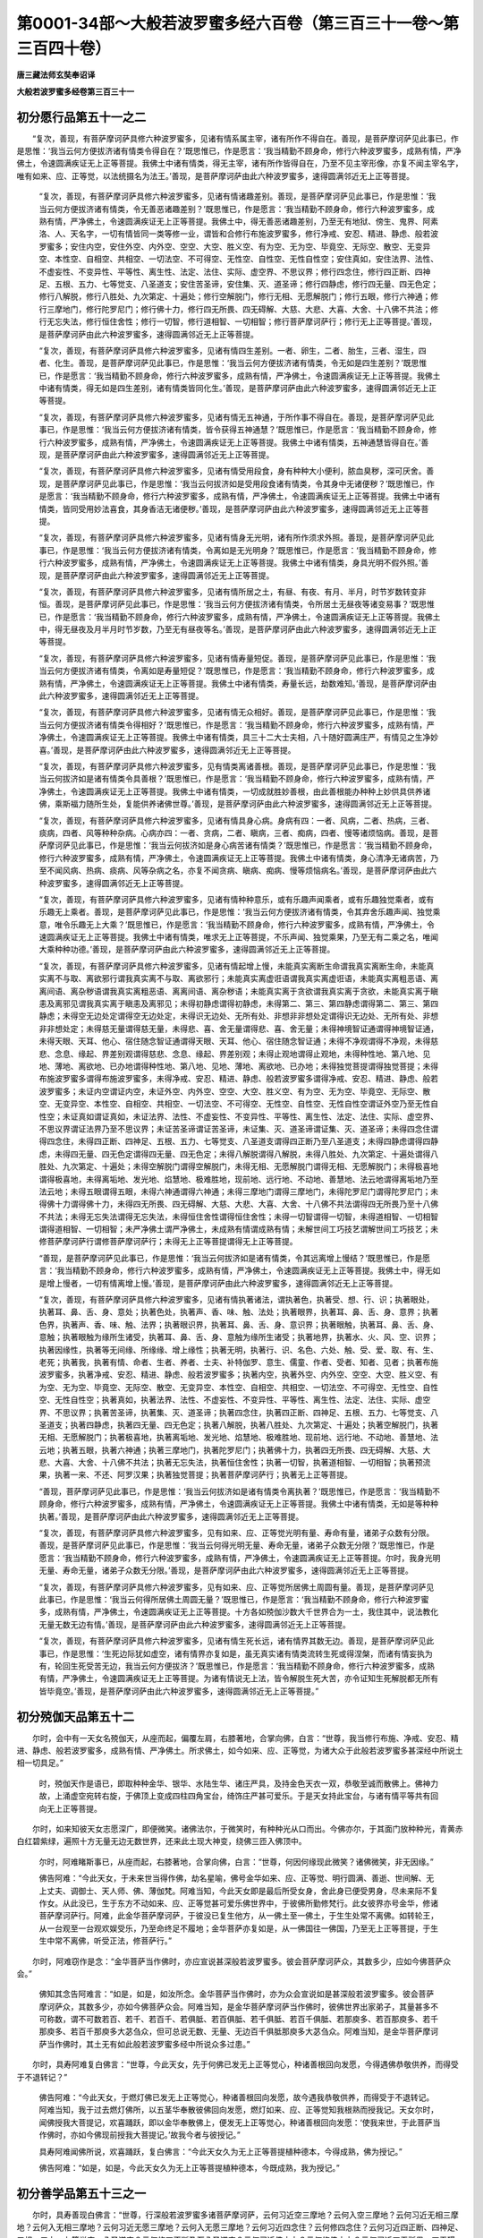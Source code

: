 第0001-34部～大般若波罗蜜多经六百卷（第三百三十一卷～第三百四十卷）
==========================================================================

**唐三藏法师玄奘奉诏译**

**大般若波罗蜜多经卷第三百三十一**

初分愿行品第五十一之二
----------------------

　　“复次，善现，有菩萨摩诃萨具修六种波罗蜜多，见诸有情系属主宰，诸有所作不得自在。善现，是菩萨摩诃萨见此事已，作是思惟：‘我当云何方便拔济诸有情类令得自在？’既思惟已，作是愿言：‘我当精勤不顾身命，修行六种波罗蜜多，成熟有情，严净佛土，令速圆满疾证无上正等菩提。我佛土中诸有情类，得无主宰，诸有所作皆得自在，乃至不见主宰形像，亦复不闻主宰名字，唯有如来、应、正等觉，以法统摄名为法王。’善现，是菩萨摩诃萨由此六种波罗蜜多，速得圆满邻近无上正等菩提。

            　　“复次，善现，有菩萨摩诃萨具修六种波罗蜜多，见诸有情诸趣差别。善现，是菩萨摩诃萨见此事已，作是思惟：‘我当云何方便拔济诸有情类，令无善恶诸趣差别？’既思惟已，作是愿言：‘我当精勤不顾身命，修行六种波罗蜜多，成熟有情，严净佛土，令速圆满疾证无上正等菩提。我佛土中，得无善恶诸趣差别，乃至无有地狱、傍生、鬼界、阿素洛、人、天名字，一切有情皆同一类等修一业，谓皆和合修行布施波罗蜜多，修行净戒、安忍、精进、静虑、般若波罗蜜多；安住内空，安住外空、内外空、空空、大空、胜义空、有为空、无为空、毕竟空、无际空、散空、无变异空、本性空、自相空、共相空、一切法空、不可得空、无性空、自性空、无性自性空；安住真如，安住法界、法性、不虚妄性、不变异性、平等性、离生性、法定、法住、实际、虚空界、不思议界；修行四念住，修行四正断、四神足、五根、五力、七等觉支、八圣道支；安住苦圣谛，安住集、灭、道圣谛；修行四静虑，修行四无量、四无色定；修行八解脱，修行八胜处、九次第定、十遍处；修行空解脱门，修行无相、无愿解脱门；修行五眼，修行六神通；修行三摩地门，修行陀罗尼门；修行佛十力，修行四无所畏、四无碍解、大慈、大悲、大喜、大舍、十八佛不共法；修行无忘失法，修行恒住舍性；修行一切智，修行道相智、一切相智；修行菩萨摩诃萨行；修行无上正等菩提。’善现，是菩萨摩诃萨由此六种波罗蜜多，速得圆满邻近无上正等菩提。

            　　“复次，善现，有菩萨摩诃萨具修六种波罗蜜多，见诸有情四生差别。一者、卵生，二者、胎生，三者、湿生，四者、化生。善现，是菩萨摩诃萨见此事已，作是思惟：‘我当云何方便拔济诸有情类，令无如是四生差别？’既思惟已，作是愿言：‘我当精勤不顾身命，修行六种波罗蜜多，成熟有情，严净佛土，令速圆满疾证无上正等菩提。我佛土中诸有情类，得无如是四生差别，诸有情类皆同化生。’善现，是菩萨摩诃萨由此六种波罗蜜多，速得圆满邻近无上正等菩提。

            　　“复次，善现，有菩萨摩诃萨具修六种波罗蜜多，见诸有情无五神通，于所作事不得自在。善现，是菩萨摩诃萨见此事已，作是思惟：‘我当云何方便拔济诸有情类，皆令获得五神通慧？’既思惟已，作是愿言：‘我当精勤不顾身命，修行六种波罗蜜多，成熟有情，严净佛土，令速圆满疾证无上正等菩提。我佛土中诸有情类，五神通慧皆得自在。’善现，是菩萨摩诃萨由此六种波罗蜜多，速得圆满邻近无上正等菩提。

            　　“复次，善现，有菩萨摩诃萨具修六种波罗蜜多，见诸有情受用段食，身有种种大小便利，脓血臭秽，深可厌舍。善现，是菩萨摩诃萨见此事已，作是思惟：‘我当云何拔济如是受用段食诸有情类，令其身中无诸便秽？’既思惟已，作是愿言：‘我当精勤不顾身命，修行六种波罗蜜多，成熟有情，严净佛土，令速圆满疾证无上正等菩提。我佛土中诸有情类，皆同受用妙法喜食，其身香洁无诸便秽。’善现，是菩萨摩诃萨由此六种波罗蜜多，速得圆满邻近无上正等菩提。

            　　“复次，善现，有菩萨摩诃萨具修六种波罗蜜多，见诸有情身无光明，诸有所作须求外照。善现，是菩萨摩诃萨见此事已，作是思惟：‘我当云何方便拔济诸有情类，令离如是无光明身？’既思惟已，作是愿言：‘我当精勤不顾身命，修行六种波罗蜜多，成熟有情，严净佛土，令速圆满疾证无上正等菩提。我佛土中诸有情类，身具光明不假外照。’善现，是菩萨摩诃萨由此六种波罗蜜多，速得圆满邻近无上正等菩提。

            　　“复次，善现，有菩萨摩诃萨具修六种波罗蜜多，见诸有情所居之土，有昼、有夜、有月、半月，时节岁数转变非恒。善现，是菩萨摩诃萨见此事已，作是思惟：‘我当云何方便拔济诸有情类，令所居土无昼夜等诸变易事？’既思惟已，作是愿言：‘我当精勤不顾身命，修行六种波罗蜜多，成熟有情，严净佛土，令速圆满疾证无上正等菩提。我佛土中，得无昼夜及月半月时节岁数，乃至无有昼夜等名。’善现，是菩萨摩诃萨由此六种波罗蜜多，速得圆满邻近无上正等菩提。

            　　“复次，善现，有菩萨摩诃萨具修六种波罗蜜多，见诸有情寿量短促。善现，是菩萨摩诃萨见此事已，作是思惟：‘我当云何方便拔济诸有情类，令离如是寿量短促？’既思惟已，作是愿言：‘我当精勤不顾身命，修行六种波罗蜜多，成熟有情，严净佛土，令速圆满疾证无上正等菩提。我佛土中诸有情类，寿量长远，劫数难知。’善现，是菩萨摩诃萨由此六种波罗蜜多，速得圆满邻近无上正等菩提。

            　　“复次，善现，有菩萨摩诃萨具修六种波罗蜜多，见诸有情无众相好。善现，是菩萨摩诃萨见此事已，作是思惟：‘我当云何方便拔济诸有情类令得相好？’既思惟已，作是愿言：‘我当精勤不顾身命，修行六种波罗蜜多，成熟有情，严净佛土，令速圆满疾证无上正等菩提。我佛土中诸有情类，具三十二大士夫相，八十随好圆满庄严，有情见之生净妙喜。’善现，是菩萨摩诃萨由此六种波罗蜜多，速得圆满邻近无上正等菩提。

            　　“复次，善现，有菩萨摩诃萨具修六种波罗蜜多，见有情类离诸善根。善现，是菩萨摩诃萨见此事已，作是思惟：‘我当云何拔济如是诸有情类令具善根？’既思惟已，作是愿言：‘我当精勤不顾身命，修行六种波罗蜜多，成熟有情，严净佛土，令速圆满疾证无上正等菩提。我佛土中诸有情类，一切成就胜妙善根，由此善根能办种种上妙供具供养诸佛，乘斯福力随所生处，复能供养诸佛世尊。’善现，是菩萨摩诃萨由此六种波罗蜜多，速得圆满邻近无上正等菩提。

            　　“复次，善现，有菩萨摩诃萨具修六种波罗蜜多，见诸有情具身心病。身病有四：一者、风病，二者、热病，三者、痰病，四者、风等种种杂病。心病亦四：一者、贪病，二者、瞋病，三者、痴病，四者、慢等诸烦恼病。善现，是菩萨摩诃萨见此事已，作是思惟：‘我当云何拔济如是身心病苦诸有情类？’既思惟已，作是愿言：‘我当精勤不顾身命，修行六种波罗蜜多，成熟有情，严净佛土，令速圆满疾证无上正等菩提。我佛土中诸有情类，身心清净无诸病苦，乃至不闻风病、热病、痰病、风等杂病之名，亦复不闻贪病、瞋病、痴病、慢等烦恼病名。’善现，是菩萨摩诃萨由此六种波罗蜜多，速得圆满邻近无上正等菩提。

            　　“复次，善现，有菩萨摩诃萨具修六种波罗蜜多，见诸有情种种意乐，或有乐趣声闻乘者，或有乐趣独觉乘者，或有乐趣无上乘者。善现，是菩萨摩诃萨见此事已，作是思惟：‘我当云何方便拔济诸有情类，令其弃舍乐趣声闻、独觉乘意，唯令乐趣无上大乘？’既思惟已，作是愿言：‘我当精勤不顾身命，修行六种波罗蜜多，成熟有情，严净佛土，令速圆满疾证无上正等菩提。我佛土中诸有情类，唯求无上正等菩提，不乐声闻、独觉乘果，乃至无有二乘之名，唯闻大乘种种功德。’善现，是菩萨摩诃萨由此六种波罗蜜多，速得圆满邻近无上正等菩提。

            　　“复次，善现，有菩萨摩诃萨具修六种波罗蜜多，见诸有情起增上慢，未能真实离断生命谓我真实离断生命，未能真实离不与取、离欲邪行谓我真实离不与取、离欲邪行；未能真实离虚诳语谓我真实离虚诳语，未能真实离粗恶语、离离间语、离杂秽语谓我真实离粗恶语、离离间语、离杂秽语；未能真实离于贪欲谓我真实离于贪欲，未能真实离于瞋恚及离邪见谓我真实离于瞋恚及离邪见；未得初静虑谓得初静虑，未得第二、第三、第四静虑谓得第二、第三、第四静虑；未得空无边处定谓得空无边处定，未得识无边处、无所有处、非想非非想处定谓得识无边处、无所有处、非想非非想处定；未得慈无量谓得慈无量，未得悲、喜、舍无量谓得悲、喜、舍无量；未得神境智证通谓得神境智证通，未得天眼、天耳、他心、宿住随念智证通谓得天眼、天耳、他心、宿住随念智证通；未得不净观谓得不净观，未得慈悲、念息、缘起、界差别观谓得慈悲、念息、缘起、界差别观；未得止观地谓得止观地，未得种性地、第八地、见地、薄地、离欲地、已办地谓得种性地、第八地、见地、薄地、离欲地、已办地；未得独觉菩提谓得独觉菩提；未得布施波罗蜜多谓得布施波罗蜜多，未得净戒、安忍、精进、静虑、般若波罗蜜多谓得净戒、安忍、精进、静虑、般若波罗蜜多；未证内空谓证内空，未证外空、内外空、空空、大空、胜义空、有为空、无为空、毕竟空、无际空、散空、无变异空、本性空、自相空、共相空、一切法空、不可得空、无性空、自性空、无性自性空谓证外空乃至无性自性空；未证真如谓证真如，未证法界、法性、不虚妄性、不变异性、平等性、离生性、法定、法住、实际、虚空界、不思议界谓证法界乃至不思议界；未证苦圣谛谓证苦圣谛，未证集、灭、道圣谛谓证集、灭、道圣谛；未得四念住谓得四念住，未得四正断、四神足、五根、五力、七等觉支、八圣道支谓得四正断乃至八圣道支；未得四静虑谓得四静虑，未得四无量、四无色定谓得四无量、四无色定；未得八解脱谓得八解脱，未得八胜处、九次第定、十遍处谓得八胜处、九次第定、十遍处；未得空解脱门谓得空解脱门，未得无相、无愿解脱门谓得无相、无愿解脱门；未得极喜地谓得极喜地，未得离垢地、发光地、焰慧地、极难胜地，现前地、远行地、不动地、善慧地、法云地谓得离垢地乃至法云地；未得五眼谓得五眼，未得六神通谓得六神通；未得三摩地门谓得三摩地门，未得陀罗尼门谓得陀罗尼门；未得佛十力谓得佛十力，未得四无所畏、四无碍解、大慈、大悲、大喜、大舍、十八佛不共法谓得四无所畏乃至十八佛不共法；未得无忘失法谓得无忘失法，未得恒住舍性谓得恒住舍性；未得一切智谓得一切智，未得道相智、一切相智谓得道相智、一切相智；未严净佛土谓严净佛土，未成熟有情谓成熟有情；未解世间工巧技艺谓解世间工巧技艺；未修菩萨摩诃萨行谓修菩萨摩诃萨行；未得无上正等菩提谓得无上正等菩提。

            　　“善现，是菩萨摩诃萨见此事已，作是思惟：‘我当云何拔济如是诸有情类，令其远离增上慢结？’既思惟已，作是愿言：‘我当精勤不顾身命，修行六种波罗蜜多，成熟有情，严净佛土，令速圆满疾证无上正等菩提。我佛土中，得无如是增上慢者，一切有情离增上慢。’善现，是菩萨摩诃萨由此六种波罗蜜多，速得圆满邻近无上正等菩提。

            　　“复次，善现，有菩萨摩诃萨具修六种波罗蜜多，见诸有情执著诸法，谓执著色，执著受、想、行、识；执著眼处，执著耳、鼻、舌、身、意处；执著色处，执著声、香、味、触、法处；执著眼界，执著耳、鼻、舌、身、意界；执著色界，执著声、香、味、触、法界；执著眼识界，执著耳、鼻、舌、身、意识界；执著眼触，执著耳、鼻、舌、身、意触；执著眼触为缘所生诸受，执著耳、鼻、舌、身、意触为缘所生诸受；执著地界，执著水、火、风、空、识界；执著因缘性，执著等无间缘、所缘缘、增上缘性；执著无明，执著行、识、名色、六处、触、受、爱、取、有、生、老死；执著我，执著有情、命者、生者、养者、士夫、补特伽罗、意生、儒童、作者、受者、知者、见者；执著布施波罗蜜多，执著净戒、安忍、精进、静虑、般若波罗蜜多；执著内空，执著外空、内外空、空空、大空、胜义空、有为空、无为空、毕竟空、无际空、散空、无变异空、本性空、自相空、共相空、一切法空、不可得空、无性空、自性空、无性自性空；执著真如，执著法界、法性、不虚妄性、不变异性、平等性、离生性、法定、法住、实际、虚空界、不思议界；执著苦圣谛，执著集、灭、道圣谛；执著四念住，执著四正断、四神足、五根、五力、七等觉支、八圣道支；执著四静虑，执著四无量、四无色定；执著八解脱，执著八胜处、九次第定、十遍处；执著空解脱门，执著无相、无愿解脱门；执著极喜地，执著离垢地、发光地、焰慧地、极难胜地、现前地、远行地、不动地、善慧地、法云地；执著五眼，执著六神通；执著三摩地门，执著陀罗尼门；执著佛十力，执著四无所畏、四无碍解、大慈、大悲、大喜、大舍、十八佛不共法；执著无忘失法，执著恒住舍性；执著一切智，执著道相智、一切相智；执著预流果，执著一来、不还、阿罗汉果；执著独觉菩提；执著菩萨摩诃萨行；执著无上正等菩提。

            　　“善现，菩萨摩诃萨见此事已，作是思惟：‘我当云何拔济如是诸有情类令离执著？’既思惟已，作是愿言：‘我当精勤不顾身命，修行六种波罗蜜多，成熟有情，严净佛土，令速圆满疾证无上正等菩提。我佛土中诸有情类，无如是等种种执著。’善现，是菩萨摩诃萨由此六种波罗蜜多，速得圆满邻近无上正等菩提。

            　　“复次，善现，有菩萨摩诃萨具修六种波罗蜜多，见有如来、应、正等觉光明有量、寿命有量，诸弟子众数有分限。善现，是菩萨摩诃萨见此事已，作是思惟：‘我当云何得光明无量、寿命无量，诸弟子众数无分限？’既思惟已，作是愿言：‘我当精勤不顾身命，修行六种波罗蜜多，成熟有情，严净佛土，令速圆满疾证无上正等菩提。尔时，我身光明无量、寿命无量，诸弟子众数无分限。’善现，是菩萨摩诃萨由此六种波罗蜜多，速得圆满邻近无上正等菩提。

            　　“复次，善现，有菩萨摩诃萨具修六种波罗蜜多，见有如来、应、正等觉所居佛土周圆有量。善现，是菩萨摩诃萨见此事已，作是思惟：‘我当云何得所居佛土周圆无量？’既思惟已，作是愿言：‘我当精勤不顾身命，修行六种波罗蜜多，成熟有情，严净佛土，令速圆满疾证无上正等菩提。十方各如殑伽沙数大千世界合为一土，我住其中，说法教化无量无数无边有情。’善现，是菩萨摩诃萨由此六种波罗蜜多，速得圆满邻近无上正等菩提。

            　　“复次，善现，有菩萨摩诃萨具修六种波罗蜜多，见诸有情生死长远，诸有情界其数无边。善现，是菩萨摩诃萨见此事已，作是思惟：‘生死边际犹如虚空，诸有情界亦复如是，虽无真实诸有情类流转生死或得涅槃，而诸有情妄执为有，轮回生死受苦无边，我当云何方便拔济？’既思惟已，作是愿言：‘我当精勤不顾身命，修行六种波罗蜜多，成熟有情，严净佛土，令速圆满疾证无上正等菩提。为诸有情说无上法，皆令解脱生死大苦，亦令证知生死解脱都无所有皆毕竟空。’善现，是菩萨摩诃萨由此六种波罗蜜多，速得圆满邻近无上正等菩提。”

初分殑伽天品第五十二
--------------------

　　尔时，会中有一天女名殑伽天，从座而起，偏覆左肩，右膝著地，合掌向佛，白言：“世尊，我当修行布施、净戒、安忍、精进、静虑、般若波罗蜜多，成熟有情、严净佛土。所求佛土，如今如来、应、正等觉，为诸大众于此般若波罗蜜多甚深经中所说土相一切具足。”

            　　时，殑伽天作是语已，即取种种金华、银华、水陆生华、诸庄严具，及持金色天衣一双，恭敬至诚而散佛上。佛神力故，上涌虚空宛转右旋，于佛顶上变成四柱四角宝台，绮饰庄严甚可爱乐。于是天女持此宝台，与诸有情平等共有回向无上正等菩提。

　　尔时，如来知彼天女志愿深广，即便微笑。诸佛法尔，于微笑时，有种种光从口而出。今佛亦尔，于其面门放种种光，青黄赤白红碧紫绿，遍照十方无量无边无数世界，还来此土现大神变，绕佛三匝入佛顶中。

            　　尔时，阿难睹斯事已，从座而起，右膝著地，合掌向佛，白言：“世尊，何因何缘现此微笑？诸佛微笑，非无因缘。”

            　　佛告阿难：“今此天女，于未来世当得作佛，劫名星喻，佛号金华如来、应、正等觉、明行圆满、善逝、世间解、无上丈夫、调御士、天人师、佛、薄伽梵。阿难当知，今此天女即是最后所受女身，舍此身已便受男身，尽未来际不复作女。从此没已，生于东方不动如来、应、正等觉甚可爱乐佛世界中，于彼佛所勤修梵行。此女彼界亦号金华，修诸菩萨摩诃萨行。阿难，此金华菩萨摩诃萨，于彼没已复生他方，从一佛土至一佛土，于生生处常不离佛。如转轮王，从一台观至一台观欢娱受乐，乃至命终足不履地；金华菩萨亦复如是，从一佛国往一佛国，乃至无上正等菩提，于生生中常不离佛，听受正法，修菩萨行。”

　　尔时，阿难窃作是念：“金华菩萨当作佛时，亦应宣说甚深般若波罗蜜多。彼会菩萨摩诃萨众，其数多少，应如今佛菩萨众会。”

            　　佛知其念告阿难言：“如是，如是，如汝所念。金华菩萨当作佛时，亦为众会宣说如是甚深般若波罗蜜多。彼会菩萨摩诃萨众，其数多少，亦如今佛菩萨众会。阿难当知，是金华菩萨摩诃萨当作佛时，彼佛世界出家弟子，其量甚多不可称数，谓不可数若百、若千、若百千、若俱胝、若百俱胝、若千俱胝、若百千俱胝、若那庾多、若百那庾多、若千那庾多、若百千那庾多大苾刍众，但可总说无数、无量、无边百千俱胝那庾多大苾刍众。阿难当知，是金华菩萨摩诃萨当作佛时，其土无有如此般若波罗蜜多经中所说众多过患。”

　　尔时，具寿阿难复白佛言：“世尊，今此天女，先于何佛已发无上正等觉心，种诸善根回向发愿，今得遇佛恭敬供养，而得受于不退转记？”

            　　佛告阿难：“今此天女，于燃灯佛已发无上正等觉心，种诸善根回向发愿，故今遇我恭敬供养，而得受于不退转记。阿难当知，我于过去燃灯佛所，以五茎华奉散彼佛回向发愿，燃灯如来、应、正等觉知我根熟而授我记。天女尔时，闻佛授我大菩提记，欢喜踊跃，即以金华奉散佛上，便发无上正等觉心，种诸善根回向发愿：‘使我来世，于此菩萨当作佛时，亦如今佛现前授我大菩提记。’故我今者与彼授记。”

            　　具寿阿难闻佛所说，欢喜踊跃，复白佛言：“今此天女久为无上正等菩提植种德本，今得成熟，佛为授记。”

            　　佛告阿难：“如是，如是，今此天女久为无上正等菩提植种德本，今既成熟，我为授记。”

初分善学品第五十三之一
----------------------

　　尔时，具寿善现白佛言：“世尊，行深般若波罗蜜多诸菩萨摩诃萨，云何习近空三摩地？云何入空三摩地？云何习近无相三摩地？云何入无相三摩地？云何习近无愿三摩地？云何入无愿三摩地？云何习近四念住？云何修四念住？云何习近四正断、四神足、五根、五力、七等觉支、八圣道支？云何修四正断乃至八圣道支？云何习近佛十力？云何修佛十力？云何习近四无所畏、四无碍解、大慈、大悲、大喜、大舍、十八佛不共法？云何修四无所畏乃至十八佛不共法？”

            　　佛言：“善现，行深般若波罗蜜多诸菩萨摩诃萨，应观色空，应观受、想、行、识空；应观眼处空，应观耳、鼻、舌、身、意处空；应观色处空，应观声、香、味触、法处空；应观眼界空，应观耳、鼻、舌、身、意界空；应观色界空，应观声、香、味、触、法界空；应观眼识界空，应观耳、鼻、舌、身、意识界空；应观眼触空，应观耳、鼻、舌、身、意触空；应观眼触为缘所生诸受空，应观耳、鼻、舌、身、意触为缘所生诸受空；应观地界空，应观水、火、风、空、识界空；应观无明空，应观行、识、名色、六处、触、受、爱、取、有、生、老死空；应观布施波罗蜜多空，应观净戒、安忍、精进、静虑、般若波罗蜜多空；应观内空空，应观外空、内外空、空空、大空、胜义空、有为空、无为空、毕竟空、无际空、散空、无变异空、本性空、自相空、共相空、一切法空、不可得空、无性空、自性空、无性自性空空；应观真如空，应观法界、法性、不虚妄性、不变异性、平等性、离生性、法定、法住、实际、虚空界、不思议界空；应观苦圣谛空，应观集、灭、道圣谛空；应观四静虑空，应观四无量、四无色定空；应观八解脱空，应观八胜处、九次第定、十遍处空；应观四念住空，应观四正断、四神足、五根、五力、七等觉支、八圣道支空；应观空解脱门空，应观无相、无愿解脱门空；应观三乘、菩萨十地空；应观五眼空，应观六神通空；应观佛十力空，应观四无所畏、四无碍解、大慈、大悲、大喜、大舍、十八佛不共法空；应观无忘失法空，应观恒住舍性空；应观一切智空，应观道相智、一切相智空；应观一切陀罗尼门空，应观一切三摩地门空；应观预流果空，应观一来、不还、阿罗汉果空；应观独觉菩提空；应观一切菩萨摩诃萨行空；应观诸佛无上正等菩提空；应观有漏法空，应观无漏法空；应观世间法空，应观出世间法空；应观有为法空，应观无为法空；应观过去法空，应观未来、现在法空；应观善法空，应观不善、无记法空；应观欲界法空，应观色、无色界法空。

            　　“善现，是菩萨摩诃萨作是观时不令心乱，若心不乱则不见法，若不见法则不作证。所以者何？善现，是菩萨摩诃萨善学诸法自相皆空，无法可增、无法可减，故于诸法不见不证。何以故？善现，于一切法胜义谛中，能证、所证、证处、证时及由此证，若合若离，皆不可得、不可见故。”

　　时，具寿善现白佛言：“世尊，如佛所言，诸菩萨摩诃萨于诸法空不应作证。世尊，云何诸菩萨摩诃萨住诸法空而不作证？”

            　　佛言：“善现，诸菩萨摩诃萨观法空时，先作是念：‘我应观法诸相皆空，不应作证。我为学故观诸法空，不为证故观诸法空。今是学时，非为证时。’善现，是菩萨摩诃萨未入定位，系心于所缘；已入定时，不系心于境。

            　　“善现，是菩萨摩诃萨于此时中，不退布施波罗蜜多不证漏尽，不退净戒、安忍、精进、静虑、般若波罗蜜多不证漏尽；不退内空不证漏尽，不退外空、内外空、空空、大空、胜义空、有为空、无为空、毕竟空、无际空、散空、无变异空、本性空、自相空、共相空、一切法空、不可得空、无性空、自性空、无性自性空不证漏尽；不退真如不证漏尽，不退法界、法性、不虚妄性、不变异性、平等性、离生性、法定、法住、实际、虚空界、不思议界不证漏尽；不退苦圣谛不证漏尽，不退集、灭、道圣谛不证漏尽；不退四静虑不证漏尽，不退四无量、四无色定不证漏尽；不退八解脱不证漏尽，不退八胜处、九次第定、十遍处不证漏尽；不退四念住不证漏尽，不退四正断、四神足、五根、五力、七等觉支、八圣道支不证漏尽；不退空解脱门不证漏尽，不退无相、无愿解脱门不证漏尽；不退五眼不证漏尽，不退六神通不证漏尽；不退佛十力不证漏尽，不退四无所畏、四无碍解、大慈、大悲、大喜、大舍、十八佛不共法不证漏尽；不退无忘失法不证漏尽，不退恒住舍性不证漏尽；不退一切智不证漏尽，不退道相智、一切相智不证漏尽；不退一切陀罗尼门不证漏尽，不退一切三摩地门不证漏尽；不退菩萨摩诃萨行不证漏尽，不退无上正等菩提不证漏尽。何以故？善现，是菩萨摩诃萨成就如是微妙大智，善住法空及一切种菩提分法，作如是念：‘今时应学，非为证时。’

            　　“善现，是菩萨摩诃萨行深般若波罗蜜多应作是念：‘我于布施波罗蜜多，今时应学，不应作证；我于净戒、安忍、精进、静虑、般若波罗蜜多，今时应学，不应作证。我于内空，今时应学，不应作证；我于外空、内外空、空空、大空、胜义空、有为空、无为空、毕竟空、无际空、散空、无变异空、本性空、自相空、共相空、一切法空、不可得空、无性空、自性空、无性自性空，今时应学，不应作证。我于真如，今时应学，不应作证；我于法界、法性、不虚妄性、不变异性、平等性、离生性、法定、法住、实际、虚空界、不思议界，今时应学，不应作证。我于苦圣谛，今时应学，不应作证；我于集、灭、道圣谛，今时应学，不应作证。我于四静虑，今时应学，不应作证；我于四无量、四无色定，今时应学，不应作证。我于八解脱，今时应学，不应作证；我于八胜处、九次第定、十遍处，今时应学，不应作证。我于四念住，今时应学，不应作证；我于四正断、四神足、五根、五力、七等觉支、八圣道支，今时应学，不应作证。我于空解脱门，今时应学，不应作证；我于无相、无愿解脱门，今时应学，不应作证。我于五眼，今时应学，不应作证；我于六神通，今时应学，不应作证。我于佛十力，今时应学，不应作证；我于四无所畏、四无碍解、大慈、大悲、大喜、大舍、十八佛不共法，今时应学，不应作证。我于无忘失法，今时应学，不应作证；我于恒住舍性，今时应学，不应作证。我于一切智，今时应学，不应作证；我于道相智、一切相智，今时应学，不应作证。我于一切陀罗尼门，今时应学，不应作证；我于一切三摩地门，今时应学，不应作证。我于一切菩萨摩诃萨行，今时应学，不应作证。我于无上正等菩提，今时应学，不应作证。我今应学一切智智，不应证预流果；我今应学一切智智，不应证一来、不还、阿罗汉果。我今应学一切智智，不应证独觉菩提。”

**大般若波罗蜜多经卷第三百三十二**

初分善学品第五十三之二
----------------------

　　“善现，是菩萨摩诃萨行深般若波罗蜜多，应习近空三摩地，应安住空三摩地，应修行空三摩地，而于实际不应作证；应习近无相、无愿三摩地，应安住无相、无愿三摩地，应修行无相、无愿三摩地，而于实际不应作证。应习近四念住，应安住四念住，应修行四念住，而于实际不应作证；应习近四正断、四神足、五根、五力、七等觉支、八圣道支，应安住四正断乃至八圣道支，应修行四正断乃至八圣道支，而于实际不应作证；如是乃至应习近佛十力，应发趣佛十力，应修行佛十力，而于实际不应作证；应习近四无所畏、四无碍解、大慈、大悲、大喜、大舍、十八佛不共法，应发趣四无所畏乃至十八佛不共法，应修行四无所畏乃至十八佛不共法，而于实际不应作证。

            　　“善现，是菩萨摩诃萨虽习近空三摩地，安住空三摩地，修行空三摩地，而不证预流果，亦不证一来、不还、阿罗汉果，亦复不证独觉菩提；虽习近无相、无愿三摩地，安住无相、无愿三摩地，修行无相、无愿三摩地，而不证预流果，亦不证一来、不还、阿罗汉果，亦复不证独觉菩提；虽习近四念住，安住四念住，修行四念住，而不证预流果，亦不证一来、不还、阿罗汉果，亦复不证独觉菩提；虽习近四正断、四神足、五根、五力、七等觉支、八圣道支，安住四正断乃至八圣道支，修行四正断乃至八圣道支，而不证预流果，亦不证一来、不还、阿罗汉果，亦复不证独觉菩提。

            　　“善现，是菩萨摩诃萨由此因缘，不堕声闻及独觉地，疾证无上正等菩提。

            　　“善现，譬如壮士威猛勇健，形貌端严，见者欢喜，具最清净圆满眷属；于诸兵法学至究竟，善持器仗，安固不动；六十四能、十八明处，一切技术无不善巧，众人钦仰皆悉敬伏，善事业故功少利多，由此诸人恭敬供养、尊重赞叹。彼于尔时，倍增喜跃而自庆慰。有因缘故，扶将老弱及诸眷属，发趣他方。中路经过险难旷野，其间多有恶兽、劫贼、怨家潜伏诸怖畏事，眷属小大无不惊惶。其人自恃威猛勇健、多诸技术，身意泰然，安慰父母并诸眷属：‘幸勿忧惧，必令无苦！’彼人于是以善巧术，将诸眷属到安隐处，既免危难，欢娱受乐。然彼壮士于旷野中，恶兽、怨贼无加害意。所以者何？自恃威勇，具诸技术，无所畏故。

            　　“善现当知，诸菩萨摩诃萨亦复如是，愍生死苦诸有情故，发趣无上正等菩提，普缘有情起四无量，住四无量俱行之心，精勤修习布施、净戒、安忍、精进、静虑、般若波罗蜜多令速圆满。是菩萨摩诃萨于此六种波罗蜜多未圆满位，为欲修学一切智智不证漏尽。虽住空、无相、无愿解脱门，然不随其势力而转，亦不为彼障所牵夺，于解脱门亦不作证；由不证故不堕声闻及独觉地，必趣无上正等菩提。

            　　“善现，如坚翅鸟飞腾虚空，自在翱翔久不堕地，虽依空戏而不据空，亦不为空之所拘碍。善现当知，诸菩萨摩诃萨亦复如是，虽于空、无相、无愿解脱门数数习近、安住、修行而不作证，由不证故不堕声闻及独觉地；修佛十力、四无所畏、四无碍解、大慈、大悲、大喜、大舍、十八佛不共法、一切智智若未圆满，终不依空、无相、无愿三三摩地而证漏尽。

            　　“善现，譬如壮夫善闲射术，欲现己技仰射虚空，为令空中箭不堕地，复以后箭射前箭栝，如是展转经于多时，箭箭相承不令堕落。若欲令堕，便止后箭，尔时诸箭方顿堕落。善现当知，诸菩萨摩诃萨亦复如是，行深般若波罗蜜多，方便善巧所摄受故，乃至无上正等菩提，因行善根未皆成熟，终不中道证于实际。若得无上正等菩提，因行善根一切成熟，尔时菩萨方证实际，便得无上正等菩提。是故，善现，诸菩萨摩诃萨行深般若波罗蜜多，皆应如是审谛观察，如前所说诸法实相。”

　　尔时，具寿善现白佛言：“世尊，诸菩萨摩诃萨能为难事！虽学诸法真如、法界、法性、不虚妄性、不变异性、平等性、离生性、法定、法住、实际、虚空界、不思议界，虽学诸法内空、外空、内外空、空空、大空、胜义空、有为空、无为空、毕竟空、无际空、散空、无变异空、本性空、自相空、共相空、一切法空、不可得空、无性空、自性空、无性自性空，虽学苦、集、灭、道圣谛，虽学四念住、四正断、四神足、五根、五力、七等觉支、八圣道支，虽学空、无相、无愿解脱门，而于中道不堕声闻及独觉地，退失无上正等菩提。世尊，是菩萨摩诃萨甚为希有。”

            　　佛告善现：“诸菩萨摩诃萨于诸有情誓不舍故，谓作是愿：‘若诸有情未得解脱，我终不舍所起加行。’善现，诸菩萨摩诃萨愿力殊胜，常作是念：‘一切有情若未解脱，我终不舍。’由起如是广大心故，于其中道必不退落。善现，诸菩萨摩诃萨恒作是念：‘我不应舍一切有情，必令解脱。然诸有情行不正法，我为度彼应数引发寂静空、无相、无愿解脱门，虽数引发而不取证。’善现，是菩萨摩诃萨成就善巧方便力故，虽数现起三解脱门，而于中间不证实际，乃至未得一切智智，要得无上正等菩提方乃取证。

            　　“复次，善现，诸菩萨摩诃萨于甚深处常乐观察，谓乐观察内空、外空、内外空、空空、大空、胜义空、有为空、无为空、毕竟空、无际空、散空、无变异空、本性空、自相空、共相空、一切法空、不可得空、无性空、自性空、无性自性空，亦乐观察四念住、四正断、四神足、五根、五力、七等觉支、八圣道支及空、无相、无愿解脱门等皆自相空。

            　　“善现，是菩萨摩诃萨作此观已，生如是念：‘诸有情类由恶友力，于长夜中起我想执、有情想执、命者想执、生者想执、养者想执、士夫想执、补特伽罗想执、意生想执、儒童想执、作者想执、受者想执、知者想执、见者想执；由此想执行有所得，轮回生死受种种苦。为断有情如是想执，应趣无上正等菩提，为诸有情说深妙法，令断想执离生死苦。’

            　　“善现，是菩萨摩诃萨尔时虽习空解脱门，而不依此证于实际；虽习无相、无愿解脱门，亦不依此证于实际；以于实际不取证故，不堕预流、一来、不还、阿罗汉果，亦复不堕独觉菩提。

            　　“善现，是菩萨摩诃萨由如是念，行深般若波罗蜜多，成就善根不证实际。虽于实际未即作证，而不退失四静虑，亦不退失四无量、四无色定；亦不退失四念住，亦不退失四正断、四神足、五根、五力、七等觉支、八圣道支；亦不退失八解脱，亦不退失八胜处、九次第定、十遍处；亦不退失空解脱门，亦不退失无相、无愿解脱门；亦不退失内空，亦不退失外空、内外空、空空、大空、胜义空、有为空、无为空、毕竟空、无际空、散空、无变异空、本性空、自相空、共相空、一切法空、不可得空、无性空、自性空、无性自性空；亦不退失真如，亦不退失法界、法性、不虚妄性、不变异性、平等性、离生性、法定、法住、实际、虚空界、不思议界；亦不退失苦圣谛，亦不退失集、灭、道圣谛；亦不退失布施波罗蜜多，亦不退失净戒、安忍、精进、静虑、般若波罗蜜多；亦不退失五眼，亦不退失六神通；亦不退失一切陀罗尼门，亦不退失一切三摩地门；亦不退失佛十力，亦不退失四无所畏、四无碍解、十八佛不共法，亦不退失大慈、大悲、大喜、大舍；亦不退失无忘失法，亦不退失恒住舍性；亦不退失一切智，亦不退失道相智、一切相智。

            　　“善现，是菩萨摩诃萨尔时成就一切菩提分法，乃至证得无上正等菩提，于诸功德终不衰减。善现，是菩萨摩诃萨行深般若波罗蜜多，方便善巧所摄受故，刹那刹那白法增益，诸根猛利，超过一切声闻、独觉。

            　　“复次，善现，若菩萨摩诃萨恒作是念：‘诸有情类于长夜中，其心常为四倒所倒，谓常想倒、心倒、见倒，若乐想倒、心倒、见倒，若我想倒、心倒、见倒，若净想倒、心倒、见倒。我为如是诸有情故，应趣无上正等菩提，修诸菩萨摩诃萨行，证得无上大菩提时，为诸有情说无倒法，谓说生死无常、无乐、无我、无净，唯有涅槃寂静微妙，具足种种常、乐、我、净真实功德。’善现，是菩萨摩诃萨成就此念，行深般若波罗蜜多，方便善巧所摄受故，于佛十力、四无所畏、四无碍解、大慈、大悲、大喜、大舍、十八佛不共法若未圆满，终不证入如来胜定。

            　　“善现，是菩萨摩诃萨尔时，虽习空、无相、无愿解脱门入出自在，而于实际未即作证，乃至无上正等菩提因行功德未善圆满，不证实际及余功德；若得无上正等菩提，乃可证得。善现，是菩萨摩诃萨尔时，虽于诸余功德修未圆满，而于无愿三摩地门修已圆满。

            　　“复次，善现，若菩萨摩诃萨恒作是念：‘诸有情类于长夜中，行有所得，谓执有我，或执有有情、命者、生者、养者、士夫、补特伽罗、意生、儒童、作者、受者、知者、见者；或执有色，或执有受、想、行、识；或执有眼处，或执有耳、鼻、舌、身、意处；或执有色处，或执有声、香、味、触、法处；或执有眼界，或执有耳、鼻、舌、身、意界；或执有色界，或执有声、香、味、触、法界；或执有眼识界，或执有耳、鼻、舌、身、意识界；或执有眼触，或执有耳、鼻、舌、身、意触；或执有眼触为缘所生诸受，或执有耳、鼻、舌、身、意触为缘所生诸受；或执有地界，或执有水、火、风、空、识界；或执有无明，或执有行、识、名色、六处、触、受、爱、取、有、生、老死；或执有十善业道；或执有四静虑，或执有四无量、四无色定；或执有四摄事。我为如是诸有情故，应趣无上正等菩提，修诸菩萨摩诃萨行，证得无上大菩提时，令诸有情永断如是有所得执。’

            　　“善现，是菩萨摩诃萨成就此念，行深般若波罗蜜多，方便善巧所摄受故，于佛十力、四无所畏、四无碍解、大慈、大悲、大喜、大舍、十八佛不共法若未圆满，不证实际。善现，是菩萨摩诃萨尔时，虽于无相、无愿三摩地门非不修习，而但于空三摩地门修已圆满。

            　　“复次，善现，若菩萨摩诃萨行深般若波罗蜜多，见诸有情由恶友力，长夜执著无量种相，所谓执著女相、男相、色相、声相、香相、味相、触相、法相，恒作是念：‘我为如是诸有情类，应趣无上正等菩提，修诸菩萨摩诃萨行，证得无上大菩提时，令诸有情永无如是诸相执著。’

            　　“善现，是菩萨摩诃萨成就此念，行深般若波罗蜜多，方便善巧所摄受故，于佛十力、四无所畏、四无碍解、大慈、大悲、大喜、大舍、十八佛不共法若未圆满，不证实际。善现，是菩萨摩诃萨尔时，虽于空、无愿三摩地门非不修习，而于无相三摩地门修已圆满。

            　　“复次，善现，若菩萨摩诃萨已善修学布施、净戒、安忍、精进、静虑、般若波罗蜜多，已善安住内空、外空、内外空、空空、大空、胜义空、有为空、无为空、毕竟空、无际空、散空、无变异空、本性空、自相空、共相空、一切法空、不可得空、无性空、自性空、无性自性空，已善安住真如、法界、法性、不虚妄性、不变异性、平等性、离生性、法定、法住、实际、虚空界、不思议界，已善安住苦、集、灭、道圣谛，已善修学四念住、四正断、四神足、五根、五力、七等觉支、八圣道支，已善修学空、无相、无愿解脱门，已善修学乃至佛十力、四无所畏、四无碍解、大慈、大悲、大喜、大舍、十八佛不共法及余无量无边佛法。善现，是菩萨摩诃萨成就如是功德智慧，若于生死发起乐想或说为乐，或于三界安住执著，无有是处。

            　　“善现，若菩萨摩诃萨已善修学菩提分法，一切如来、应、正等觉及诸菩萨摩诃萨众法，应试问：‘若菩萨摩诃萨欲证无上正等菩提，云何修学菩提分法而不证空、无相、无愿、无生、无灭、无作、无为、无性、实际，由不证故不堕预流、一来、不还、阿罗汉果、独觉菩提，而勤修习甚深般若波罗蜜多，常无所执？’

            　　“善现，是菩萨摩诃萨得此问时，若作是答：‘诸菩萨摩诃萨欲证无上正等菩提，但应思惟空、无相、无愿、无生、无灭、无作、无为、无性、实际及余一切菩提分法，不应修学。’善现当知，是菩萨摩诃萨未蒙如来、应、正等觉授于无上正等菩提不退转记。何以故？善现，是菩萨摩诃萨未能开示、记莂、显了住不退转位菩萨摩诃萨修学法相。

            　　“善现，是菩萨摩诃萨得此问时，若作是答：‘诸菩萨摩诃萨欲证无上正等菩提，应正思惟空、无相、无愿、无生、无灭、无作、无为、无性、实际及余一切菩提分法，亦应方便如前所说善巧修学而不作证。’善现当知，是菩萨摩诃萨已蒙如来、应、正等觉授于无上正等菩提不退转记。何以故？善现，是菩萨摩诃萨已能开示、记莂、显了住不退转位菩萨摩诃萨修学法相。

            　　“善现，若菩萨摩诃萨未能开示、记莂、显了住不退转位菩萨摩诃萨修学法相，当知是菩萨摩诃萨未善修学布施、净戒、安忍、精进、静虑、般若波罗蜜多菩提分法，未入薄地，未如诸余住不退转位菩萨摩诃萨开示、记莂、显了、安住不退转地。善现，若菩萨摩诃萨已能开示、记莂、显了住不退转位菩萨摩诃萨修学法相，当知是菩萨摩诃萨已善修学布施、净戒、安忍、精进、静虑、般若波罗蜜多菩提分法，已入薄地，已如诸余住不退转位菩萨摩诃萨开示、记莂、显了、安住不退转地。”

　　时，具寿善现白佛言：“世尊，颇有未得不退转菩萨摩诃萨，能作如是如实答不？”

            　　佛言：“善现，有菩萨摩诃萨虽未得不退转，而能于此作如实答。善现，是菩萨摩诃萨虽未得不退转，而能修习布施、净戒、安忍、精进、静虑、般若波罗蜜多菩提分法，已得成熟，觉慧猛利，若闻不闻能如实答如不退转位菩萨摩诃萨。”

            　　具寿善现复白佛言：“世尊，多有菩萨摩诃萨修行无上正等菩提，少有能如实答如不退转位菩萨摩诃萨已善修治地，未善修治地而安住故。”

            　　佛言：“善现，如是，如是，如汝所说。何以故？善现，少有菩萨摩诃萨得受如是不退转地微妙慧记。若有得受如是记者，皆能于此作如实答。善现，若能作此如实答者，当知是菩萨摩诃萨善根明利，世间天、人、阿素洛等不能破坏。

            　　“复次，善现，若菩萨摩诃萨乃至梦中，亦不爱乐称赞声闻及独觉地，于三界法亦不举心爱乐称赞，常观诸法如梦、如幻、如响、如像、如光影、如阳焰、如变化事、如寻香城，虽如是观察而不证实际。善现当知，是菩萨摩诃萨不退转相。

            　　“复次，善现，若菩萨摩诃萨梦见如来、应、正等觉，有无量众、无量百众、无量千众、无量百千众、无量俱胝众、无量百俱胝众、无量千俱胝众、无量百千俱胝众、无量那庾多众、无量百那庾多众、无量千那庾多众、无量百千那庾多众，谓苾刍、苾刍尼、邬波索迦、邬波斯迦、天、龙、药叉、健达缚、阿素洛、揭路荼、紧捺洛、莫呼洛伽、人非人等，恭敬围绕而为说法，既闻法已善解义趣，解义趣已精进修行，法随法行及和敬行并随法行。善现当知，是菩萨摩诃萨不退转相。

            　　“复次，善现，若菩萨摩诃萨梦见如来、应、正等觉，具三十二大士夫相、八十随好圆满庄严，圆光一寻周匝照曜，与苾刍众涌在空中，现大神通说正法要，化作化事令到他方无边佛土施作佛事。善现当知，是菩萨摩诃萨不退转相。

            　　“复次，善现，若菩萨摩诃萨梦见狂贼破坏村城，或见火起焚烧聚落，或见虎、狼、师子、猛兽、毒蛇、恶蝎欲来害身，或见怨家欲斩其首，或见父母、兄弟、姊妹、妻子、亲友临欲命终，或见自身寒热饥渴及余苦事之所逼恼，见如是等可怖畏事，不惊不惧亦不忧恼，从梦觉已即能思惟：‘三界虚假，皆如梦见！我证无上大菩提时，为诸有情宣说三界，一切虚妄皆如梦境。’善现当知，是菩萨摩诃萨不退转相。

            　　“复次，善现，若菩萨摩诃萨乃至梦中见有地狱、傍生、鬼界诸有情类，便作是念：‘我当精勤修诸菩萨摩诃萨行，速趣无上正等菩提！愿得无上大菩提时，我佛土中无有地狱、傍生、鬼界诸有情类，乃至无有诸恶趣名。’从梦觉已亦作是念。善现当知，是菩萨摩诃萨当作佛时，彼佛土中定无恶趣。何以故？善现，若梦、若觉，诸法无二、无二分故。善现当知，是菩萨摩诃萨不退转相。

            　　“复次，善现，若菩萨摩诃萨梦中见火烧地狱等诸有情类，或复见烧城邑聚落，便发誓愿：‘若我已受不退转记，当得无上正等菩提，愿此大火即时顿灭变为清凉。’善现，此菩萨摩诃萨作是愿已，梦中见火即时灭者，当知是为不退转菩萨摩诃萨。作是愿已，若火不灭，当知未得不退转地。善现当知，是菩萨摩诃萨不退转相。

            　　“复次，善现，若菩萨摩诃萨觉时现见大火卒起，烧诸城邑或烧聚落，便作是念：‘我在梦中或在觉位，曾见自有不退转地诸行、状、相，未审虚实。若我所见是实有者，愿此大火即时顿灭变为清凉。’善现，此菩萨摩诃萨作是誓愿发诚谛言，尔时大火即顿灭者，当知是为不退转菩萨摩诃萨。作是誓愿发诚谛言，火不灭者，当知未得不退转地。善现当知，是菩萨摩诃萨不退转相。

            　　“复次，善现，若菩萨摩诃萨觉时，见火烧诸城邑或烧聚落，便作是念：‘我在梦中或在觉位，曾见自有不退转地诸行、状、相。若我所见定是实有，必得无上大菩提者，愿此大火即时顿灭变为清凉。’善现，是菩萨摩诃萨发此誓愿诚谛言已，尔时大火不为顿灭，燃烧一家越置一家复烧一家，或烧一巷越置一巷复烧一巷，如是展转其火乃灭。善现，是菩萨摩诃萨应自了知决定已得不退转地。然被烧者，由彼有情造作增长坏正法业，彼由此业先堕恶趣，无量劫中受正苦报，今生人趣受彼余殃；或由此业当堕恶趣，经无量劫受正苦报，今在人趣先现少殃。善现当知，是菩萨摩诃萨不退转相。

            　　“复次，善现，由前所说种种因缘，知是不退转菩萨摩诃萨。复有成就诸行、状、相，知是不退转菩萨摩诃萨，当为汝说，汝应谛听！”

            　　善现答言：“唯然！愿说！”

            　　佛告善现：“若菩萨摩诃萨见有男子或有女人，现为非人之所魅著，便作是念：‘若诸如来、应、正等觉，知我已得清净意乐，授我无上正等菩提不退转记。若我久发清净作意求证无上正等菩提，远离声闻、独觉意乐，不以声闻、独觉作意求证无上正等菩提。若我当来必得无上正等菩提，穷未来际利益安乐诸有情类。若十方界现在实有无量如来、应、正等觉说微妙法利乐有情，彼诸如来、应、正等觉无所不见、无所不知、无所不解、无所不证，现知、见、觉一切有情意乐差别，愿垂照察我心所念及诚谛言：“若我实能修菩萨行，必得无上正等菩提，救授有情生死苦者，愿是男子或此女人，不为非人之所扰恼，彼随我语即当舍去。”’

            　　“善现，是菩萨摩诃萨作此语时，若彼非人不为去者，当知是菩萨摩诃萨未蒙如来、应、正等觉曾授无上正等菩提不退转记。善现，是菩萨摩诃萨作此语时，若彼非人即为去者，当知是菩萨摩诃萨已蒙如来、应、正等觉授彼无上正等菩提不退转记。善现，若菩萨摩诃萨成就如是诸行、状、相，当知是为不退转菩萨摩诃萨。

            　　“复次，善现，有菩萨摩诃萨未善修学布施波罗蜜多，未善修学净戒、安忍、精进、静虑、般若波罗蜜多；未善安住内空，未善安住外空、内外空、空空、大空、胜义空、有为空、无为空、毕竟空、无际空、散空、无变异空、本性空、自相空、共相空、一切法空、不可得空、无性空、自性空、无性自性空；未善安住真如，未善安住法界、法性、不虚妄性、不变异性、平等性、离生性、法定、法住、实际、虚空界、不思议界；未善安住苦圣谛，未善安住集、灭、道圣谛；未善修学四念住，未善修学四正断、四神足、五根、五力、七等觉支、八圣道支；未善修学四静虑，未善修学四无量、四无色定；未善修学八解脱，未善修学八胜处、九次第定、十遍处；未善修学空解脱门，未善修学无相、无愿解脱门；未善修学陀罗尼门，未善修学三摩地门；未入菩萨正性离生，未具修习一切佛法，远离菩萨方便善巧，未免恶魔之所恼乱，于诸魔事未能觉了，不自度量善根厚薄，学诸菩萨发诚谛言，便为恶魔之所诳惑。

            　　“善现，是菩萨摩诃萨见有男子或有女人，现为非人之所魅著，即便轻尔发诚谛言：‘若我已从过去诸佛受得无上正等菩提不退转记，令是男子或此女人，不为非人之所扰恼，彼随我语速当舍去。’善现，是菩萨摩诃萨作此语已，尔时恶魔为惑乱故，即便驱逼非人令去。所以者何？善现，恶魔威力胜彼非人，是故非人受魔教敕即便舍去。善现，是菩萨摩诃萨见此事已，叹喜踊跃作是念言：‘非人今去，是吾威力。所以者何？非人随我所发誓愿，即便放此男子、女人，无别缘故。’

            　　“善现，是菩萨摩诃萨不能觉知恶魔所作，谓是己力，妄生欢喜，恃此轻弄诸余菩萨言：‘我已从过去诸佛受得无上正等菩提不退转记，所发誓愿皆不唐捐。汝等未蒙诸佛授记，不应相学发诚谛言，设有要期必空无果。’善现，是菩萨摩诃萨轻弄毁訾诸菩萨故，妄恃少能，于诸功德生长多种增上慢故，远离无上正等菩提，不能证得一切智智。善现，是菩萨摩诃萨以无善巧方便力故，生长多品增上慢故，轻蔑毁訾诸菩萨故，虽勤精进而堕声闻或独觉地。善现，是菩萨摩诃萨薄福德故，所作善业，发诚谛言，皆起魔事。善现，是菩萨摩诃萨不能亲近、供养恭敬、尊重赞叹诸善知识，不能请问得不退转菩萨行相，不能谘受诸恶魔军，所作事业，由斯魔缚，转复坚牢。所以者何？善现，是菩萨摩诃萨不久修行布施、净戒、安忍、精进、静虑、般若波罗蜜多，乃至远离方便善巧故，为恶魔之所扰乱。是故，善现，诸菩萨摩诃萨应善觉知种种魔事。”

　　尔时，具寿善现即白佛言：“世尊，云何菩萨摩诃萨不久修行布施、净戒、安忍、精进、静虑、般若波罗蜜多，不久安住内空、外空、内外空、空空、大空、胜义空、有为空、无为空、毕竟空、无际空、散空、无变异空、本性空、自相空、共相空、一切法空、不可得空、无性空、自性空、无性自性空，不久安住真如、法界、法性、不虚妄性、不变异性、平等性、离生性、法定、法住、实际、虚空界、不思议界，不久安住苦、集、灭、道圣谛，不久修行四念住、四正断、四神足、五根、五力、七等觉支、八圣道支，不久修行四静虑、四无量、四无色定，不久修行八解脱、八胜处、九次第定、十遍处，不久修行空、无相、无愿解脱门，不久修行陀罗尼门、三摩地门，未入菩萨正性离生，未具修行一切佛法，远离菩萨方便善巧，为诸恶魔之所扰乱？”

            　　佛言：“善现，恶魔变作种种形像，至此菩萨摩诃萨前方便诳言：‘咄！善男子，汝自知不？过去诸佛已曾授汝大菩提记，汝于无上正等菩提决定当得不复退转。汝身名某，父母名某，兄弟名某，姊妹名某，亲友眷属乃至七世父母宗亲各名为某，汝身生在某方某国某城某邑某聚落中，汝在某年某月某日某时某宿相王中生。’善现，如是恶魔若见此菩萨心行柔软、根性迟钝，便诈记言：‘汝于先世亦心行柔软、根性迟钝。’如是恶魔若见此菩萨心行刚强、根性猛利，便诈记言：‘汝于先世亦心行刚强、根性猛利。’如是恶魔若见此菩萨居阿练若、或居冢间、或居露地、或居树下，或常乞食、或一受食、或一坐食、或一钵食，或粪扫衣、或但三衣，或常坐不卧、或好旧敷具，或少欲、或喜足，或乐远离、或具正念、或乐静定、或具妙慧，或不重利养、或不贵名誉，或好廉俭不涂其足，或减睡眠、或不掉举，或好少言、或乐软语，如是恶魔见此菩萨种种行已，便诈记言：‘汝于先世已曾如是居阿练若、或居冢间，广说乃至少言软语。所以者何？汝今成就如是种种杜多功德，世间共见，汝于先世决定亦有如是种种殊胜功德，应自庆慰，勿得自轻。’

            　　“善现，是菩萨摩诃萨闻此恶魔说其先世并当来世有胜功德，及说现在自身亲族名字差别、生处、生时，兼赞种种杜多功德，闻已欢喜心生憍慢，凌蔑毁骂诸余菩萨。善现，尔时，恶魔知此菩萨其心暗钝，复告之言：‘汝有如是功德相状，过去如来、应、正等觉定已授汝大菩提记。汝于无上正等菩提必当证得，不复退转。’

            　　“善现，是时恶魔为扰乱故，或矫现作出家形像，或矫现作在家形像，或矫现作父母形像，或矫现作兄弟形像，或矫现作姊妹形像，或矫现作亲友形像，或矫现作梵志形像，或矫现作师范形像，或矫现作天、龙、药叉、人非人等种种形像，至此菩萨摩诃萨所，作如是言：‘过去如来、应、正等觉，久已授汝大菩提记。汝于无上正等菩提决定当得，不复退转。何以故？诸不退转位菩萨摩诃萨功德相状，汝皆具有，应自尊重，勿生犹豫。’

            　　“善现，如我所说实得不退转菩萨摩诃萨诸行、状、相，是菩萨摩诃萨怀增上慢，实皆非有。善现当知，是菩萨摩诃萨，魔所执持，为魔所魅。何以故？是菩萨摩诃萨于得不退转菩萨摩诃萨诸行、状、相实皆未有，但闻恶魔说其功德，及说名字、生处、生时少分似实，便生憍慢轻弄毁骂诸余菩萨。是故，善现，若菩萨摩诃萨欲得无上正等菩提，应善觉知如是魔事。

**大般若波罗蜜多经卷第三百三十三**

初分善学品第五十三之三
----------------------

　　“复次，善现，有菩萨摩诃萨，魔所执持，为魔所魅，但闻名字妄生执著。所以者何？善现，是菩萨摩诃萨先未修学布施、净戒、安忍、精进、静虑、般若波罗蜜多，先未安住内空、外空、内外空、空空、大空、胜义空、有为空、无为空、毕竟空、无际空、散空、无变异空、本性空、自相空、共相空、一切法空、不可得空、无性空、自性空、无性自性空，先未安住真如、法界、法性、不虚妄性、不变异性、平等性、离生性、法定、法住、实际、虚空界、不思议界，先未安住苦、集、灭、道圣谛，先未修学四念住、四正断、四神足、五根、五力、七等觉支、八圣道支，先未修学四静虑、四无量、四无色定，先未修学八解脱、八胜处、九次第定、十遍处，先未修学空、无相、无愿解脱门，先未修学菩萨十地，先未修学五眼、六神通，先未修学陀罗尼门、三摩地门，先未修学佛十力、四无所畏、四无碍解、大慈、大悲、大喜、大舍、十八佛不共法，先未修学无忘失法、恒住舍性，先未修学一切智、道相智、一切相智，先未修学一切菩萨摩诃萨行，先未修学诸佛无上正等菩提，由此因缘令魔得便。善现，是菩萨摩诃萨不能了知蕴魔行相，不能了知死魔行相，不能了知天魔行相，不能了知烦恼魔行相，由此因缘令魔得便。

            　　“善现，是菩萨摩诃萨不了知色，不了知受、想、行、识；不了知眼处，不了知耳、鼻、舌、身、意处；不了知色处，不了知声、香、味、触、法处；不了知眼界，不了知耳、鼻、舌、身、意界；不了知色界，不了知声、香、味、触、法界；不了知眼识界，不了知耳、鼻、舌、身、意识界；不了知眼触，不了知耳、鼻、舌、身、意触；不了知眼触为缘所生诸受，不了知耳、鼻、舌、身、意触为缘所生诸受；不了知地界，不了知水、火、风、空、识界；不了知无明，不了知行、识、名色、六处、触、受、爱、取、有、生、老死；不了知布施波罗蜜多，不了知净戒、安忍、精进、静虑、般若波罗蜜多；不了知内空，不了知外空、内外空、空空、大空、胜义空、有为空、无为空、毕竟空、无际空、散空、无变异空、本性空、自相空、共相空、一切法空、不可得空、无性空、自性空、无性自性空；不了知真如，不了知法界、法性、不虚妄性、不变异性、平等性、离生性、法定、法住、实际、虚空界、不思议界；不了知四念住，不了知四正断、四神足、五根、五力、七等觉支、八圣道支；不了知苦圣谛，不了知集、灭、道圣谛；不了知四静虑，不了知四无量、四无色定；不了知八解脱，不了知八胜处、九次第定、十遍处；不了知空解脱门，不了知无相、无愿解脱门；不了知十地；不了知五眼，不了知六神通；不了知三摩地门，不了知陀罗尼门；不了知佛十力，不了知四无所畏、四无碍解、大慈、大悲、大喜、大舍、十八佛不共法；不了知预流果，不了知一来、不还、阿罗汉果；不了知独觉菩提；不了知一切智，不了知道相智、一切相智；亦不了知有情诸法名字实相。由此因缘令魔得便，方便化作种种形像，语此菩萨摩诃萨言：‘汝所修行愿行已满，当证无上正等菩提。汝成佛时，当得如是殊胜功德尊贵名号。’善现，谓彼恶魔知此菩萨长夜思愿：‘我成佛时，当得如是功德名号。’随其思愿，而记说之。

            　　“善现，时此菩萨远离般若波罗蜜多，无巧便故，闻魔记说，作是念言：‘奇哉！是人为我记说当得成佛功德名号，与我长夜思愿相应。由此故知过去诸佛必已授我大菩提记，我于无上正等菩提决定当得不复退转。我成佛时，必定当得如是功德尊贵名号。’善现，是菩萨摩诃萨，如是恶魔、或魔眷属、或魔所执诸沙门等记说当来成佛名号，如是如是慢心转增：‘我于未来定当作佛，获得如是功德名号，诸余菩萨无与我等。’

            　　“善现，如我所说已得不退转菩萨摩诃萨诸行、状、相，此菩萨摩诃萨皆未成就，但闻魔说成佛虚名便生傲慢，轻弄毁蔑诸余菩萨摩诃萨众。善现，是菩萨摩诃萨由起傲慢轻弄毁蔑诸余菩萨摩诃萨故，远离无上正等菩提。善现，是菩萨摩诃萨远离般若波罗蜜多，无巧便故，弃善友故，常为恶友所摄受故，当堕声闻或独觉地。

            　　“善现，是菩萨摩诃萨或有此身还得正念，至诚悔过舍旧慢心，数数亲近、供养恭敬、尊重赞叹真胜善友，彼虽流转生死多时，而后还依甚深般若波罗蜜多渐次修学，当证无上正等菩提。善现，是菩萨摩诃萨若有此身不得正念，不能悔过，不舍慢心，不欲亲近、供养恭敬、尊重赞叹真胜善友，彼定流转生死多时，后虽精进修诸善业，而堕声闻或独觉地。

            　　“善现，譬如苾刍求声闻者，于四重罪若随犯一，便非沙门、非释迦子，彼于现在定不能得预流、一来、不还应果。善现，妄执虚名菩萨亦尔，但闻魔记成佛空名便起慢心，轻弄毁蔑诸余菩萨摩诃萨众，当知此罪过彼苾刍所犯四重无量倍数。善现，置彼苾刍所犯四重，此菩萨罪，过五无间亦无量倍。所以者何？善现，是菩萨摩诃萨实不成就殊胜功德，闻恶魔说成佛名号，便自傲慢轻余菩萨，是故此罪过五无间。是故，善现，若菩萨摩诃萨欲得无上正等菩提，应善觉知如是记说虚名号等微细魔事。

            　　“复次，善现，有菩萨摩诃萨隐在山林、空泽、旷野，独居宴坐，修远离行。时有恶魔来到其所，恭敬赞叹远离功德，谓作是言：‘善哉！大士，能修如是远离之行。此远离行，一切如来、应、正等觉共所称赞，天帝释等诸天神仙皆共守护、供养尊重。应常住此，勿往余处。’善现，我不赞叹诸菩萨摩诃萨居阿练若、旷野、山林，宴坐思惟，修远离行。”

　　尔时，善现白佛言：“世尊，诸菩萨摩诃萨应修何等余远离行？而佛不赞居阿练若、旷野、山林，离诸卧具，思惟宴坐，远离功德！惟愿为说诸菩萨摩诃萨胜远离行！”

            　　佛言：“善现，诸菩萨摩诃萨若居山林、空泽、旷野、阿练若处，若居城邑、聚落、王都、喧杂之处，但能远离烦恼恶业，远离声闻、独觉作意，勤修般若波罗蜜多，及修诸余殊胜功德，是名菩萨真远离行。

            　　“善现，此远离行，一切如来、应、正等觉共所称赞。此远离行，一切如来、应、正等觉共所开许。

            　　“善现，此远离行，诸菩萨摩诃萨常应修学，若昼若夜应正思惟，精进修行此远离法，是名菩萨修远离行。

            　　“善现，此远离行，不杂声闻、独觉作意，不杂一切烦恼恶业，离诸喧杂毕竟清净，令诸菩萨速证无上正等菩提，利乐有情穷未来际常无断尽。

            　　“善现，恶魔所赞，隐在山林、空泽、旷野、阿练若处，远离卧具，独居宴坐，非诸菩萨胜远离行。何以故？善现，彼远离行犹有喧杂，谓彼或杂恶业烦恼，或杂声闻、独觉作意，于深般若波罗蜜多不能精勤信受修学，不能圆满一切智智。

            　　“善现，有菩萨摩诃萨，虽勤修习恶魔所赞远离行法，而起傲慢不清净心，轻弄毁蔑诸余菩萨摩诃萨众。谓有菩萨摩诃萨众虽居城邑、聚落、王都而心清净，不杂种种烦恼恶业，不杂声闻、独觉作意，精勤修习布施、净戒、安忍、精进、静虑、般若波罗蜜多，精勤安住内空、外空、内外空、空空、大空、胜义空、有为空、无为空、毕竟空、无际空、散空、无变异空、本性空、自相空、共相空、一切法空、不可得空、无性空、自性空、无性自性空，精勤安住真如、法界、法性、不虚妄性、不变异性、平等性、离生性、法定、法住、实际、虚空界、不思议界，精勤安住苦、集、灭、道圣谛，精勤修习四念住、四正断、四神足、五根、五力、七等觉支、八圣道支，于四静虑、四无量、四无色定、五神通等世间功德修已圆满，精勤修习空、无相、无愿解脱门，精勤修习五眼、六神通，精勤修习陀罗尼门、三摩地门，精勤修习佛十力、四无所畏、四无碍解、大慈、大悲、大喜、大舍、十八佛不共法，精勤修习无忘失法、恒住舍性，精勤修习一切智、道相智、一切相智，严净佛土，成熟有情，虽居愦闹而心寂静，恒勤修习胜远离行。彼于如是真净菩萨摩诃萨众，心生憍慢，轻弄毁訾，诽谤凌蔑。

            　　“善现，是菩萨摩诃萨远离般若波罗蜜多，无巧便故，设居旷野百踰缮那，其中绝无诸恶禽兽、蛇、蝎、盗贼，唯有神、鬼、罗刹娑等游止其中。彼居如是阿练若处，虽经一岁，或经十岁、或经百岁、或经千岁、或经百千岁、或经俱胝岁、或经百俱胝岁、或经千俱胝岁、或经百千俱胝岁，或复过此修远离行，而不了知诸菩萨摩诃萨真远离行。谓诸菩萨摩诃萨众，虽居愦闹而心寂静，远离种种烦恼恶业，发趣无上正等菩提，远离声闻、独觉作意。是菩萨摩诃萨，虽居旷野经历多时，而杂声闻、独觉作意，乐著声闻、独觉地法，依止彼法修远离行，复于此行深生爱著。善现，彼虽如是修远离行，而不称顺诸如来心。

            　　“善现，我所称赞诸菩萨摩诃萨真远离行，是菩萨摩诃萨都不成就。彼于真胜远离行中，亦不见有相似行相。所以者何？彼于如是真远离行不生爱乐，但乐修行声闻、独觉空远离行。善现，是菩萨摩诃萨修不真胜远离行时，魔来空中，欢喜赞叹，告言：‘大士，善哉！善哉！汝能修行真远离行。此远离行，一切如来、应、正等觉共所称赞。汝于此行精勤修习，速证无上正等菩提。’

            　　“善现，是菩萨摩诃萨执著如是声闻、独觉远离行法以为最胜，轻弄毁蔑住菩萨乘虽居愦闹而心寂静成调善法诸苾刍等言：‘彼不能修远离行，身居愦闹，心不寂静。’善现，是菩萨摩诃萨，于诸如来、应、正等觉共所称赞住真远离行菩萨摩诃萨轻弄毁蔑，谓居愦闹，心不寂静，不能修行真远离行；于诸如来、应、正等觉所不称赞住真喧杂行菩萨摩诃萨尊重赞叹，谓不喧杂，其心寂静，能正修行真远离行。善现，是菩萨摩诃萨于应亲近供养恭敬如大师者，而不亲近供养恭敬，反生轻蔑；于应远离不应承事如恶友者，而不远离，供养恭敬如事大师。

            　　“善现，是菩萨摩诃萨远离般若波罗蜜多，无巧便故妄生执著。所以者何？彼作是念：‘我所修行是真远离，故为非人称赞护念。居城邑者，身心扰乱，谁当护念，恭敬称美？’善现，是菩萨摩诃萨，由此因缘心多傲慢，轻弄毁蔑诸余菩萨摩诃萨众，烦恼恶业昼夜增长。善现当知，是菩萨摩诃萨于诸菩萨为旃荼罗，秽污菩萨摩诃萨众。虽似菩萨摩诃萨相，而是天上人中大贼，诳惑天、人、阿素洛等。其身虽服沙门法衣，而心常怀盗贼意乐。诸有发趣菩萨乘者，不应亲近、供养恭敬、尊重赞叹如是恶人。何以故？善现当知，是人怀增上慢，外似菩萨，内多烦恼。是故，善现，若菩萨摩诃萨真实不舍一切智智，不舍无上正等菩提，深心求证一切智智，求证无上正等菩提，普为利乐诸有情者，不应亲近、供养恭敬、尊重赞叹如是恶人。

            　　“善现，诸菩萨摩诃萨，常应精进修自事业，厌离生死，不著三界；于彼恶贼旃荼罗人应常发心慈、悲、喜、舍，应作是念：‘我不应起如彼恶人所起过患。设当失念，如彼暂起，即应觉知速令除灭。’善现，诸菩萨摩诃萨欲证无上正等菩提，应善觉知如是魔事，应勤精进远离除灭如彼菩萨所起过患。

            　　“复次，善现，若菩萨摩诃萨增上意乐，欲证无上正等菩提，常应亲近、供养恭敬、尊重赞叹真胜善友。”

　　时，具寿善现白佛言：“世尊，何等名为诸菩萨摩诃萨真胜善友？”

            　　佛言：“善现，一切如来、应、正等觉是菩萨摩诃萨真胜善友，一切菩萨摩诃萨亦是菩萨摩诃萨真胜善友。诸有声闻及余善士，能为菩萨摩诃萨众宣说开示、分别显了布施、净戒、安忍、精进、静虑、般若波罗蜜多相应之法令易解者，当知亦是菩萨摩诃萨真胜善友。

            　　“善现当知，布施波罗蜜多是菩萨摩诃萨真胜善友，净戒、安忍、精进、静虑、般若波罗蜜多亦是菩萨摩诃萨真胜善友。

            　　“善现当知，四念住是菩萨摩诃萨真胜善友，四正断、四神足、五根、五力、七等觉支、八圣道支亦是菩萨摩诃萨真胜善友。

            　　“善现当知，四静虑是菩萨摩诃萨真胜善友，四无量、四无色定亦是菩萨摩诃萨真胜善友。

            　　“善现当知，八解脱是菩萨摩诃萨真胜善友，八胜处、九次第定、十遍处亦是菩萨摩诃萨真胜善友。

            　　“善现当知，空解脱门是菩萨摩诃萨真胜善友，无相、无愿解脱门亦是菩萨摩诃萨真胜善友。

            　　“善现当知，极喜地是菩萨摩诃萨真胜善友，离垢地、发光地、焰慧地、极难胜地、现前地、远行地、不动地、善慧地、法云地亦是菩萨摩诃萨真胜善友。

            　　“善现当知，五眼是菩萨摩诃萨真胜善友，六神通亦是菩萨摩诃萨真胜善友。

            　　“善现当知，三摩地门是菩萨摩诃萨真胜善友，陀罗尼门亦是菩萨摩诃萨真胜善友。

            　　“善现当知，佛十力是菩萨摩诃萨真胜善友，四无所畏、四无碍解、大慈、大悲、大喜、大舍、十八佛不共法亦是菩萨摩诃萨真胜善友。

            　　“善现当知，无忘失法是菩萨摩诃萨真胜善友，恒住舍性亦是菩萨摩诃萨真胜善友。

            　　“善现当知，永断一切烦恼习气是菩萨摩诃萨真胜善友。

            　　“善现当知，一切智是菩萨摩诃萨真胜善友，道相智、一切相智亦是菩萨摩诃萨真胜善友。

            　　“善现当知，一切菩萨摩诃萨行是菩萨摩诃萨真胜善友，诸佛无上正等菩提亦是菩萨摩诃萨真胜善友。

            　　“善现当知，苦圣谛是菩萨摩诃萨真胜善友，集、灭、道圣谛亦是菩萨摩诃萨真胜善友。

            　　“善现当知，诸法缘性是菩萨摩诃萨真胜善友，诸缘起支亦是菩萨摩诃萨真胜善友。

            　　“善现当知，内空是菩萨摩诃萨真胜善友，外空、内外空、空空、大空、胜义空、有为空、无为空、毕竟空、无际空、散空、无变异空、本性空、自相空、共相空、一切法空、不可得空、无性空、自性空、无性自性空亦是菩萨摩诃萨真胜善友。

            　　“善现当知，真如是菩萨摩诃萨真胜善友，法界、法性、不虚妄性、不变异性、平等性、离生性、法定、法住、实际、虚空界、不思议界亦是菩萨摩诃萨真胜善友。

            　　“善现当知，布施波罗蜜多与诸菩萨摩诃萨众为师为导，为明为炬，为灯为照，为解为觉，为智为慧，为救为护，为室为宅，为洲为渚，为归为趣，为父为母；净戒、安忍、精进、静虑、般若波罗蜜多亦与菩萨摩诃萨众为师为导，为明为炬，为灯为照，为解为觉，为智为慧，为救为护，为室为宅，为洲为渚，为归为趣，为父为母。

            　　“善现当知，四念住与诸菩萨摩诃萨众为师为导，为明为炬，为灯为照，为解为觉，为智为慧，为救为护，为室为宅，为洲为渚，为归为趣，为父为母；四正断、四神足、五根、五力、七等觉支、八圣道支亦与菩萨摩诃萨众为师为导，为明为炬，为灯为照，为解为觉，为智为慧，为救为护，为室为宅，为洲为渚，为归为趣，为父为母。

            　　“善现当知，四静虑与诸菩萨摩诃萨众为师为导，为明为炬，为灯为照，为解为觉，为智为慧，为救为护，为室为宅，为洲为渚，为归为趣，为父为母；四无量、四无色定亦与菩萨摩诃萨众为师为导，为明为炬，为灯为照，为解为觉，为智为慧，为救为护，为室为宅，为洲为渚，为归为趣，为父为母。

            　　“善现当知，八解脱与诸菩萨摩诃萨众为师为导，为明为炬，为灯为照，为解为觉，为智为慧，为救为护，为室为宅，为洲为渚，为归为趣，为父为母；八胜处、九次第定、十遍处亦与菩萨摩诃萨众为师为导，为明为炬，为灯为照，为解为觉，为智为慧，为救为护，为室为宅，为洲为渚，为归为趣，为父为母。

            　　“善现当知，空解脱门与诸菩萨摩诃萨众为师为导，为明为炬，为灯为照，为解为觉，为智为慧，为救为护，为室为宅，为洲为渚，为归为趣，为父为母；无相、无愿解脱门亦与菩萨摩诃萨众为师为导，为明为炬，为灯为照，为解为觉，为智为慧，为救为护，为室为宅，为洲为渚，为归为趣，为父为母。

            　　“善现当知，极喜地与诸菩萨摩诃萨众为师为导，为明为炬，为灯为照，为解为觉，为智为慧，为救为护，为室为宅，为洲为渚，为归为趣，为父为母；离垢地、发光地、焰慧地、极难胜地、现前地、远行地、不动地、善慧地、法云地亦与菩萨摩诃萨众为师为导，为明为炬，为灯为照，为解为觉，为智为慧，为救为护，为室为宅，为洲为渚，为归为趣，为父为母。

            　　“善现当知，五眼与诸菩萨摩诃萨众为师为导，为明为炬，为灯为照，为解为觉，为智为慧，为救为护，为室为宅，为洲为渚，为归为趣，为父为母；六神通亦与菩萨摩诃萨众为师为导，为明为炬，为灯为照，为解为觉，为智为慧，为救为护，为室为宅，为洲为渚，为归为趣，为父为母。

            　　“善现当知，三摩地门与诸菩萨摩诃萨众为师为导，为明为炬，为灯为照，为解为觉，为智为慧，为救为护，为室为宅，为洲为渚，为归为趣，为父为母；陀罗尼门亦与菩萨摩诃萨众为师为导，为明为炬，为灯为照，为解为觉，为智为慧，为救为护，为室为宅，为洲为渚，为归为趣，为父为母。

            　　“善现当知，佛十力与诸菩萨摩诃萨众为师为导，为明为炬，为灯为照，为解为觉，为智为慧，为救为护，为室为宅，为洲为渚，为归为趣，为父为母；四无所畏、四无碍解、大慈、大悲、大喜、大舍、十八佛不共法亦与菩萨摩诃萨众为师为导，为明为炬，为灯为照，为解为觉，为智为慧，为救为护，为室为宅，为洲为渚，为归为趣，为父为母。

            　　“善现当知，无忘失法与诸菩萨摩诃萨众为师为导，为明为炬，为灯为照，为解为觉，为智为慧，为救为护，为室为宅，为洲为渚，为归为趣，为父为母；恒住舍性亦与菩萨摩诃萨众为师为导，为明为炬，为灯为照，为解为觉，为智为慧，为救为护，为室为宅，为洲为渚，为归为趣，为父为母。

            　　“善现当知，永断一切烦恼习气与诸菩萨摩诃萨众为师为导，为明为炬，为灯为照，为解为觉，为智为慧，为救为护，为室为宅，为洲为渚，为归为趣，为父为母。

            　　“善现当知，一切智与诸菩萨摩诃萨众为师为导，为明为炬，为灯为照，为解为觉，为智为慧，为救为护，为室为宅，为洲为渚，为归为趣，为父为母；道相智、一切相智亦与菩萨摩诃萨众为师为导，为明为炬，为灯为照，为解为觉，为智为慧，为救为护，为室为宅，为洲为渚，为归为趣，为父为母。

            　　“善现当知，一切菩萨摩诃萨行与诸菩萨摩诃萨众为师为导，为明为炬，为灯为照，为解为觉，为智为慧，为救为护，为室为宅，为洲为渚，为归为趣，为父为母；诸佛无上正等菩提亦与菩萨摩诃萨众为师为导，为明为炬，为灯为照，为解为觉，为智为慧，为救为护，为室为宅，为洲为渚，为归为趣，为父为母。

            　　“善现当知，苦圣谛与诸菩萨摩诃萨众为师为导，为明为炬，为灯为照，为解为觉，为智为慧，为救为护，为室为宅，为洲为渚，为归为趣，为父为母；集、灭、道圣谛亦与菩萨摩诃萨众为师为导，为明为炬，为灯为照，为解为觉，为智为慧，为救为护，为室为宅，为洲为渚，为归为趣，为父为母。

            　　“善现当知，诸法缘性与诸菩萨摩诃萨众为师为导，为明为炬，为灯为照，为解为觉，为智为慧，为救为护，为室为宅，为洲为渚，为归为趣，为父为母；诸缘起支亦与菩萨摩诃萨众为师为导，为明为炬，为灯为照，为解为觉，为智为慧，为救为护，为室为宅，为洲为渚，为归为趣，为父为母。

            　　“善现当知，内空与诸菩萨摩诃萨众为师为导，为明为炬，为灯为照，为解为觉，为智为慧，为救为护，为室为宅，为洲为渚，为归为趣，为父为母；外空、内外空、空空、大空、胜义空、有为空、无为空、毕竟空、无际空、散空、无变异空、本性空、自相空、共相空、一切法空、不可得空、无性空、自性空、无性自性空亦与菩萨摩诃萨众为师为导，为明为炬，为灯为照，为解为觉，为智为慧，为救为护，为室为宅，为洲为渚，为归为趣，为父为母。

            　　“善现当知，真如与诸菩萨摩诃萨众为师为导，为明为炬，为灯为照，为解为觉，为智为慧，为救为护，为室为宅，为洲为渚，为归为趣，为父为母；法界、法性、不虚妄性、不变异性、平等性、离生性、法定、法住、实际、虚空界、不思议界亦与菩萨摩诃萨众为师为导，为明为炬，为灯为照，为解为觉，为智为慧，为救为护，为室为宅，为洲为渚，为归为趣，为父为母。

            　　“何以故？善现，过去所有一切如来、应、正等觉，皆以布施波罗蜜多，广说乃至不思议界为师为导，为明为炬，为灯为照，为解为觉，为智为慧，为救为护，为室为宅，为洲为渚，为归为趣，为父为母；未来所有一切如来、应、正等觉，皆以布施波罗蜜多，广说乃至不思议界为师为导，为明为炬，为灯为照，为解为觉，为智为慧，为救为护，为室为宅，为洲为渚，为归为趣，为父为母；现在十方无量无数无边世界一切如来、应、正等觉，住持安隐一切有情，宣说开示微妙法者，皆以布施波罗蜜多，广说乃至不思议界为师为导，为明为炬，为灯为照，为解为觉，为智为慧，为救为护，为室为宅，为洲为渚，为归为趣，为父为母。何以故？善现，过去、未来、现在诸佛皆从布施波罗蜜多，广说乃至不思议界而出生故。

            　　“是故，善现，若菩萨摩诃萨增上意乐，欲证无上正等菩提，成熟有情，严净佛土，当学布施波罗蜜多，当学净戒、安忍、精进、静虑、般若波罗蜜多；当学四念住，当学四正断、四神足、五根、五力、七等觉支、八圣道支；当学四静虑，当学四无量、四无色定；当学八解脱，当学八胜处、九次第定、十遍处；当学空解脱门，当学无相、无愿解脱门；当学极喜地，当学离垢地、发光地、焰慧地、极难胜地、现前地、远行地、不动地、善慧地、法云地；当学五眼，当学六神通；当学三摩地门，当学陀罗尼门；当学佛十力，当学四无所畏、四无碍解、大慈、大悲、大喜、大舍、十八佛不共法；当学无忘失法，当学恒住舍性；当学永断一切烦恼习气；当学一切智，当学道相智、一切相智；当学一切菩萨摩诃萨行；当学诸佛无上正等菩提；当学苦圣谛，当学集、灭、道圣谛；当学诸法缘性，当学诸缘起支；当学内空，当学外空、内外空、空空、大空、胜义空、有为空、无为空、毕竟空、无际空、散空、无变异空、本性空、自相空、共相空、一切法空、不可得空、无性空、自性空、无性自性空；当学真如，当学法界、法性、不虚妄性、不变异性、平等性、离生性、法定、法住、实际、虚空界、不思议界。

            　　“善现，是菩萨摩诃萨既学布施波罗蜜多，广说乃至不思议界，复应以四摄事摄诸有情。何等为四？一者、布施，二者、爱语，三者、利行，四者、同事。善现，我观此义故作是说，布施、净戒、安忍、精进、静虑、般若波罗蜜多，广说乃至不思议界，与诸菩萨摩诃萨众为师为导，为明为炬，为灯为照，为解为觉，为智为慧，为救为护，为室为宅，为洲为渚，为归为趣，为父为母。是故，善现，诸菩萨摩诃萨欲行不随他教行，欲住不随他教住，欲断一切有情疑，欲满一切有情愿，欲严净佛土，欲成熟有情，当学般若波罗蜜多。何以故？善现，于此般若波罗蜜多甚深经中，广说菩萨摩诃萨众所应修学一切法相，一切菩萨摩诃萨众皆于此中应勤修学。”

　　尔时，具寿善现白佛言：“世尊，如是般若波罗蜜多以何为相，而劝菩萨摩诃萨众应勤修学？”

            　　佛言：“善现，如是般若波罗蜜多以虚空为相，如是般若波罗蜜多以无著为相，如是般若波罗蜜多以无相为相。何以故？善现，于此般若波罗蜜多甚深相中，诸法诸相皆不可得无所有故。”

            　　时，具寿善现白佛言：“世尊，颇有因缘可说般若波罗蜜多所有妙相，诸法亦有如是相耶？”

            　　佛言：“善现，如是，如是，如汝所说，有因缘故可说般若波罗蜜多所有妙相，诸法亦有如是妙相。所以者何？善现，如是般若波罗蜜多以性空为相，诸法亦以性空为相；如是般若波罗蜜多以远离为相，诸法亦以远离为相。善现，由此因缘可作是说，甚深般若波罗蜜多所有妙相，诸法亦有如是妙相，以一切法皆自性空、离众相故。”

            　　具寿善现复白佛言：“世尊，若一切法皆自性空、远离众相，则一切法一切法空，亦一切法一切法离，云何有情可施设有杂染、清净？

            　　“世尊，非性空法有染有净，亦非远离法有染有净。

            　　“世尊，非性空法能证无上正等菩提，亦非远离法能证无上正等菩提。

            　　“世尊，非性空中有法可得，亦非远离中有法可得。

            　　“世尊，非性空中有菩萨摩诃萨证得无上正等菩提，亦非远离中有菩萨摩诃萨证得无上正等菩提。

            　　“世尊，云何令我解佛所说甚深义趣？”

　　尔时，佛告具寿善现言：“善现，于意云何？有情长夜有我、我所心，执我、我所不？”

            　　善现答言：“如是，世尊。如是，善逝。有情长夜有我、我所心，执著我、我所。”

            　　佛言：“善现，于意云何？彼心所执我及我所，空、远离不？”

            　　善现答言：“如是，世尊。如是，善逝。彼心所执我及我所，皆空、远离。”

            　　佛言：“善现，于意云何？岂不有情由我、我所执流转生死？”

            　　善现答言：“如是，世尊。如是，善逝。诸有情类由我、我所执流转生死。”

            　　佛言：“善现，如是有情流转生死由有杂染，以是证知杂染可得。善现，若诸有情无心执著我及我所则无杂染，若无杂染是则应无流转生死。流转生死既现可得，由此应知有杂染法，既有杂染亦有清净。是故，善现，应知有情虽自性空、远离众相，而有杂染、清净可得。”

**大般若波罗蜜多经卷第三百三十四**

初分善学品第五十三之四
----------------------

　　尔时，具寿善现复白佛言：“世尊，诸菩萨摩诃萨若如是行，则不行色，亦不行受、想、行、识。

            　　“世尊，诸菩萨摩诃萨若如是行，则不行眼处，亦不行耳、鼻、舌、身、意处。

            　　“世尊，诸菩萨摩诃萨若如是行，则不行色处，亦不行声、香、味、触、法处。

            　　“世尊，诸菩萨摩诃萨若如是行，则不行眼界，亦不行耳、鼻、舌、身、意界。

            　　“世尊，诸菩萨摩诃萨若如是行，则不行色界，亦不行声、香、味、触、法界。

            　　“世尊，诸菩萨摩诃萨若如是行，则不行眼识界，亦不行耳、鼻、舌、身、意识界。

            　　“世尊，诸菩萨摩诃萨若如是行，则不行眼触，亦不行耳、鼻、舌、身、意触。

            　　“世尊，诸菩萨摩诃萨若如是行，则不行眼触为缘所生诸受，亦不行耳、鼻、舌、身、意触为缘所生诸受。

            　　“世尊，诸菩萨摩诃萨若如是行，则不行地界，亦不行水、火、风、空、识界。

            　　“世尊，诸菩萨摩诃萨若如是行，则不行无明，亦不行行、识、名色、六处、触、受、爱、取、有、生、老死。

            　　“世尊，诸菩萨摩诃萨若如是行，则不行布施波罗蜜多，亦不行净戒、安忍、精进、静虑、般若波罗蜜多。

            　　“世尊，诸菩萨摩诃萨若如是行，则不行内空，亦不行外空、内外空、空空、大空、胜义空、有为空、无为空、毕竟空、无际空、散空、无变异空、本性空、自相空、共相空、一切法空、不可得空、无性空、自性空、无性自性空。

            　　“世尊，诸菩萨摩诃萨若如是行，则不行真如，亦不行法界、法性、不虚妄性、不变异性、平等性、离生性、法定、法住、实际、虚空界、不思议界。

            　　“世尊，诸菩萨摩诃萨若如是行，则不行四念住，亦不行四正断、四神足、五根、五力、七等觉支、八圣道支。

            　　“世尊，诸菩萨摩诃萨若如是行，则不行苦圣谛，亦不行集、灭、道圣谛。

            　　“世尊，诸菩萨摩诃萨若如是行，则不行四静虑，亦不行四无量、四无色定。

            　　“世尊，诸菩萨摩诃萨若如是行，则不行八解脱，亦不行八胜处、九次第定、十遍处。

            　　“世尊，诸菩萨摩诃萨若如是行，则不行空解脱门，亦不行无相、无愿解脱门。

            　　“世尊，诸菩萨摩诃萨若如是行，则不行五眼，亦不行六神通。

            　　“世尊，诸菩萨摩诃萨若如是行，则不行三摩地门，亦不行陀罗尼门。

            　　“世尊，诸菩萨摩诃萨若如是行，则不行佛十力，亦不行四无所畏、四无碍解、大慈、大悲、大喜、大舍、十八佛不共法。

            　　“世尊，诸菩萨摩诃萨若如是行，则不行无忘失法，亦不行恒住舍性。

            　　“世尊，诸菩萨摩诃萨若如是行，则不行预流果，亦不行一来、不还、阿罗汉果。

            　　“世尊，诸菩萨摩诃萨若如是行，则不行独觉菩提。

            　　“世尊，诸菩萨摩诃萨若如是行，则不行一切智，亦不行道相智、一切相智。

            　　“何以故？世尊，如是诸法能行、所行、行时、行处及由此而行皆不可得故。

            　　“世尊，若菩萨摩诃萨能如是行，不为一切世间天、人、阿素洛等之所降伏，能伏一切世间天、人、阿素洛等。

            　　“世尊，若菩萨摩诃萨能如是行，不为一切声闻、独觉之所降伏，能伏一切声闻、独觉。何以故？世尊，是菩萨摩诃萨已得安住无能伏处，谓菩萨离生位。世尊，是菩萨摩诃萨恒住一切智智作意不可屈伏。

            　　“世尊，是菩萨摩诃萨如是行时，则为邻近一切智智，疾证无上正等菩提。”

            　　佛言：“善现，如是，如是，如汝所说。

　　“复次，善现，于意云何？假使于此南赡部洲诸有情类皆得人身，得人身已皆证无上正等菩提；有善男子、善女人等，尽其形寿以诸世间上妙供具，供养恭敬、尊重赞叹此诸如来、应、正等觉，复持如是供养善根，与诸有情平等共有回向无上正等菩提。是善男子、善女人等，由此因缘得福多不？”

            　　善现答言：“甚多，世尊！甚多，善逝！”

            　　佛言：“善现，若善男子、善女人等，于大众中宣说如是甚深般若波罗蜜多，施设建立、分别开示、令其易了，及住如是甚深般若波罗蜜多相应作意；此善男子、善女人等，由是因缘所获功德，甚多于彼无量无边不可称计。

            　　“复次，善现，于意云何？假使于此南赡部洲、东胜身洲诸有情类皆得人身，得人身已皆证无上正等菩提；有善男子、善女人等，尽其形寿以诸世间上妙供具，供养恭敬、尊重赞叹此诸如来、应、正等觉，复持如是供养善根，与诸有情平等共有回向无上正等菩提。是善男子、善女人等，由此因缘得福多不？”

            　　善现答言：“甚多，世尊！甚多，善逝！”

            　　佛言：“善现，若善男子、善女人等，于大众中宣说如是甚深般若波罗蜜多，施设建立、分别开示、令其易了，及住如是甚深般若波罗蜜多相应作意；此善男子、善女人等，由是因缘所获功德，甚多于彼无量无边不可称计。

            　　“复次，善现，于意云何？假使于此南赡部洲、东胜身洲、西牛货洲诸有情类皆得人身，得人身已皆证无上正等菩提；有善男子、善女人等，尽其形寿以诸世间上妙供具，供养恭敬、尊重赞叹此诸如来、应、正等觉，复持如是供养善根，与诸有情平等共有回向无上正等菩提。是善男子、善女人等，由此因缘得福多不？”

            　　善现答言：“甚多，世尊！甚多，善逝！”

            　　佛言：“善现，若善男子、善女人等，于大众中宣说如是甚深般若波罗蜜多，施设建立、分别开示、令其易了，及住如是甚深般若波罗蜜多相应作意；此善男子、善女人等，由是因缘所获功德，甚多于彼无量无边不可称计。

            　　“复次，善现，于意云何？假使于此四大洲界诸有情类皆得人身，得人身已皆证无上正等菩提；有善男子、善女人等，尽其形寿以诸世间上妙供具，供养恭敬、尊重赞叹此诸如来、应、正等觉，复持如是供养善根，与诸有情平等共有回向无上正等菩提。是善男子、善女人等，由此因缘得福多不？”

            　　善现答言：“甚多，世尊！甚多，善逝！”

            　　佛言：“善现，若善男子、善女人等，于大众中宣说如是甚深般若波罗蜜多，施设建立、分别开示、令其易了，及住如是甚深般若波罗蜜多相应作意；此善男子、善女人等，由是因缘所获功德，甚多于彼无量无边不可称计。

            　　“复次，善现，于意云何？假使于此小千世界诸有情类皆得人身，得人身已皆证无上正等菩提；有善男子、善女人等，尽其形寿以诸世间上妙供具，供养恭敬、尊重赞叹此诸如来、应、正等觉，复持如是供养善根，与诸有情平等共有回向无上正等菩提。是善男子、善女人等，由此因缘得福多不？”

            　　善现答言：“甚多，世尊！甚多，善逝！”

            　　佛言：“善现，若善男子、善女人等，于大众中宣说如是甚深般若波罗蜜多，施设建立、分别开示、令其易了，及住如是甚深般若波罗蜜多相应作意；此善男子、善女人等，由是因缘所获功德，甚多于彼无量无边不可称计。

            　　“复次，善现，于意云何？假使于此中千世界诸有情类皆得人身，得人身已皆证无上正等菩提；有善男子、善女人等，尽其形寿以诸世间上妙供具，供养恭敬、尊重赞叹此诸如来、应、正等觉，复持如是供养善根，与诸有情平等共有回向无上正等菩提。是善男子、善女人等，由此因缘得福多不？”

            　　善现答言：“甚多，世尊！甚多，善逝！”

            　　佛言：“善现，若善男子、善女人等，于大众中宣说如是甚深般若波罗蜜多，施设建立、分别开示、令其易了，及住如是甚深般若波罗蜜多相应作意；此善男子、善女人等，由是因缘所获功德，甚多于彼无量无边不可称计。

            　　“复次，善现，于意云何？假使三千大千世界诸有情类皆得人身，得人身已皆证无上正等菩提；有善男子、善女人等，尽其形寿以诸世间上妙供具，供养恭敬、尊重赞叹此诸如来、应、正等觉，复持如是供养善根，与诸有情平等共有回向无上正等菩提。是善男子、善女人等，由此因缘得福多不？”

            　　善现答言：“甚多，世尊！甚多，善逝！”

            　　佛言：“善现，若善男子、善女人等，于大众中宣说如是甚深般若波罗蜜多，施设建立、分别开示、令其易了，及住如是甚深般若波罗蜜多相应作意；此善男子、善女人等，由是因缘所获功德，甚多于彼无量无边不可称计。

　　“复次，善现，于意云何？假使于此南赡部洲诸有情类，非前非后皆得人身；有善男子、善女人等，方便教导皆令安住十善业道，复持如是教导善根，与诸有情平等共有回向无上正等菩提。是善男子、善女人等，由此因缘得福多不？”

            　　善现答言：“甚多，世尊！甚多，善逝！”

            　　佛言：“善现，若善男子、善女人等，于大众中宣说如是甚深般若波罗蜜多，施设建立、分别开示、令其易了，及正安住一切智智相应作意；此善男子、善女人等，由是因缘所获功德，甚多于彼无量无边不可称计。

            　　“复次，善现，于意云何？假使于此南赡部洲、东胜身洲诸有情类，非前非后皆得人身；有善男子、善女人等，方便教导皆令安住十善业道，复持如是教导善根，与诸有情平等共有回向无上正等菩提。是善男子、善女人等，由此因缘得福多不？”

            　　善现答言：“甚多，世尊！甚多，善逝！”

            　　佛言：“善现，若善男子、善女人等，于大众中宣说如是甚深般若波罗蜜多，施设建立、分别开示、令其易了，及正安住一切智智相应作意；此善男子、善女人等，由是因缘所获功德，甚多于彼无量无边不可称计。

            　　“复次，善现，于意云何？假使于此南赡部洲、东胜身洲、西牛货洲诸有情类，非前非后皆得人身；有善男子、善女人等，方便教导皆令安住十善业道，复持如是教导善根，与诸有情平等共有回向无上正等菩提。是善男子、善女人等，由此因缘得福多不？”

            　　善现答言：“甚多，世尊！甚多，善逝！”

            　　佛言：“善现，若善男子、善女人等，于大众中宣说如是甚深般若波罗蜜多，施设建立、分别开示、令其易了，及正安住一切智智相应作意；此善男子、善女人等，由是因缘所获功德，甚多于彼无量无边不可称计。

            　　“复次，善现，于意云何？假使于此四大洲界诸有情类，非前非后皆得人身；有善男子、善女人等，方便教导皆令安住十善业道，复持如是教导善根，与诸有情平等共有回向无上正等菩提。是善男子、善女人等，由此因缘得福多不？”

            　　善现答言：“甚多，世尊！甚多，善逝！”

            　　佛言：“善现，若善男子、善女人等，于大众中宣说如是甚深般若波罗蜜多，施设建立、分别开示、令其易了，及正安住一切智智相应作意；此善男子、善女人等，由是因缘所获功德，甚多于彼无量无边不可称计。

            　　“复次，善现，于意云何？假使于此小千世界诸有情类，非前非后皆得人身；有善男子、善女人等，方便教导皆令安住十善业道，复持如是教导善根，与诸有情平等共有回向无上正等菩提。是善男子、善女人等，由此因缘得福多不？”

            　　善现答言：“甚多，世尊！甚多，善逝！”

            　　佛言：“善现，若善男子、善女人等，于大众中宣说如是甚深般若波罗蜜多，施设建立、分别开示、令其易了，及正安住一切智智相应作意；此善男子、善女人等，由是因缘所获功德，甚多于彼无量无边不可称计。

            　　“复次，善现，于意云何？假使于此中千世界诸有情类，非前非后皆得人身；有善男子、善女人等，方便教导皆令安住十善业道，复持如是教导善根，与诸有情平等共有回向无上正等菩提。是善男子、善女人等，由此因缘得福多不？”

            　　善现答言：“甚多，世尊！甚多，善逝！”

            　　佛言：“善现，若善男子、善女人等，于大众中宣说如是甚深般若波罗蜜多，施设建立、分别开示、令其易了，及正安住一切智智相应作意；此善男子、善女人等，由是因缘所获功德，甚多于彼无量无边不可称计。

            　　“复次，善现，于意云何？假使于此三千大千世界诸有情类，非前非后皆得人身；有善男子、善女人等，方便教导皆令安住十善业道，复持如是教导善根，与诸有情平等共有回向无上正等菩提。是善男子、善女人等，由此因缘得福多不？”

            　　善现答言：“甚多，世尊！甚多，善逝！”

            　　佛言：“善现，若善男子、善女人等，于大众中宣说如是甚深般若波罗蜜多，施设建立、分别开示、令其易了，及正安住一切智智相应作意；此善男子、善女人等，由是因缘所获功德，甚多于彼无量无边不可称计。

　　“复次，善现，于意云何？假使于此南赡部洲诸有情类，非前非后皆得人身；有善男子、善女人等，方便教导皆令安住四静虑、四无量、四无色定、五神通，复持如是教导善根，与诸有情平等共有回向无上正等菩提。是善男子、善女人等，由此因缘得福多不？”

            　　善现答言：“甚多，世尊！甚多，善逝！”

            　　佛言：“善现，若善男子、善女人等，于大众中宣说如是甚深般若波罗蜜多，施设建立、分别开示、令其易了，及正安住一切智智相应作意；此善男子、善女人等，由是因缘所获功德，甚多于彼无量无边不可称计。

            　　“复次，善现，于意云何？假使于此南赡部洲、东胜身洲诸有情类，非前非后皆得人身；有善男子、善女人等，方便教导皆令安住四静虑、四无量、四无色定、五神通，复持如是教导善根，与诸有情平等共有回向无上正等菩提。是善男子、善女人等，由此因缘得福多不？”

            　　善现答言：“甚多，世尊！甚多，善逝！”

            　　佛言：“善现，若善男子、善女人等，于大众中宣说如是甚深般若波罗蜜多，施设建立、分别开示、令其易了，及正安住一切智智相应作意；此善男子、善女人等，由是因缘所获功德，甚多于彼无量无边不可称计。

            　　“复次，善现，于意云何？假使于此南赡部洲、东胜身洲、西牛货洲诸有情类，非前非后皆得人身；有善男子、善女人等，方便教导皆令安住四静虑、四无量、四无色定、五神通，复持如是教导善根，与诸有情平等共有回向无上正等菩提。是善男子、善女人等，由此因缘得福多不？”

            　　善现答言：“甚多，世尊！甚多，善逝！”

            　　佛言：“善现，若善男子、善女人等，于大众中宣说如是甚深般若波罗蜜多，施设建立、分别开示、令其易了，及正安住一切智智相应作意；此善男子、善女人等，由是因缘所获功德，甚多于彼无量无边不可称计。

            　　“复次，善现，于意云何？假使于此四大洲界诸有情类，非前非后皆得人身；有善男子、善女人等，方便教导皆令安住四静虑、四无量、四无色定、五神通，复持如是教导善根，与诸有情平等共有回向无上正等菩提。是善男子、善女人等，由此因缘得福多不？”

            　　善现答言：“甚多，世尊！甚多，善逝！”

            　　佛言：“善现，若善男子、善女人等，于大众中宣说如是甚深般若波罗蜜多，施设建立、分别开示、令其易了，及正安住一切智智相应作意；此善男子、善女人等，由是因缘所获功德，甚多于彼无量无边不可称计。

            　　“复次，善现，于意云何？假使于此小千世界诸有情类，非前非后皆得人身；有善男子、善女人等，方便教导皆令安住四静虑、四无量、四无色定、五神通，复持如是教导善根，与诸有情平等共有回向无上正等菩提。是善男子、善女人等，由此因缘得福多不？”

            　　善现答言：“甚多，世尊！甚多，善逝！”

            　　佛言：“善现，若善男子、善女人等，于大众中宣说如是甚深般若波罗蜜多，施设建立、分别开示、令其易了，及正安住一切智智相应作意；此善男子、善女人等，由是因缘所获功德，甚多于彼无量无边不可称计。

            　　“复次，善现，于意云何？假使于此中千世界诸有情类，非前非后皆得人身；有善男子、善女人等，方便教导皆令安住四静虑、四无量、四无色定、五神通，复持如是教导善根，与诸有情平等共有回向无上正等菩提。是善男子、善女人等，由此因缘得福多不？”

            　　善现答言：“甚多，世尊！甚多，善逝！”

            　　佛言：“善现，若善男子、善女人等，于大众中宣说如是甚深般若波罗蜜多，施设建立、分别开示、令其易了，及正安住一切智智相应作意；此善男子、善女人等，由是因缘所获功德，甚多于彼无量无边不可称计。

            　　“复次，善现，于意云何？假使于此三千大千世界诸有情类，非前非后皆得人身；有善男子、善女人等，方便教导皆令安住四静虑、四无量、四无色定、五神通，复持如是教导善根，与诸有情平等共有回向无上正等菩提。是善男子、善女人等，由此因缘得福多不？”

            　　善现答言：“甚多，世尊！甚多，善逝！”

            　　佛言：“善现，若善男子、善女人等，于大众中宣说如是甚深般若波罗蜜多，施设建立、分别开示、令其易了，及正安住一切智智相应作意；此善男子、善女人等，由是因缘所获功德，甚多于彼无量无边不可称计。

　　“复次，善现，于意云何？假使于此南赡部洲诸有情类，非前非后皆得人身；有善男子、善女人等，方便教导皆令安住四沙门果，复持如是教导善根，与诸有情平等共有回向无上正等菩提。是善男子、善女人等，由此因缘得福多不？”

            　　善现答言：“甚多，世尊！甚多，善逝！”

            　　佛言：“善现，若善男子、善女人等，于大众中宣说如是甚深般若波罗蜜多，施设建立、分别开示、令其易了，及正安住一切智智相应作意；此善男子、善女人等，由是因缘所获功德，甚多于彼无量无边不可称计。

            　　“复次，善现，于意云何？假使于此南赡部洲、东胜身洲诸有情类，非前非后皆得人身；有善男子、善女人等，方便教导皆令安住四沙门果，复持如是教导善根，与诸有情平等共有回向无上正等菩提。是善男子、善女人等，由此因缘得福多不？”

            　　善现答言：“甚多，世尊！甚多，善逝！”

            　　佛言：“善现，若善男子、善女人等，于大众中宣说如是甚深般若波罗蜜多，施设建立、分别开示、令其易了，及正安住一切智智相应作意；此善男子、善女人等，由是因缘所获功德，甚多于彼无量无边不可称计。

            　　“复次，善现，于意云何？假使于此南赡部洲、东胜身洲、西牛货洲诸有情类，非前非后皆得人身；有善男子、善女人等，方便教导皆令安住四沙门果，复持如是教导善根，与诸有情平等共有回向无上正等菩提。是善男子、善女人等，由此因缘得福多不？”

            　　善现答言：“甚多，世尊！甚多，善逝！”

            　　佛言：“善现，若善男子、善女人等，于大众中宣说如是甚深般若波罗蜜多，施设建立、分别开示、令其易了，及正安住一切智智相应作意；此善男子、善女人等，由是因缘所获功德，甚多于彼无量无边不可称计。

            　　“复次，善现，于意云何？假使于此四大洲界诸有情类，非前非后皆得人身；有善男子、善女人等，方便教导皆令安住四沙门果，复持如是教导善根，与诸有情平等共有回向无上正等菩提。是善男子、善女人等，由此因缘得福多不？”

            　　善现答言：“甚多，世尊！甚多，善逝！”

            　　佛言：“善现，若善男子、善女人等，于大众中宣说如是甚深般若波罗蜜多，施设建立、分别开示、令其易了，及正安住一切智智相应作意；此善男子、善女人等，由是因缘所获功德，甚多于彼无量无边不可称计。

            　　“复次，善现，于意云何？假使于此小千世界诸有情类，非前非后皆得人身；有善男子、善女人等，方便教导皆令安住四沙门果，复持如是教导善根，与诸有情平等共有回向无上正等菩提。是善男子、善女人等，由此因缘得福多不？”

            　　善现答言：“甚多，世尊！甚多，善逝！”

            　　佛言：“善现，若善男子、善女人等，于大众中宣说如是甚深般若波罗蜜多，施设建立、分别开示、令其易了，及正安住一切智智相应作意；此善男子、善女人等，由是因缘所获功德，甚多于彼无量无边不可称计。

            　　“复次，善现，于意云何？假使于此中千世界诸有情类，非前非后皆得人身；有善男子、善女人等，方便教导皆令安住四沙门果，复持如是教导善根，与诸有情平等共有回向无上正等菩提。是善男子、善女人等，由此因缘得福多不？”

            　　善现答言：“甚多，世尊！甚多，善逝！”

            　　佛言：“善现，若善男子、善女人等，于大众中宣说如是甚深般若波罗蜜多，施设建立、分别开示、令其易了，及正安住一切智智相应作意；此善男子、善女人等，由是因缘所获功德，甚多于彼无量无边不可称计。

            　　“复次，善现，于意云何？假使于此三千大千世界诸有情类，非前非后皆得人身；有善男子、善女人等，方便教导皆令安住四沙门果，复持如是教导善根，与诸有情平等共有回向无上正等菩提。是善男子、善女人等，由此因缘得福多不？”

            　　善现答言：“甚多，世尊！甚多，善逝！”

            　　佛言：“善现，若善男子、善女人等，于大众中宣说如是甚深般若波罗蜜多，施设建立、分别开示、令其易了，及正安住一切智智相应作意；此善男子、善女人等，由是因缘所获功德，甚多于彼无量无边不可称计。

　　“复次，善现，于意云何？假使于此南赡部洲诸有情类，非前非后皆得人身；有善男子、善女人等，方便教导皆令安住独觉菩提，复持如是教导善根，与诸有情平等共有回向无上正等菩提。是善男子、善女人等，由此因缘得福多不？”

            　　善现答言：“甚多，世尊！甚多，善逝！”

            　　佛言：“善现，若善男子、善女人等，于大众中宣说如是甚深般若波罗蜜多，施设建立、分别开示、令其易了，及正安住一切智智相应作意；此善男子、善女人等，由是因缘所获功德，甚多于彼无量无边不可称计。

            　　“复次，善现，于意云何？假使于此南赡部洲、东胜身洲诸有情类，非前非后皆得人身；有善男子、善女人等，方便教导皆令安住独觉菩提，复持如是教导善根，与诸有情平等共有回向无上正等菩提。是善男子、善女人等，由此因缘得福多不？”

            　　善现答言：“甚多，世尊！甚多，善逝！”

            　　佛言：“善现，若善男子、善女人等，于大众中宣说如是甚深般若波罗蜜多，施设建立、分别开示、令其易了，及正安住一切智智相应作意；此善男子、善女人等，由是因缘所获功德，甚多于彼无量无边不可称计。

            　　“复次，善现，于意云何？假使于此南赡部洲、东胜身洲、西牛货洲诸有情类，非前非后皆得人身；有善男子、善女人等，方便教导皆令安住独觉菩提，复持如是教导善根，与诸有情平等共有回向无上正等菩提。是善男子、善女人等，由此因缘得福多不？”

            　　善现答言：“甚多，世尊！甚多，善逝！”

            　　佛言：“善现，若善男子、善女人等，于大众中宣说如是甚深般若波罗蜜多，施设建立、分别开示、令其易了，及正安住一切智智相应作意；此善男子、善女人等，由是因缘所获功德，甚多于彼无量无边不可称计。

            　　“复次，善现，于意云何？假使于此四大洲界诸有情类，非前非后皆得人身；有善男子、善女人等，方便教导皆令安住独觉菩提，复持如是教导善根，与诸有情平等共有回向无上正等菩提。是善男子、善女人等，由此因缘得福多不？”

            　　善现答言：“甚多，世尊！甚多，善逝！”

            　　佛言：“善现，若善男子、善女人等，于大众中宣说如是甚深般若波罗蜜多，施设建立、分别开示、令其易了，及正安住一切智智相应作意；此善男子、善女人等，由是因缘所获功德，甚多于彼无量无边不可称计。

            　　“复次，善现，于意云何？假使于此小千世界诸有情类，非前非后皆得人身；有善男子、善女人等，方便教导皆令安住独觉菩提，复持如是教导善根，与诸有情平等共有回向无上正等菩提。是善男子、善女人等由是因缘得福多不？”

            　　善现答言：“甚多，世尊！甚多，善逝！”

            　　佛言：“善现，若善男子、善女人等，于大众中宣说如是甚深般若波罗蜜多，施设建立、分别开示、令其易了，及正安住一切智智相应作意；此善男子、善女人等，由是因缘所获功德，甚多于彼无量无边不可称计。

            　　“复次，善现，于意云何？假使于此中千世界诸有情类，非前非后皆得人身；有善男子、善女人等，方便教导皆令安住独觉菩提，复持如是教导善根，与诸有情平等共有回向无上正等菩提。是善男子、善女人等，由此因缘得福多不？”

            　　善现答言：“甚多，世尊！甚多，善逝！”

            　　佛言：“善现，若善男子、善女人等，于大众中宣说如是甚深般若波罗蜜多，施设建立、分别开示、令其易了，及正安住一切智智相应作意；此善男子、善女人等，由是因缘所获功德，甚多于彼无量无边不可称计。

            　　“复次，善现，于意云何？假使于此三千大千世界诸有情类，非前非后皆得人身；有善男子、善女人等，方便教导皆令安住独觉菩提，复持如是教导善根，与诸有情平等共有回向无上正等菩提。是善男子、善女人等，由此因缘得福多不？”

            　　善现答言：“甚多，世尊！甚多，善逝！”

            　　佛言：“善现，若善男子、善女人等，于大众中宣说如是甚深般若波罗蜜多，施设建立、分别开示、令其易了，及正安住一切智智相应作意；此善男子、善女人等，由是因缘所获功德，甚多于彼无量无边不可称计。

**大般若波罗蜜多经卷第三百三十五**

初分善学品第五十三之五
----------------------

　　“复次，善现，于意云何？假使于此南赡部洲诸有情类，非前非后皆得人身；有善男子、善女人等，方便教导皆令发起无上觉心，修习菩萨摩诃萨行，证得无上正等菩提，复持如是教导善根，与诸有情平等共有回向无上正等菩提。是善男子、善女人等，由此因缘得福多不？”

            　　善现答言：“甚多，世尊！甚多，善逝！”

            　　佛言：“善现，若善男子、善女人等，于大众中宣说如是甚深般若波罗蜜多，施设建立、分别开示、令其易了，及正安住一切智智相应作意；此善男子、善女人等，由是因缘所获功德，甚多于彼无量无边不可称计。

            　　“复次，善现，于意云何？假使于此南赡部洲、东胜身洲诸有情类，非前非后皆得人身；有善男子、善女人等，方便教导皆令发起无上觉心，修习菩萨摩诃萨行，证得无上正等菩提，复持如是教导善根，与诸有情平等共有回向无上正等菩提。是善男子、善女人等，由此因缘得福多不？”

            　　善现答言：“甚多，世尊！甚多，善逝！”

            　　佛言：“善现，若善男子、善女人等，于大众中宣说如是甚深般若波罗蜜多，施设建立、分别开示、令其易了，及正安住一切智智相应作意；此善男子、善女人等，由是因缘所获功德，甚多于彼无量无边不可称计。

            　　“复次，善现，于意云何？假使于此南赡部洲、东胜身洲、西牛货洲诸有情类，非前非后皆得人身；有善男子、善女人等，方便教导皆令发起无上觉心，修习菩萨摩诃萨行，证得无上正等菩提，复持如是教导善根，与诸有情平等共有回向无上正等菩提。是善男子、善女人等，由此因缘得福多不？”

            　　善现答言：“甚多，世尊！甚多，善逝！”

            　　佛言：“善现，若善男子、善女人等，于大众中宣说如是甚深般若波罗蜜多，施设建立、分别开示、令其易了，及正安住一切智智相应作意；此善男子、善女人等，由此因缘所获功德，甚多于彼无量无边不可称计。

            　　“复次，善现，于意云何？假使于此四大洲界诸有情类，非前非后皆得人身；有善男子、善女人等，方便教导皆令发起无上觉心，修习菩萨摩诃萨行，证得无上正等菩提，复持如是教导善根，与诸有情平等共有回向无上正等菩提。是善男子、善女人等，由此因缘得福多不？”

            　　善现答言：“甚多，世尊！甚多，善逝！”

            　　佛言：“善现，若善男子、善女人等，于大众中宣说如是甚深般若波罗蜜多，施设建立、分别开示、令其易了，及正安住一切智智相应作意；此善男子、善女人等，由是因缘所获功德，甚多于彼无量无边不可称计。

            　　“复次，善现，于意云何？假使于此小千世界诸有情类，非前非后皆得人身；有善男子、善女人等，方便教导皆令发起无上觉心，修习菩萨摩诃萨行，证得无上正等菩提，复持如是教导善根，与诸有情平等共有回向无上正等菩提。是善男子、善女人等，由此因缘得福多不？”

            　　善现答言：“甚多，世尊！甚多，善逝！”

            　　佛言：“善现，若善男子、善女人等，于大众中宣说如是甚深般若波罗蜜多，施设建立、分别开示、令其易了，及正安住一切智智相应作意；此善男子、善女人等，由是因缘所获功德，甚多于彼无量无边不可称计。

            　　“复次，善现，于意云何？假使于此中千世界诸有情类，非前非后皆得人身；有善男子、善女人等，方便教导皆令发起无上觉心，修习菩萨摩诃萨行，证得无上正等菩提，复持如是教导善根，与诸有情平等共有回向无上正等菩提。是善男子、善女人等，由此因缘得福多不？”

            　　善现答言：“甚多，世尊！甚多，善逝！”

            　　佛言：“善现，若善男子、善女人等，于大众中宣说如是甚深般若波罗蜜多，施设建立、分别开示、令其易了，及正安住一切智智相应作意；此善男子、善女人等，由是因缘所获功德，甚多于彼无量无边不可称计。

            　　“复次，善现，于意云何？假使于此三千大千世界诸有情类，非前非后皆得人身；有善男子、善女人等，方便教导皆令发起无上觉心，修习菩萨摩诃萨行，证得无上正等菩提，复持如是教导善根，与诸有情平等共有回向无上正等菩提。是善男子、善女人等，由此因缘得福多不？”

            　　善现答言：“甚多，世尊！甚多，善逝！”

            　　佛言：“善现，若善男子、善女人等，于大众中宣说如是甚深般若波罗蜜多，施设建立、分别开示、令其易了，及正安住一切智智相应作意；此善男子、善女人等，由是因缘所获功德，甚多于彼无量无边不可称计。

            　　“善现当知，是菩萨摩诃萨由此精勤增上势力，到诸有情福田彼岸。何以故？善现，是菩萨摩诃萨于法精勤增上势力，一切有情无能及者，唯除如来、应、正等觉。所以者何？善现，是菩萨摩诃萨行深般若波罗蜜多，见诸有情无利乐故起大慈心，见诸有情有衰苦故起大悲心，见诸有情得利乐故起大喜心，见诸有情无性相故起大舍心。善现，是菩萨摩诃萨虽于有情平等发起大慈、大悲、大喜、大舍，而于一切无所执著。

            　　“善现，是菩萨摩诃萨行深般若波罗蜜多得大光明，谓得布施波罗蜜多光明，亦得净戒、安忍、精进、静虑、般若波罗蜜多光明。善现，是菩萨摩诃萨虽未证得一切智智，而于无上正等菩提得不退转，故至有情福田彼岸，堪受一切衣服、饮食、床座、医药、诸资生具。善现，是菩萨摩诃萨安住般若波罗蜜多相应作意，故能毕竟报施主恩，亦能亲近一切智智。是故，善现，若菩萨摩诃萨欲不虚受国王、大臣、长者、居士、有情信施，欲示有情真善道路，欲为有情作净光明，欲脱有情三界牢狱，欲施有情清净法眼，应常安住甚深般若波罗蜜多相应作意。

            　　“善现，若菩萨摩诃萨安住般若波罗蜜多相应作意，诸有所说皆说般若波罗蜜多，谓说般若波罗蜜多相应之法；既说般若波罗蜜多相应法已，复能如理思惟般若波罗蜜多相应之法。善现，是菩萨摩诃萨常住般若波罗蜜多相应作意，诸余作意于其中间无容现起。

            　　“善现，是菩萨摩诃萨昼夜精勤，安住般若波罗蜜多相应作意无时暂舍。善现，譬如有人先未曾有末尼珠宝，后时遇得，深自欣庆，珍玩无厌；欻尔亡遗，生大苦恼，常怀慨叹：‘惜哉！何日还得所失末尼宝珠？’彼人于此末尼宝珠相应作意无时暂舍。善现当知，诸菩萨摩诃萨亦复如是，常应精勤安住般若波罗蜜多相应作意。若离般若波罗蜜多相应作意，则为丧失一切智智相应作意。”

初分断分别品第五十四之一
------------------------

　　尔时，具寿善现白佛言：“世尊，一切作意皆自性离，一切作意皆自性空；诸法亦尔，皆自性离，皆自性空。于自性离、自性空中，若菩萨摩诃萨、若般若波罗蜜多、若一切智智、若诸作意皆不可得，云何菩萨摩诃萨不离般若波罗蜜多相应作意，亦复不离一切智智相应作意？”

            　　佛言：“善现，若菩萨摩诃萨知一切法及诸作意皆自性离、皆自性空，如是离、空非声闻作、非独觉作、非诸菩萨摩诃萨作、非诸佛作亦非余作，然一切法法住、法定、法性、法界、不虚妄性、不变异性、真如、实际，法尔常住。是菩萨摩诃萨不离般若波罗蜜多相应作意，亦复不离一切智智相应作意。何以故？善现，甚深般若波罗蜜多、一切智智及诸作意皆自性离、自性空故，如是离、空无增无减，能正通达名不离故。”

　　时，具寿善现复白佛言：“世尊，若深般若波罗蜜多亦自性离、自性本空，云何菩萨摩诃萨修证般若波罗蜜多平等性已，证得无上正等菩提？”

            　　佛言：“善现，诸菩萨摩诃萨修证般若波罗蜜多平等性时，非诸佛法有增有减，亦非一切法法住、法定、法性、法界、不虚妄性、不变异性、真如、实际有增有减。何以故？善现，甚深般若波罗蜜多非一、非二、非三、非四，亦非多故。善现，若菩萨摩诃萨闻说如是甚深般若波罗蜜多，其心不惊、不怖、不畏、不沉、不没亦不犹豫，当知是菩萨摩诃萨行深般若波罗蜜多已得究竟，安住菩萨不退转地。”

            　　具寿善现复白佛言：“世尊，为即深般若波罗蜜多空虚、非有、不自在性、不坚实性能行般若波罗蜜多不？”

            　　世尊告言：“不也，善现。”

            　　“世尊，为离深般若波罗蜜多空虚、非有、不自在性、不坚实性有法可得，能行般若波罗蜜多不？”

            　　“不也，善现。”

            　　“世尊，为即深般若波罗蜜多能行般若波罗蜜多不？”

            　　“不也，善现。”

            　　“世尊，为离深般若波罗蜜多能行般若波罗蜜多不？”

            　　“不也，善现。”

            　　“世尊，为即空性能行空不？”

            　　“不也，善现。”

            　　“世尊，为离空性能行空不？”

            　　“不也，善现。”

            　　“世尊，为即色能行般若波罗蜜多不？”

            　　“不也，善现。”

            　　“世尊，为离色能行般若波罗蜜多不？”

            　　“不也，善现。”

            　　“世尊，为即受、想、行、识能行般若波罗蜜多不？”

            　　“不也，善现。”

            　　“世尊，为离受、想、行、识能行般若波罗蜜多不？”

            　　“不也，善现。”

            　　“世尊，为即眼处能行般若波罗蜜多不？”

            　　“不也，善现。”

            　　“世尊，为离眼处能行般若波罗蜜多不？”

            　　“不也，善现。”

            　　“世尊，为即耳、鼻、舌、身、意处能行般若波罗蜜多不？”

            　　“不也，善现。”

            　　“世尊，为离耳、鼻、舌、身、意处能行般若波罗蜜多不？”

            　　“不也，善现。”

            　　“世尊，为即色处能行般若波罗蜜多不？”

            　　“不也，善现。”

            　　“世尊，为离色处能行般若波罗蜜多不？”

            　　“不也，善现。”

            　　“世尊，为即声、香、味、触、法处能行般若波罗蜜多不？”

            　　“不也，善现。”

            　　“世尊，为离声、香、味、触、法处能行般若波罗蜜多不？”

            　　“不也，善现。”

            　　“世尊，为即眼界能行般若波罗蜜多不？”

            　　“不也，善现。”

            　　“世尊，为离眼界能行般若波罗蜜多不？”

            　　“不也，善现。”

            　　“世尊，为即耳、鼻、舌、身、意界能行般若波罗蜜多不？”

            　　“不也，善现。”

            　　“世尊，为离耳、鼻、舌、身、意界能行般若波罗蜜多不？”

            　　“不也，善现。”

            　　“世尊，为即色界能行般若波罗蜜多不？”

            　　“不也，善现。”

            　　“世尊，为离色界能行般若波罗蜜多不？”

            　　“不也，善现。”

            　　“世尊，为即声、香、味、触、法界能行般若波罗蜜多不？”

            　　“不也，善现。”

            　　“世尊，为离声、香、味、触、法界能行般若波罗蜜多不？”

            　　“不也，善现。”

            　　“世尊，为即眼识界能行般若波罗蜜多不？”

            　　“不也，善现。”

            　　“世尊，为离眼识界能行般若波罗蜜多不？”

            　　“不也，善现。”

            　　“世尊，为即耳、鼻、舌、身、意识界能行般若波罗蜜多不？”

            　　“不也，善现。”

            　　“世尊，为离耳、鼻、舌、身、意识界能行般若波罗蜜多不？”

            　　“不也，善现。”

            　　“世尊，为即眼触能行般若波罗蜜多不？”

            　　“不也，善现。”

            　　“世尊，为离眼触能行般若波罗蜜多不？”

            　　“不也，善现。”

            　　“世尊，为即耳、鼻、舌、身、意触能行般若波罗蜜多不？”

            　　“不也，善现。”

            　　“世尊，为离耳、鼻、舌、身、意触能行般若波罗蜜多不？”

            　　“不也，善现。”

            　　“世尊，为即眼触为缘所生诸受能行般若波罗蜜多不？”

            　　“不也，善现。”

            　　“世尊，为离眼触为缘所生诸受能行般若波罗蜜多不？”

            　　“不也，善现。”

            　　“世尊，为即耳、鼻、舌、身、意触为缘所生诸受能行般若波罗蜜多不？”

            　　“不也，善现。”

            　　“世尊，为离耳、鼻、舌、身、意触为缘所生诸受能行般若波罗蜜多不？”

            　　“不也，善现。”

            　　“世尊，为即地界能行般若波罗蜜多不？”

            　　“不也，善现。”

            　　“世尊，为离地界能行般若波罗蜜多不？”

            　　“不也，善现。”

            　　“世尊，为即水、火、风、空、识界能行般若波罗蜜多不？”

            　　“不也，善现。”

            　　“世尊，为离水、火、风、空、识界能行般若波罗蜜多不？”

            　　“不也，善现。”

            　　“世尊，为即无明能行般若波罗蜜多不？”

            　　“不也，善现。”

            　　“世尊，为离无明能行般若波罗蜜多不？”

            　　“不也，善现。”

            　　“世尊，为即行、识、名色、六处、触、受、爱、取、有、生、老死能行般若波罗蜜多不？”

            　　“不也，善现。”

            　　“世尊，为离行、识、名色、六处、触、受、爱、取、有、生、老死能行般若波罗蜜多不？”

            　　“不也，善现。”

            　　“世尊，为即布施波罗蜜多能行般若波罗蜜多不？”

            　　“不也，善现。”

            　　“世尊，为离布施波罗蜜多能行般若波罗蜜多不？”

            　　“不也，善现。”

            　　“世尊，为即净戒、安忍、精进、静虑波罗蜜多能行般若波罗蜜多不？”

            　　“不也，善现。”

            　　“世尊，为离净戒、安忍、精进、静虑波罗蜜多能行般若波罗蜜多不？”

            　　“不也，善现。”

            　　“世尊，为即内空能行般若波罗蜜多不？”

            　　“不也，善现。”

            　　“世尊，为离内空能行般若波罗蜜多不？”

            　　“不也，善现。”

            　　“世尊，为即外空、内外空、空空、大空、胜义空、有为空、无为空、毕竟空、无际空、散空、无变异空、本性空、自相空、共相空、一切法空、不可得空、无性空、自性空、无性自性空能行般若波罗蜜多不？”

            　　“不也，善现。”

            　　“世尊，为离外空、内外空、空空、大空、胜义空、有为空、无为空、毕竟空、无际空、散空、无变异空、本性空、自相空、共相空、一切法空、不可得空、无性空、自性空、无性自性空能行般若波罗蜜多不？”

            　　“不也，善现。”

            　　“世尊，为即真如能行般若波罗蜜多不？”

            　　“不也，善现。”

            　　“世尊，为离真如能行般若波罗蜜多不？”

            　　“不也，善现。”

            　　“世尊，为即法界、法性、不虚妄性、不变异性、平等性、离生性、法定、法住、实际、虚空界、不思议界能行般若波罗蜜多不？”

            　　“不也，善现。”

            　　“世尊，为离法界、法性、不虚妄性、不变异性、平等性、离生性、法定、法住、实际、虚空界、不思议界能行般若波罗蜜多不？”

            　　“不也，善现。”

            　　“世尊，为即苦圣谛能行般若波罗蜜多不？”

            　　“不也，善现。”

            　　“世尊，为离苦圣谛能行般若波罗蜜多不？

            　　“不也，善现。”

            　　“世尊，为即集、灭、道圣谛能行般若波罗蜜多不？”

            　　“不也，善现。”

            　　“世尊，为离集、灭、道圣谛能行般若波罗蜜多不？”

            　　“不也，善现。”

            　　“世尊，为即四静虑能行般若波罗蜜多不？”

            　　“不也，善现。”

            　　“世尊，为离四静虑能行般若波罗蜜多不？”

            　　“不也，善现。”

            　　“世尊，为即四无量、四无色定能行般若波罗蜜多不？”

            　　“不也，善现。”

            　　“世尊，为离四无量、四无色定能行般若波罗蜜多不？”

            　　“不也，善现。”

            　　“世尊，为即八解脱能行般若波罗蜜多不？”

            　　“不也，善现。”

            　　“世尊，为离八解脱能行般若波罗蜜多不？”

            　　“不也，善现。”

            　　“世尊，为即八胜处、九次第定、十遍处能行般若波罗蜜多不？”

            　　“不也，善现。”

            　　“世尊，为离八胜处、九次第定、十遍处能行般若波罗蜜多不？”

            　　“不也，善现。”

            　　“世尊，为即四念住能行般若波罗蜜多不？”

            　　“不也，善现。”

            　　“世尊，为离四念住能行般若波罗蜜多不？”

            　　“不也，善现。”

            　　“世尊，为即四正断、四神足、五根、五力、七等觉支、八圣道支能行般若波罗蜜多不？”

            　　“不也，善现。”

            　　“世尊，为离四正断、四神足、五根、五力、七等觉支、八圣道支能行般若波罗蜜多不？”

            　　“不也，善现。”

            　　“世尊，为即空解脱门能行般若波罗蜜多不？”

            　　“不也，善现。”

            　　“世尊，为离空解脱门能行般若波罗蜜多不？”

            　　“不也，善现。”

            　　“世尊，为即无相、无愿解脱门能行般若波罗蜜多不？”

            　　“不也，善现。”

            　　“世尊，为离无相、无愿解脱门能行般若波罗蜜多不？”

            　　“不也，善现。”

            　　“世尊，为即极喜地能行般若波罗蜜多不？”

            　　“不也，善现。”

            　　“世尊，为离极喜地能行般若波罗蜜多不？”

            　　“不也，善现。”

            　　“世尊，为即离垢地、发光地、焰慧地、极难胜地、现前地、远行地、不动地、善慧地、法云地能行般若波罗蜜多不？”

            　　“不也，善现。”

            　　“世尊，为离离垢地、发光地、焰慧地、极难胜地、现前地、远行地、不动地、善慧地、法云地能行般若波罗蜜多不？”

            　　“不也，善现。”

            　　“世尊，为即五眼能行般若波罗蜜多不？”

            　　“不也，善现。”

            　　“世尊，为离五眼能行般若波罗蜜多不？”

            　　“不也，善现。”

            　　“世尊，为即六神通能行般若波罗蜜多不？”

            　　“不也，善现。”

            　　“世尊，为离六神通能行般若波罗蜜多不？”

            　　“不也，善现。”

            　　“世尊，为即佛十力能行般若波罗蜜多不？”

            　　“不也，善现。”

            　　“世尊，为离佛十力能行般若波罗蜜多不？”

            　　“不也，善现。”

            　　“世尊，为即四无所畏、四无碍解、大慈、大悲、大喜、大舍、十八佛不共法能行般若波罗蜜多不？”

            　　“不也，善现。”

            　　“世尊，为离四无所畏、四无碍解、大慈、大悲、大喜、大舍、十八佛不共法能行般若波罗蜜多不？”

            　　“不也，善现。”

            　　“世尊，为即无忘失法能行般若波罗蜜多不？”

            　　“不也，善现。”

            　　“世尊，为离无忘失法能行般若波罗蜜多不？”

            　　“不也，善现。”

            　　“世尊，为即恒住舍性能行般若波罗蜜多不？”

            　　“不也，善现。”

            　　“世尊，为离恒住舍性能行般若波罗蜜多不？”

            　　“不也，善现。”

            　　“世尊，为即一切智能行般若波罗蜜多不？”

            　　“不也，善现。”

            　　“世尊，为离一切智能行般若波罗蜜多不？”

            　　“不也，善现。”

            　　“世尊，为即道相智、一切相智能行般若波罗蜜多不？”

            　　“不也，善现。”

            　　“世尊，为离道相智、一切相智能行般若波罗蜜多不？”

            　　“不也，善现。”

            　　“世尊，为即一切陀罗尼门能行般若波罗蜜多不？”

            　　“不也，善现。”

            　　“世尊，为离一切陀罗尼门能行般若波罗蜜多不？”

            　　“不也，善现。”

            　　“世尊，为即一切三摩地门能行般若波罗蜜多不？”

            　　“不也，善现。”

            　　“世尊，为离一切三摩地门能行般若波罗蜜多不？”

            　　“不也，善现。”

            　　“世尊，为即预流果能行般若波罗蜜多不？”

            　　“不也，善现。”

            　　“世尊，为离预流果能行般若波罗蜜多不？”

            　　“不也，善现。”

            　　“世尊，为即一来、不还、阿罗汉果能行般若波罗蜜多不？”

            　　“不也，善现。”

            　　“世尊，为离一来、不还、阿罗汉果能行般若波罗蜜多不？”

            　　“不也，善现。”

            　　“世尊，为即独觉菩提能行般若波罗蜜多不？”

            　　“不也，善现。”

            　　“世尊，为离独觉菩提能行般若波罗蜜多不？”

            　　“不也，善现。”

            　　“世尊，为即一切菩萨摩诃萨行能行般若波罗蜜多不？”

            　　“不也，善现。”

            　　“世尊，为离一切菩萨摩诃萨行能行般若波罗蜜多不？”

            　　“不也，善现。”

            　　“世尊，为即诸佛无上正等菩提能行般若波罗蜜多不？”

            　　“不也，善现。”

            　　“世尊，为离诸佛无上正等菩提能行般若波罗蜜多不？”

            　　“不也，善现。”

            　　“世尊，为即色空虚、非有、不自在性、不坚实性能行般若波罗蜜多不？”

            　　“不也，善现。”

            　　“世尊，为离色空虚、非有、不自在性、不坚实性能行般若波罗蜜多不？”

            　　“不也，善现。”

            　　“世尊，为即受、想、行、识空虚、非有、不自在性、不坚实性能行般若波罗蜜多不？”

            　　“不也，善现。”

            　　“世尊，为离受、想、行、识空虚、非有、不自在性、不坚实性能行般若波罗蜜多不？”

            　　“不也，善现。”

            　　“世尊，为即眼处空虚、非有、不自在性、不坚实性能行般若波罗蜜多不？”

            　　“不也，善现。”

            　　“世尊，为离眼处空虚、非有、不自在性、不坚实性能行般若波罗蜜多不？”

            　　“不也，善现。”

            　　“世尊，为即耳、鼻、舌、身、意处空虚、非有、不自在性、不坚实性能行般若波罗蜜多不？”

            　　“不也，善现。”

            　　“世尊，为离耳、鼻、舌、身、意处空虚、非有、不自在性、不坚实性能行般若波罗蜜多不？”

            　　“不也，善现。”

            　　“世尊，为即色处空虚、非有、不自在性、不坚实性能行般若波罗蜜多不？”

            　　“不也，善现。”

            　　“世尊，为离色处空虚、非有、不自在性、不坚实性能行般若波罗蜜多不？”

            　　“不也，善现。”

            　　“世尊，为即声、香、味、触、法处空虚、非有、不自在性、不坚实性能行般若波罗蜜多不？”

            　　“不也，善现。”

            　　“世尊，为离声、香、味、触、法处空虚、非有、不自在性、不坚实性能行般若波罗蜜多不？”

            　　“不也，善现。”

            　　“世尊，为即眼界空虚、非有、不自在性、不坚实性能行般若波罗蜜多不？”

            　　“不也，善现。”

            　　“世尊，为离眼界空虚、非有、不自在性、不坚实性能行般若波罗蜜多不？”

            　　“不也，善现。”

            　　“世尊，为即耳、鼻、舌、身、意界空虚、非有、不自在性、不坚实性能行般若波罗蜜多不？”

            　　“不也，善现。”

            　　“世尊，为离耳、鼻、舌、身、意界空虚、非有、不自在性、不坚实性能行般若波罗蜜多不？”

            　　“不也，善现。”

            　　“世尊，为即色界空虚、非有、不自在性、不坚实性能行般若波罗蜜多不？”

            　　“不也，善现。”

            　　“世尊，为离色界空虚、非有、不自在性、不坚实性能行般若波罗蜜多不？”

            　　“不也，善现。”

            　　“世尊，为即声、香、味、触、法界空虚、非有、不自在性、不坚实性能行般若波罗蜜多不？”

            　　“不也，善现。”

            　　“世尊，为离声、香、味、触、法界空虚、非有、不自在性、不坚实性能行般若波罗蜜多不？”

            　　“不也，善现。”

            　　“世尊，为即眼识界空虚、非有、不自在性、不坚实性能行般若波罗蜜多不？”

            　　“不也，善现。”

            　　“世尊，为离眼识界空虚、非有、不自在性、不坚实性能行般若波罗蜜多不？”

            　　“不也，善现。”

            　　“世尊，为即耳、鼻、舌、身、意识界空虚、非有、不自在性、不坚实性能行般若波罗蜜多不？”

            　　“不也，善现。”

            　　“世尊，为离耳、鼻、舌、身、意识界空虚、非有、不自在性、不坚实性能行般若波罗蜜多不？”

            　　“不也，善现。”

            　　“世尊，为即眼触空虚、非有、不自在性、不坚实性能行般若波罗蜜多不？”

            　　“不也，善现。”

            　　“世尊，为离眼触空虚、非有、不自在性、不坚实性能行般若波罗蜜多不？”

            　　“不也，善现。”

            　　“世尊，为即耳、鼻、舌、身、意触空虚、非有、不自在性、不坚实性能行般若波罗蜜多不？”

            　　“不也，善现。”

            　　“世尊，为离耳、鼻、舌、身、意触空虚、非有、不自在性、不坚实性能行般若波罗蜜多不？”

            　　“不也，善现。”

            　　“世尊，为即眼触为缘所生诸受空虚、非有、不自在性、不坚实性能行般若波罗蜜多不？”

            　　“不也，善现。”

            　　“世尊，为离眼触为缘所生诸受空虚、非有、不自在性、不坚实性能行般若波罗蜜多不？”

            　　“不也，善现。”

            　　“世尊，为即耳、鼻、舌、身、意触为缘所生诸受空虚、非有、不自在性、不坚实性能行般若波罗蜜多不？”

            　　“不也，善现。”

            　　“世尊，为离耳、鼻、舌、身、意触为缘所生诸受空虚、非有、不自在性、不坚实性能行般若波罗蜜多不？”

            　　“不也，善现。”

            　　“世尊，为即地界空虚、非有、不自在性、不坚实性能行般若波罗蜜多不？”

            　　“不也，善现。”

            　　“世尊，为离地界空虚、非有、不自在性、不坚实性能行般若波罗蜜多不？”

            　　“不也，善现。”

            　　“世尊，为即水、火、风、空、识界空虚、非有、不自在性、不坚实性能行般若波罗蜜多不？”

            　　“不也，善现。”

            　　“世尊，为离水、火、风、空、识界空虚、非有、不自在性、不坚实性能行般若波罗蜜多不？”

            　　“不也，善现。”

            　　“世尊，为即无明空虚、非有、不自在性、不坚实性能行般若波罗蜜多不？”

            　　“不也，善现。”

            　　“世尊，为离无明空虚、非有、不自在性、不坚实性能行般若波罗蜜多不？”

            　　“不也，善现。”

            　　“世尊，为即行、识、名色、六处、触、受、爱、取、有、生、老死空虚、非有、不自在性、不坚实性能行般若波罗蜜多不？”

            　　“不也，善现。”

            　　“世尊，为离行、识、名色、六处、触、受、爱、取、有、生、老死空虚、非有、不自在性、不坚实性能行般若波罗蜜多不？”

            　　“不也，善现。”

            　　“世尊，为即布施波罗蜜多空虚、非有、不自在性、不坚实性能行般若波罗蜜多不？”

            　　“不也，善现。”

            　　“世尊，为离布施波罗蜜多空虚、非有、不自在性、不坚实性能行般若波罗蜜多不？”

            　　“不也，善现。”

            　　“世尊，为即净戒、安忍、精进、静虑波罗蜜多空虚、非有、不自在性、不坚实性能行般若波罗蜜多不？”

            　　“不也，善现。”

            　　“世尊，为离净戒、安忍、精进、静虑波罗蜜多空虚、非有、不自在性、不坚实性能行般若波罗蜜多不？”

            　　“不也，善现。”

            　　“世尊，为即内空空虚、非有、不自在性、不坚实性能行般若波罗蜜多不？”

            　　“不也，善现。”

            　　“世尊，为离内空空虚、非有、不自在性、不坚实性能行般若波罗蜜多不？”

            　　“不也，善现。”

            　　“世尊，为即外空、内外空、空空、大空、胜义空、有为空、无为空、毕竟空、无际空、散空、无变异空、本性空、自相空、共相空、一切法空、不可得空、无性空、自性空、无性自性空空虚、非有、不自在性、不坚实性能行般若波罗蜜多不？”

            　　“不也，善现。”

            　　“世尊，为离外空、内外空、空空、大空、胜义空、有为空、无为空、毕竟空、无际空、散空、无变异空、本性空、自相空、共相空、一切法空、不可得空、无性空、自性空、无性自性空空虚、非有、不自在性、不坚实性能行般若波罗蜜多不？”

            　　“不也，善现。”

            　　“世尊，为即真如空虚、非有、不自在性、不坚实性能行般若波罗蜜多不？”

            　　“不也，善现。”

            　　“世尊，为离真如空虚、非有、不自在性、不坚实性能行般若波罗蜜多不？”

            　　“不也，善现。”

            　　“世尊，为即法界、法性、不虚妄性、不变异性、平等性、离生性、法定、法住、实际、虚空界、不思议界空虚、非有、不自在性、不坚实性能行般若波罗蜜多不？”

            　　“不也，善现。”

            　　“世尊，为离法界、法性、不虚妄性、不变异性、平等性、离生性、法定、法住、实际、虚空界、不思议界空虚、非有、不自在性、不坚实性能行般若波罗蜜多不？”

            　　“不也，善现。”

            　　“世尊，为即苦圣谛空虚、非有、不自在性、不坚实性能行般若波罗蜜多不？”

            　　“不也，善现。”

            　　“世尊，为离苦圣谛空虚、非有、不自在性、不坚实性能行般若波罗蜜多不？”

            　　“不也，善现。”

            　　“世尊，为即集、灭、道圣谛空虚、非有、不自在性、不坚实性能行般若波罗蜜多不？”

            　　“不也，善现。”

            　　“世尊，为离集、灭、道圣谛空虚、非有、不自在性、不坚实性能行般若波罗蜜多不？”

            　　“不也，善现。”

            　　“世尊，为即四静虑空虚、非有、不自在性、不坚实性能行般若波罗蜜多不？”

            　　“不也，善现。”

            　　“世尊，为离四静虑空虚、非有、不自在性、不坚实性能行般若波罗蜜多不？”

            　　“不也，善现。”

            　　“世尊，为即四无量、四无色定空虚、非有、不自在性、不坚实性能行般若波罗蜜多不？”

            　　“不也，善现。”

            　　“世尊，为离四无量、四无色定空虚、非有、不自在性、不坚实性能行般若波罗蜜多不？”

            　　“不也，善现。”

            　　“世尊，为即八解脱空虚、非有、不自在性、不坚实性能行般若波罗蜜多不？”

            　　“不也，善现。”

            　　“世尊，为离八解脱空虚、非有、不自在性、不坚实性能行般若波罗蜜多不？”

            　　“不也，善现。”

            　　“世尊，为即八胜处、九次第定、十遍处空虚、非有、不自在性、不坚实性能行般若波罗蜜多不？”

            　　“不也，善现。”

            　　“世尊，为离八胜处、九次第定、十遍处空虚、非有、不自在性、不坚实性能行般若波罗蜜多不？”

            　　“不也，善现。”

            　　“世尊，为即四念住空虚、非有、不自在性、不坚实性能行般若波罗蜜多不？”

            　　“不也，善现。”

            　　“世尊，为离四念住空虚、非有、不自在性、不坚实性能行般若波罗蜜多不？”

            　　“不也，善现。”

            　　“世尊，为即四正断、四神足、五根、五力、七等觉支、八圣道支空虚、非有、不自在性、不坚实性能行般若波罗蜜多不？”

            　　“不也，善现。”

            　　“世尊，为离四正断、四神足、五根、五力、七等觉支、八圣道支空虚、非有、不自在性、不坚实性能行般若波罗蜜多不？”

            　　“不也，善现。”

            　　“世尊，为即空解脱门空虚、非有、不自在性、不坚实性能行般若波罗蜜多不？”

            　　“不也，善现。”

            　　“世尊，为离空解脱门空虚、非有、不自在性、不坚实性能行般若波罗蜜多不？”

            　　“不也，善现。”

            　　“世尊，为即无相、无愿解脱门空虚、非有、不自在性、不坚实性能行般若波罗蜜多不？”

            　　“不也，善现。”

            　　“世尊，为离无相、无愿解脱门空虚、非有、不自在性、不坚实性能行般若波罗蜜多不？”

            　　“不也，善现。”

            　　“世尊，为即极喜地空虚、非有、不自在性、不坚实性能行般若波罗蜜多不？”

            　　“不也，善现。”

            　　“世尊，为离极喜地空虚、非有、不自在性、不坚实性能行般若波罗蜜多不？”

            　　“不也，善现。”

            　　“世尊，为即离垢地、发光地、焰慧地、极难胜地、现前地、远行地、不动地、善慧地、法云地空虚、非有、不自在性、不坚实性能行般若波罗蜜多不？”

            　　“不也，善现。”

            　　“世尊，为离离垢地、发光地、焰慧地、极难胜地、现前地、远行地、不动地、善慧地、法云地空虚、非有、不自在性、不坚实性能行般若波罗蜜多不？”

            　　“不也，善现。”

**大般若波罗蜜多经卷第三百三十六**

初分断分别品第五十四之二
------------------------

　　“世尊，为即五眼空虚、非有、不自在性、不坚实性能行般若波罗蜜多不？”

            　　“不也，善现。”

            　　“世尊，为离五眼空虚、非有、不自在性、不坚实性能行般若波罗蜜多不？”

            　　“不也，善现。”

            　　“世尊，为即六神通空虚、非有、不自在性、不坚实性能行般若波罗蜜多不？”

            　　“不也，善现。”

            　　“世尊，为离六神通空虚、非有、不自在性、不坚实性能行般若波罗蜜多不？”

            　　“不也，善现。”

            　　“世尊，为即佛十力空虚、非有、不自在性、不坚实性能行般若波罗蜜多不？”

            　　“不也，善现。”

            　　“世尊，为离佛十力空虚、非有、不自在性、不坚实性能行般若波罗蜜多不？”

            　　“不也，善现。”

            　　“世尊，为即四无所畏、四无碍解、大慈、大悲、大喜、大舍、十八佛不共法空虚、非有、不自在性、不坚实性能行般若波罗蜜多不？”

            　　“不也，善现。”

            　　“世尊，为离四无所畏、四无碍解、大慈、大悲、大喜、大舍、十八佛不共法空虚、非有、不自在性、不坚实性能行般若波罗蜜多不？”

            　　“不也，善现。”

            　　“世尊，为即无忘失法空虚、非有、不自在性、不坚实性能行般若波罗蜜多不？”

            　　“不也，善现。”

            　　“世尊，为离无忘失法空虚、非有、不自在性、不坚实性能行般若波罗蜜多不？”

            　　“不也，善现。”

            　　“世尊，为即恒住舍性空虚、非有、不自在性、不坚实性能行般若波罗蜜多不？”

            　　“不也，善现。”

            　　“世尊，为离恒住舍性空虚、非有、不自在性、不坚实性能行般若波罗蜜多不？”

            　　“不也，善现。”

            　　“世尊，为即一切智空虚、非有、不自在性、不坚实性能行般若波罗蜜多不？”

            　　“不也，善现。”

            　　“世尊，为离一切智空虚、非有、不自在性、不坚实性能行般若波罗蜜多不？”

            　　“不也，善现。”

            　　“世尊，为即道相智、一切相智空虚、非有、不自在性、不坚实性能行般若波罗蜜多不？”

            　　“不也，善现。”

            　　“世尊，为离道相智、一切相智空虚、非有、不自在性、不坚实性能行般若波罗蜜多不？”

            　　“不也，善现。”

            　　“世尊，为即一切陀罗尼门空虚、非有、不自在性、不坚实性能行般若波罗蜜多不？”

            　　“不也，善现。”

            　　“世尊，为离一切陀罗尼门空虚、非有、不自在性、不坚实性能行般若波罗蜜多不？”

            　　“不也，善现。”

            　　“世尊，为即一切三摩地门空虚、非有、不自在性、不坚实性能行般若波罗蜜多不？”

            　　“不也，善现。”

            　　“世尊，为离一切三摩地门空虚、非有、不自在性、不坚实性能行般若波罗蜜多不？”

            　　“不也，善现。”

            　　“世尊，为即预流果空虚、非有、不自在性、不坚实性能行般若波罗蜜多不？”

            　　“不也，善现。”

            　　“世尊，为离预流果空虚、非有、不自在性、不坚实性能行般若波罗蜜多不？”

            　　“不也，善现。”

            　　“世尊，为即一来、不还、阿罗汉果空虚、非有、不自在性、不坚实性能行般若波罗蜜多不？”

            　　“不也，善现。”

            　　“世尊，为离一来、不还、阿罗汉果空虚、非有、不自在性、不坚实性能行般若波罗蜜多不？”

            　　“不也，善现。”

            　　“世尊，为即独觉菩提空虚、非有、不自在性、不坚实性能行般若波罗蜜多不？”

            　　“不也，善现。”

            　　“世尊，为离独觉菩提空虚、非有、不自在性、不坚实性能行般若波罗蜜多不？”

            　　“不也，善现。”

            　　“世尊，为即一切菩萨摩诃萨行空虚、非有、不自在性、不坚实性能行般若波罗蜜多不？”

            　　“不也，善现。”

            　　“世尊，为离一切菩萨摩诃萨行空虚、非有、不自在性、不坚实性能行般若波罗蜜多不？”

            　　“不也，善现。”

            　　“世尊，为即诸佛无上正等菩提空虚、非有、不自在性、不坚实性能行般若波罗蜜多不？”

            　　“不也，善现。”

            　　“世尊，为离诸佛无上正等菩提空虚、非有、不自在性、不坚实性能行般若波罗蜜多不？”

            　　“不也，善现。”

            　　“世尊，为即色真如、法界、法性、不虚妄性、不变异性、平等性、离生性、法定、法住、实际、虚空界、不思议界能行般若波罗蜜多不？”

            　　“不也，善现。”

            　　“世尊，为离色真如、法界、法性、不虚妄性、不变异性、平等性、离生性、法定、法住、实际、虚空界、不思议界能行般若波罗蜜多不？”

            　　“不也，善现。”

            　　“世尊，为即受、想、行、识真如、法界、法性、不虚妄性、不变异性、平等性、离生性、法定、法住、实际、虚空界、不思议界能行般若波罗蜜多不？”

            　　“不也，善现。”

            　　“世尊，为离受、想、行、识真如、法界、法性、不虚妄性、不变异性、平等性、离生性、法定、法住、实际、虚空界、不思议界能行般若波罗蜜多不？”

            　　“不也，善现。”

            　　“世尊，为即眼处真如、法界、法性、不虚妄性、不变异性、平等性、离生性、法定、法住、实际、虚空界、不思议界能行般若波罗蜜多不？”

            　　“不也，善现。”

            　　“世尊，为离眼处真如、法界、法性、不虚妄性、不变异性、平等性、离生性、法定、法住、实际、虚空界、不思议界能行般若波罗蜜多不？”

            　　“不也，善现。”

            　　“世尊，为即耳、鼻、舌、身、意处真如、法界、法性、不虚妄性、不变异性、平等性、离生性、法定、法住、实际、虚空界、不思议界能行般若波罗蜜多不？”

            　　“不也，善现。”

            　　“世尊，为离耳、鼻、舌、身、意处真如、法界、法性、不虚妄性、不变异性、平等性、离生性、法定、法住、实际、虚空界、不思议界能行般若波罗蜜多不？”

            　　“不也，善现。”

            　　“世尊，为即色处真如、法界、法性、不虚妄性、不变异性、平等性、离生性、法定、法住、实际、虚空界、不思议界能行般若波罗蜜多不？”

            　　“不也，善现。”

            　　“世尊，为离色处真如、法界、法性、不虚妄性、不变异性、平等性、离生性、法定、法住、实际、虚空界、不思议界能行般若波罗蜜多不？”

            　　“不也，善现。”

            　　“世尊，为即声、香、味、触、法处真如、法界、法性、不虚妄性、不变异性、平等性、离生性、法定、法住、实际、虚空界、不思议界能行般若波罗蜜多不？”

            　　“不也，善现。”

            　　“世尊，为离声、香、味、触、法处真如、法界、法性、不虚妄性、不变异性、平等性、离生性、法定、法住、实际、虚空界、不思议界能行般若波罗蜜多不？”

            　　“不也，善现。”

            　　“世尊，为即眼界真如、法界、法性、不虚妄性、不变异性、平等性、离生性、法定、法住、实际、虚空界、不思议界能行般若波罗蜜多不？”

            　　“不也，善现。”

            　　“世尊，为离眼界真如、法界、法性、不虚妄性、不变异性、平等性、离生性、法定、法住、实际、虚空界、不思议界能行般若波罗蜜多不？”

            　　“不也，善现。”

            　　“世尊，为即耳、鼻、舌、身、意界真如、法界、法性、不虚妄性、不变异性、平等性、离生性、法定、法住、实际、虚空界、不思议界能行般若波罗蜜多不？”

            　　“不也，善现。”

            　　“世尊，为离耳、鼻、舌、身、意界真如、法界、法性、不虚妄性、不变异性、平等性、离生性、法定、法住、实际、虚空界、不思议界能行般若波罗蜜多不？”

            　　“不也，善现。”

            　　“世尊，为即色界真如、法界、法性、不虚妄性、不变异性、平等性、离生性、法定、法住、实际、虚空界、不思议界能行般若波罗蜜多不？”

            　　“不也，善现。”

            　　“世尊，为离色界真如、法界、法性、不虚妄性、不变异性、平等性、离生性、法定、法住、实际、虚空界、不思议界能行般若波罗蜜多不？”

            　　“不也，善现。”

            　　“世尊，为即声、香、味、触、法界真如、法界、法性、不虚妄性、不变异性、平等性、离生性、法定、法住、实际、虚空界、不思议界能行般若波罗蜜多不？”

            　　“不也，善现。”

            　　“世尊，为离声、香、味、触、法界真如、法界、法性、不虚妄性、不变异性、平等性、离生性、法定、法住、实际、虚空界、不思议界能行般若波罗蜜多不？”

            　　“不也，善现。”

            　　“世尊，为即眼识界真如、法界、法性、不虚妄性、不变异性、平等性、离生性、法定、法住、实际、虚空界、不思议界能行般若波罗蜜多不？”

            　　“不也，善现。”

            　　“世尊，为离眼识界真如、法界、法性、不虚妄性、不变异性、平等性、离生性、法定、法住、实际、虚空界、不思议界能行般若波罗蜜多不？”

            　　“不也，善现。”

            　　“世尊，为即耳、鼻、舌、身、意识界真如、法界、法性、不虚妄性、不变异性、平等性、离生性、法定、法住、实际、虚空界、不思议界能行般若波罗蜜多不？”

            　　“不也，善现。”

            　　“世尊，为离耳、鼻、舌、身、意识界真如、法界、法性、不虚妄性、不变异性、平等性、离生性、法定、法住、实际、虚空界、不思议界能行般若波罗蜜多不？”

            　　“不也，善现。”

            　　“世尊，为即眼触真如、法界、法性、不虚妄性、不变异性、平等性、离生性、法定、法住、实际、虚空界、不思议界能行般若波罗蜜多不？”

            　　“不也，善现。”

            　　“世尊，为离眼触真如、法界、法性、不虚妄性、不变异性、平等性、离生性、法定、法住、实际、虚空界、不思议界能行般若波罗蜜多不？”

            　　“不也，善现。”

            　　“世尊，为即耳、鼻、舌、身、意触真如、法界、法性、不虚妄性、不变异性、平等性、离生性、法定、法住、实际、虚空界、不思议界能行般若波罗蜜多不？”

            　　“不也，善现。”

            　　“世尊，为离耳、鼻、舌、身、意触真如、法界、法性、不虚妄性、不变异性、平等性、离生性、法定、法住、实际、虚空界、不思议界能行般若波罗蜜多不？”

            　　“不也，善现。”

            　　“世尊，为即眼触为缘所生诸受真如、法界、法性、不虚妄性、不变异性、平等性、离生性、法定、法住、实际、虚空界、不思议界能行般若波罗蜜多不？”

            　　“不也，善现。”

            　　“世尊，为离眼触为缘所生诸受真如、法界、法性、不虚妄性、不变异性、平等性、离生性、法定、法住、实际、虚空界、不思议界能行般若波罗蜜多不？”

            　　“不也，善现。”

            　　“世尊，为即耳、鼻、舌、身、意触为缘所生诸受真如、法界、法性、不虚妄性、不变异性、平等性、离生性、法定、法住、实际、虚空界、不思议界能行般若波罗蜜多不？”

            　　“不也，善现。”

            　　“世尊，为离耳、鼻、舌、身、意触为缘所生诸受真如、法界、法性、不虚妄性、不变异性、平等性、离生性、法定、法住、实际、虚空界、不思议界能行般若波罗蜜多不？”

            　　“不也，善现。”

            　　“世尊，为即地界真如、法界、法性、不虚妄性、不变异性、平等性、离生性、法定、法住、实际、虚空界、不思议界能行般若波罗蜜多不？”

            　　“不也，善现。”

            　　“世尊，为离地界真如、法界、法性、不虚妄性、不变异性、平等性、离生性、法定、法住、实际、虚空界、不思议界能行般若波罗蜜多不？”

            　　“不也，善现。”

            　　“世尊，为即水、火、风、空、识界真如、法界、法性、不虚妄性、不变异性、平等性、离生性、法定、法住、实际、虚空界、不思议界能行般若波罗蜜多不？”

            　　“不也，善现。”

            　　“世尊，为离水、火、风、空、识界真如、法界、法性、不虚妄性、不变异性、平等性、离生性、法定、法住、实际、虚空界、不思议界能行般若波罗蜜多不？”

            　　“不也，善现。”

            　　“世尊，为即无明真如、法界、法性、不虚妄性、不变异性、平等性、离生性、法定、法住、实际、虚空界、不思议界能行般若波罗蜜多不？”

            　　“不也，善现。”

            　　“世尊，为离无明真如、法界、法性、不虚妄性、不变异性、平等性、离生性、法定、法住、实际、虚空界、不思议界能行般若波罗蜜多不？”

            　　“不也，善现。”

            　　“世尊，为即行、识、名色、六处、触、受、爱、取、有、生、老死真如、法界、法性、不虚妄性、不变异性、平等性、离生性、法定、法住、实际、虚空界、不思议界能行般若波罗蜜多不？”

            　　“不也，善现。”

            　　“世尊，为离行、识、名色、六处、触、受、爱、取、有、生、老死真如、法界、法性、不虚妄性、不变异性、平等性、离生性、法定、法住、实际、虚空界、不思议界能行般若波罗蜜多不？”

            　　“不也，善现。”

            　　“世尊，为即布施波罗蜜多真如、法界、法性、不虚妄性、不变异性、平等性、离生性、法定、法住、实际、虚空界、不思议界能行般若波罗蜜多不？”

            　　“不也，善现。”

            　　“世尊，为离布施波罗蜜多真如、法界、法性、不虚妄性、不变异性、平等性、离生性、法定、法住、实际、虚空界、不思议界能行般若波罗蜜多不？”

            　　“不也，善现。”

            　　“世尊，为即净戒、安忍、精进、静虑、般若波罗蜜多真如、法界、法性、不虚妄性、不变异性、平等性、离生性、法定、法住、实际、虚空界、不思议界能行般若波罗蜜多不？”

            　　“不也，善现。”

            　　“世尊，为离净戒、安忍、精进、静虑、般若波罗蜜多真如、法界、法性、不虚妄性、不变异性、平等性、离生性、法定、法住、实际、虚空界、不思议界能行般若波罗蜜多不？”

            　　“不也，善现。”

            　　“世尊，为即内空真如、法界、法性、不虚妄性、不变异性、平等性、离生性、法定、法住、实际、虚空界、不思议界能行般若波罗蜜多不？”

            　　“不也，善现。”

            　　“世尊，为离内空真如、法界、法性、不虚妄性、不变异性、平等性、离生性、法定、法住、实际、虚空界、不思议界能行般若波罗蜜多不？”

            　　“不也，善现。”

            　　“世尊，为即外空、内外空、空空、大空、胜义空、有为空、无为空、毕竟空、无际空、散空、无变异空、本性空、自相空、共相空、一切法空、不可得空、无性空、自性空、无性自性空真如、法界、法性、不虚妄性、不变异性、平等性、离生性、法定、法住、实际、虚空界、不思议界能行般若波罗蜜多不？”

            　　“不也，善现。”

            　　“世尊，为离外空、内外空、空空、大空、胜义空、有为空、无为空、毕竟空、无际空、散空、无变异空、本性空、自相空、共相空、一切法空、不可得空、无性空、自性空、无性自性空真如、法界、法性、不虚妄性、不变异性、平等性、离生性、法定、法住、实际、虚空界、不思议界能行般若波罗蜜多不？”

            　　“不也，善现。”

            　　“世尊，为即苦圣谛真如、法界、法性、不虚妄性、不变异性、平等性、离生性、法定、法住、实际、虚空界、不思议界能行般若波罗蜜多不？”

            　　“不也，善现。”

            　　“世尊，为离苦圣谛真如、法界、法性、不虚妄性、不变异性、平等性、离生性、法定、法住、实际、虚空界、不思议界能行般若波罗蜜多不？”

            　　“不也，善现。”

            　　“世尊，为即集、灭、道圣谛真如、法界、法性、不虚妄性、不变异性、平等性、离生性、法定、法住、实际、虚空界、不思议界能行般若波罗蜜多不？”

            　　“不也，善现。”

            　　“世尊，为离集、灭、道圣谛真如、法界、法性、不虚妄性、不变异性、平等性、离生性、法定、法住、实际、虚空界、不思议界能行般若波罗蜜多不？”

            　　“不也，善现。”

            　　“世尊，为即四静虑真如、法界、法性、不虚妄性、不变异性、平等性、离生性、法定、法住、实际、虚空界、不思议界能行般若波罗蜜多不？”

            　　“不也，善现。”

            　　“世尊，为离四静虑真如、法界、法性、不虚妄性、不变异性、平等性、离生性、法定、法住、实际、虚空界、不思议界能行般若波罗蜜多不？”

            　　“不也，善现。”

            　　“世尊，为即四无量、四无色定真如、法界、法性、不虚妄性、不变异性、平等性、离生性、法定、法住、实际、虚空界、不思议界能行般若波罗蜜多不？”

            　　“不也，善现。”

            　　“世尊，为离四无量、四无色定真如、法界、法性、不虚妄性、不变异性、平等性、离生性、法定、法住、实际、虚空界、不思议界能行般若波罗蜜多不？”

            　　“不也，善现。”

            　　“世尊，为即八解脱真如、法界、法性、不虚妄性、不变异性、平等性、离生性、法定、法住、实际、虚空界、不思议界能行般若波罗蜜多不？”

            　　“不也，善现。”

            　　“世尊，为离八解脱真如、法界、法性、不虚妄性、不变异性、平等性、离生性、法定、法住、实际、虚空界、不思议界能行般若波罗蜜多不？”

            　　“不也，善现。”

            　　“世尊，为即八胜处、九次第定、十遍处真如、法界、法性、不虚妄性、不变异性、平等性、离生性、法定、法住、实际、虚空界、不思议界能行般若波罗蜜多不？”

            　　“不也，善现。”

            　　“世尊，为离八胜处、九次第定、十遍处真如、法界、法性、不虚妄性、不变异性、平等性、离生性、法定、法住、实际、虚空界、不思议界能行般若波罗蜜多不？”

            　　“不也，善现。”

            　　“世尊，为即四念住真如、法界、法性、不虚妄性、不变异性、平等性、离生性、法定、法住、实际、虚空界、不思议界能行般若波罗蜜多不？”

            　　“不也，善现。”

            　　“世尊，为离四念住真如、法界、法性、不虚妄性、不变异性、平等性、离生性、法定、法住、实际、虚空界、不思议界能行般若波罗蜜多不？”

            　　“不也，善现。”

            　　“世尊，为即四正断、四神足、五根、五力、七等觉支、八圣道支真如、法界、法性、不虚妄性、不变异性、平等性、离生性、法定、法住、实际、虚空界、不思议界能行般若波罗蜜多不？”

            　　“不也，善现。”

            　　“世尊，为离四正断、四神足、五根、五力、七等觉支、八圣道支真如、法界、法性、不虚妄性、不变异性、平等性、离生性、法定、法住、实际、虚空界、不思议界能行般若波罗蜜多不？”

            　　“不也，善现。”

            　　“世尊，为即空解脱门真如、法界、法性、不虚妄性、不变异性、平等性、离生性、法定、法住、实际、虚空界、不思议界能行般若波罗蜜多不？”

            　　“不也，善现。”

            　　“世尊，为离空解脱门真如、法界、法性、不虚妄性、不变异性、平等性、离生性、法定、法住、实际、虚空界、不思议界能行般若波罗蜜多不？”

            　　“不也，善现。”

            　　“世尊，为即无相、无愿解脱门真如、法界、法性、不虚妄性、不变异性、平等性、离生性、法定、法住、实际、虚空界、不思议界能行般若波罗蜜多不？”

            　　“不也，善现。”

            　　“世尊，为离无相、无愿解脱门真如、法界、法性、不虚妄性、不变异性、平等性、离生性、法定、法住、实际、虚空界、不思议界能行般若波罗蜜多不？”

            　　“不也，善现。”

            　　“世尊，为即极喜地真如、法界、法性、不虚妄性、不变异性、平等性、离生性、法定、法住、实际、虚空界、不思议界能行般若波罗蜜多不？”

            　　“不也，善现。”

            　　“世尊，为离极喜地真如、法界、法性、不虚妄性、不变异性、平等性、离生性、法定、法住、实际、虚空界、不思议界能行般若波罗蜜多不？”

            　　“不也，善现。”

            　　“世尊，为即离垢地、发光地、焰慧地、极难胜地、现前地、远行地、不动地、善慧地、法云地真如、法界、法性、不虚妄性、不变异性、平等性、离生性、法定、法住、实际、虚空界、不思议界能行般若波罗蜜多不？”

            　　“不也，善现。”

            　　“世尊，为离离垢地、发光地、焰慧地、极难胜地、现前地、远行地、不动地、善慧地、法云地真如、法界、法性、不虚妄性、不变异性、平等性、离生性、法定、法住、实际、虚空界、不思议界能行般若波罗蜜多不？”

            　　“不也，善现。”

            　　“世尊，为即五眼真如、法界、法性、不虚妄性、不变异性、平等性、离生性、法定、法住、实际、虚空界、不思议界能行般若波罗蜜多不？”

            　　“不也，善现。”

            　　“世尊，为离五眼真如、法界、法性、不虚妄性、不变异性、平等性、离生性、法定、法住、实际、虚空界、不思议界能行般若波罗蜜多不？”

            　　“不也，善现。”

            　　“世尊，为即六神通真如、法界、法性、不虚妄性、不变异性、平等性、离生性、法定、法住、实际、虚空界、不思议界能行般若波罗蜜多不？”

            　　“不也，善现。”

            　　“世尊，为离六神通真如、法界、法性、不虚妄性、不变异性、平等性、离生性、法定、法住、实际、虚空界、不思议界能行般若波罗蜜多不？”

            　　“不也，善现。”

            　　“世尊，为即佛十力真如、法界、法性、不虚妄性、不变异性、平等性、离生性、法定、法住、实际、虚空界、不思议界能行般若波罗蜜多不？”

            　　“不也，善现。”

            　　“世尊，为离佛十力真如、法界、法性、不虚妄性、不变异性、平等性、离生性、法定、法住、实际、虚空界、不思议界能行般若波罗蜜多不？”

            　　“不也，善现。”

            　　“世尊，为即四无所畏、四无碍解、大慈、大悲、大喜、大舍、十八佛不共法真如、法界、法性、不虚妄性、不变异性、平等性、离生性、法定、法住、实际、虚空界、不思议界能行般若波罗蜜多不？”

            　　“不也，善现。”

            　　“世尊，为离四无所畏、四无碍解、大慈、大悲、大喜、大舍、十八佛不共法真如、法界、法性、不虚妄性、不变异性、平等性、离生性、法定、法住、实际、虚空界、不思议界能行般若波罗蜜多不？”

            　　“不也，善现。”

            　　“世尊，为即无忘失法真如、法界、法性、不虚妄性、不变异性、平等性、离生性、法定、法住、实际、虚空界、不思议界能行般若波罗蜜多不？”

            　　“不也，善现。”

            　　“世尊，为离无忘失法真如、法界、法性、不虚妄性、不变异性、平等性、离生性、法定、法住、实际、虚空界、不思议界能行般若波罗蜜多不？”

            　　“不也，善现。”

            　　“世尊，为即恒住舍性真如、法界、法性、不虚妄性、不变异性、平等性、离生性、法定、法住、实际、虚空界、不思议界能行般若波罗蜜多不？”

            　　“不也，善现。”

            　　“世尊，为离恒住舍性真如、法界、法性、不虚妄性、不变异性、平等性、离生性、法定、法住、实际、虚空界、不思议界能行般若波罗蜜多不？”

            　　“不也，善现。”

            　　“世尊，为即一切智真如、法界、法性、不虚妄性、不变异性、平等性、离生性、法定、法住、实际、虚空界、不思议界能行般若波罗蜜多不？”

            　　“不也，善现。”

            　　“世尊，为离一切智真如、法界、法性、不虚妄性、不变异性、平等性、离生性、法定、法住、实际、虚空界、不思议界能行般若波罗蜜多不？”

            　　“不也，善现。”

            　　“世尊，为即道相智、一切相智真如、法界、法性、不虚妄性、不变异性、平等性、离生性、法定、法住、实际、虚空界、不思议界能行般若波罗蜜多不？”

            　　“不也，善现。”

            　　“世尊，为离道相智、一切相智真如、法界、法性、不虚妄性、不变异性、平等性、离生性、法定、法住、实际、虚空界、不思议界能行般若波罗蜜多不？”

            　　“不也，善现。”

            　　“世尊，为即一切陀罗尼门真如、法界、法性、不虚妄性、不变异性、平等性、离生性、法定、法住、实际、虚空界、不思议界能行般若波罗蜜多不？”

            　　“不也，善现。”

            　　“世尊，为离一切陀罗尼门真如、法界、法性、不虚妄性、不变异性、平等性、离生性、法定、法住、实际、虚空界、不思议界能行般若波罗蜜多不？”

            　　“不也，善现。”

            　　“世尊，为即一切三摩地门真如、法界、法性、不虚妄性、不变异性、平等性、离生性、法定、法住、实际、虚空界、不思议界能行般若波罗蜜多不？”

            　　“不也，善现。”

            　　“世尊，为离一切三摩地门真如、法界、法性、不虚妄性、不变异性、平等性、离生性、法定、法住、实际、虚空界、不思议界能行般若波罗蜜多不？”

            　　“不也，善现。”

            　　“世尊，为即预流果真如、法界、法性、不虚妄性、不变异性、平等性、离生性、法定、法住、实际、虚空界、不思议界能行般若波罗蜜多不？”

            　　“不也，善现。”

            　　“世尊，为离预流果真如、法界、法性、不虚妄性、不变异性、平等性、离生性、法定、法住、实际、虚空界、不思议界能行般若波罗蜜多不？”

            　　“不也，善现。”

            　　“世尊，为即一来、不还、阿罗汉果真如、法界、法性、不虚妄性、不变异性、平等性、离生性、法定、法住、实际、虚空界、不思议界能行般若波罗蜜多不？”

            　　“不也，善现。”

            　　“世尊，为离一来、不还、阿罗汉果真如、法界、法性、不虚妄性、不变异性、平等性、离生性、法定、法住、实际、虚空界、不思议界能行般若波罗蜜多不？”

            　　“不也，善现。”

            　　“世尊，为即独觉菩提真如、法界、法性、不虚妄性、不变异性、平等性、离生性、法定、法住、实际、虚空界、不思议界能行般若波罗蜜多不？”

            　　“不也，善现。”

            　　“世尊，为离独觉菩提真如、法界、法性、不虚妄性、不变异性、平等性、离生性、法定、法住、实际、虚空界、不思议界能行般若波罗蜜多不？”

            　　“不也，善现。”

            　　“世尊，为即一切菩萨摩诃萨行真如、法界、法性、不虚妄性、不变异性、平等性、离生性、法定、法住、实际、虚空界、不思议界能行般若波罗蜜多不？”

            　　“不也，善现。”

            　　“世尊，为离一切菩萨摩诃萨行真如、法界、法性、不虚妄性、不变异性、平等性、离生性、法定、法住、实际、虚空界、不思议界能行般若波罗蜜多不？”

            　　“不也，善现。”

            　　“世尊，为即诸佛无上正等菩提真如、法界、法性、不虚妄性、不变异性、平等性、离生性、法定、法住、实际、虚空界、不思议界能行般若波罗蜜多不？”

            　　“不也，善现。”

            　　“世尊，为离诸佛无上正等菩提真如、法界、法性、不虚妄性、不变异性、平等性、离生性、法定、法住、实际、虚空界、不思议界能行般若波罗蜜多不？”

            　　“不也，善现。”

　　时，具寿善现白佛言：“世尊，若如是诸法皆不能行般若波罗蜜多者，云何菩萨摩诃萨能行般若波罗蜜多？”

            　　佛告善现：“于意云何？汝见有法能行般若波罗蜜多不？”

            　　善现答言：“不也，世尊。”

            　　佛告善现：“于意云何？汝见般若波罗蜜多是菩萨摩诃萨所行处不？”

            　　善现答言：“不也，世尊。”

            　　佛告善现：“于意云何？汝所不见法，是法可得不？”

            　　善现答言：“不也，世尊。”

            　　佛告善现：“于意云何？不可得法有生灭不？”

            　　善现答言：“不也，世尊。”

            　　佛告善现：“如汝所见诸法实性，即是菩萨摩诃萨无生法忍。若菩萨摩诃萨成就如是无生法忍，便为如来、应、正等觉授与无上正等菩提不退转记。善现，若菩萨摩诃萨于佛十力、四无所畏、四无碍解、大慈、大悲、大喜、大舍、十八佛不共法等殊胜功德，精进修行常无懈倦，不证无上正等菩提、一切智智、大乘妙智，无有是处。所以者何？善现，是菩萨摩诃萨必已获得无生法忍，乃至无上正等菩提，于所得法无退无减。”

            　　具寿善现复白佛言：“世尊，诸菩萨摩诃萨以一切法无生性，得佛无上正等菩提不退转记不？”

            　　世尊告言：“不也，善现。”

            　　“世尊，诸菩萨摩诃萨以一切法生性，得佛无上正等菩提不退转记不？”

            　　“不也，善现。”

            　　“世尊，诸菩萨摩诃萨以一切法生无生性，得佛无上正等菩提不退转记不？”

            　　“不也，善现。”

            　　“世尊，诸菩萨摩诃萨以一切法非生非无生性，得佛无上正等菩提不退转记不？”

            　　“不也，善现。”

　　时，具寿善现白佛言：“世尊，云何菩萨摩诃萨得佛无上正等菩提不退转记？”

            　　佛告善现：“于意云何？汝见有法得佛无上正等菩提不退转记不？”

            　　善现答言：“不也，世尊。我不见法得佛无上正等菩提不退转记，亦不见法于佛无上正等菩提有能证者，证处、证时及由此证皆不可得。”

            　　佛言：“善现，如是，如是，如汝所说。善现，若菩萨摩诃萨于一切法无所得时，不作是念：‘我于无上正等菩提当能证得，我用是法证得无上正等菩提，我由此法于如是时、于如是处证得无上正等菩提。’所以者何？善现，诸菩萨摩诃萨行深般若波罗蜜多，无如是等一切分别。何以故？善现，甚深般若波罗蜜多无分别故。”

**大般若波罗蜜多经卷第三百三十七**

初分巧便学品第五十五之一
------------------------

　　尔时，天帝释白佛言：“世尊，如是般若波罗蜜多，最极甚深，难见难觉，不可寻思，超寻思境，聪慧微密智者所证，一切分别毕竟离故。世尊，若诸有情于此般若波罗蜜多甚深经典，常乐听闻、受持读诵、究竟通利、如理思惟、依教修行、正为他说，乃至无上正等菩提不杂诸余心、心所者，当知如是诸有情类，必不成就微少善根。”

            　　尔时，佛告天帝释言：“如是，如是，如汝所说。憍尸迦，若诸有情于此般若波罗蜜多甚深经典，常乐听闻、受持读诵、究竟通利、如理思惟、依教修行、正为他说，乃至无上正等菩提不杂诸余心、心所者，当知如是诸有情类，决定成就广大善根。

            　　“憍尸迦，假使于此赡部洲中一切有情，皆悉成就十善业道及四静虑、四无量心、四无色定、五神通等无量功德；有善男子、善女人等，于此般若波罗蜜多甚深经典，常乐听闻、受持读诵、究竟通利、如理思惟、依教修行、正为他说。是善男子、善女人等所获功德，于前所说赡部洲中诸有情类所成功德百倍为胜，千倍为胜，百千倍为胜，俱胝倍为胜，百俱胝倍为胜，千俱胝倍为胜，百千俱胝倍为胜，那庾多倍为胜，百那庾多倍为胜，千那庾多倍为胜，百千那庾多倍为胜，算倍、数倍、计倍、喻倍乃至邬波尼杀昙倍亦复为胜。”

　　尔时，会中有一苾刍，谓天帝释言：“憍尸迦，若善男子、善女人等，于此般若波罗蜜多甚深经典，摄心不乱、常乐听闻、受持读诵、令极通利、如理思惟、依教修行、正为他说，乃至无上正等菩提不杂诸余心、心所者，所获功德胜赡部洲诸有情类，一切成就十善业道及四静虑、四无量心、四无色定、五神通等无量功德。”

            　　天帝释言：“是善男子、善女人等，初发一念一切智智相应心时，所获功德已胜所说赡部洲中诸有情类，一切成就十善业道及四静虑、四无量心、四无色定、五神通等无量功德多百千倍！何况于此甚深般若波罗蜜多甚深经典，摄心不乱、常乐听闻、受持读诵、令极通利、如理思惟、依教修行、正为他说，乃至无上正等菩提不杂诸余心、心所者所获功德而可校量？

            　　“苾刍当知，是善男子、善女人等功德智慧，非但胜彼赡部洲中成十善等诸有情类，亦胜一切世间天、人、阿素洛等。何以故？是善男子、善女人等疾证无上正等菩提，利乐有情无边际故。

            　　“苾刍当知，是善男子、善女人等功德智慧，非但胜彼世间天、人、阿素洛等，亦胜一切预流、一来、不还、阿罗汉、独觉。何以故？是善男子、善女人等疾证无上正等菩提，利乐有情无边际故。

            　　“苾刍当知，是善男子、善女人等功德智慧，非但胜彼一切预流、一来、不还、阿罗汉、独觉，亦胜菩萨摩诃萨远离般若波罗蜜多方便善巧，修行布施、净戒、安忍、精进、静虑波罗蜜多者。何以故？是善男子、善女人等疾证无上正等菩提，利乐有情无边际故。

            　　“苾刍当知，是善男子、善女人等功德智慧，亦胜菩萨摩诃萨远离般若波罗蜜多方便善巧，安住内空、外空、内外空、空空、大空、胜义空、有为空、无为空、毕竟空、无际空、散空、无变异空、本性空、自相空、共相空、一切法空、不可得空、无性空、自性空、无性自性空者。何以故？是善男子、善女人等疾证无上正等菩提，利乐有情无边际故。

            　　“苾刍当知，是善男子、善女人等功德智慧，亦胜菩萨摩诃萨远离般若波罗蜜多方便善巧，安住真如、法界、法性、不虚妄性、不变异性、平等性、离生性、法定、法住、实际、虚空界、不思议界者。何以故？是善男子、善女人等疾证无上正等菩提，利乐有情无边际故。

            　　“苾刍当知，是善男子、善女人等功德智慧，亦胜菩萨摩诃萨远离般若波罗蜜多方便善巧，安住苦、集、灭、道圣谛者。何以故？是善男子、善女人等疾证无上正等菩提，利乐有情无边际故。

            　　“苾刍当知，是善男子、善女人等功德智慧，亦胜菩萨摩诃萨远离般若波罗蜜多方便善巧，修行四静虑、四无量、四无色定者。何以故？是善男子、善女人等疾证无上正等菩提，利乐有情无边际故。

            　　“苾刍当知，是善男子、善女人等功德智慧，亦胜菩萨摩诃萨远离般若波罗蜜多方便善巧，修行八解脱、八胜处、九次第定、十遍处者。何以故？是善男子、善女人等疾证无上正等菩提，利乐有情无边际故。

            　　“苾刍当知，是善男子、善女人等功德智慧，亦胜菩萨摩诃萨远离般若波罗蜜多方便善巧，修行四念住、四正断、四神足、五根、五力、七等觉支、八圣道支者。何以故？是善男子、善女人等疾证无上正等菩提，利乐有情无边际故。

            　　“苾刍当知，是善男子、善女人等功德智慧，亦胜菩萨摩诃萨远离般若波罗蜜多方便善巧，修行空、无相、无愿解脱门者。何以故？是善男子、善女人等疾证无上正等菩提，利乐有情无边际故。

            　　“苾刍当知，是善男子、善女人等功德智慧，亦胜菩萨摩诃萨远离般若波罗蜜多方便善巧，修行极喜地、离垢地、发光地、焰慧地、极难胜地、现前地、远行地、不动地、善慧地、法云地者。何以故？是善男子、善女人等疾证无上正等菩提，利乐有情无边际故。

            　　“苾刍当知，是善男子、善女人等功德智慧，亦胜菩萨摩诃萨远离般若波罗蜜多方便善巧，修行五眼、六神通者。何以故？是善男子、善女人等疾证无上正等菩提，利乐有情无边际故。

            　　“苾刍当知，是善男子、善女人等功德智慧，亦胜菩萨摩诃萨远离般若波罗蜜多方便善巧，修行佛十力、四无所畏、四无碍解、大慈、大悲、大喜、大舍、十八佛不共法者。何以故？是善男子、善女人等疾证无上正等菩提，利乐有情无边际故。

            　　“苾刍当知，是善男子、善女人等功德智慧，亦胜菩萨摩诃萨远离般若波罗蜜多方便善巧，修行无忘失法、恒住舍性者。何以故？是善男子、善女人等疾证无上正等菩提，利乐有情无边际故。

            　　“苾刍当知，是善男子、善女人等功德智慧，亦胜菩萨摩诃萨远离般若波罗蜜多方便善巧，修行一切智、道相智、一切相智者。何以故？是善男子、善女人等疾证无上正等菩提，利乐有情无边际故。

            　　“苾刍当知，是善男子、善女人等功德智慧，亦胜菩萨摩诃萨远离般若波罗蜜多方便善巧，修行陀罗尼门、三摩地门者。何以故？是善男子、善女人等疾证无上正等菩提，利乐有情无边际故。

            　　“苾刍当知，是善男子、善女人等功德智慧，亦胜菩萨摩诃萨远离般若波罗蜜多方便善巧，修行缘性、缘起观者。何以故？是善男子、善女人等疾证无上正等菩提，利乐有情无边际故。

            　　“苾刍当知，是善男子、善女人等功德智慧，亦胜菩萨摩诃萨远离般若波罗蜜多方便善巧，严净佛土、成熟有情者。何以故？是善男子、善女人等疾证无上正等菩提，利乐有情无边际故。

            　　“苾刍当知，是善男子、善女人等功德智慧，亦胜菩萨摩诃萨远离般若波罗蜜多方便善巧，修诸菩萨摩诃萨行及修无上正等菩提者。何以故？是善男子、善女人等疾证无上正等菩提，利乐有情无边际故。

            　　“苾刍当知，是善男子、善女人等功德智慧，亦胜菩萨摩诃萨远离方便善巧，修行般若波罗蜜多者。何以故？是善男子、善女人等疾证无上正等菩提，利乐有情无边际故。

            　　“复次，苾刍，是善男子、善女人等，当知即是菩萨摩诃萨。

            　　“苾刍当知，是菩萨摩诃萨如说修行甚深般若波罗蜜多故，不为一切世间天、人、阿素洛等及诸声闻、独觉、菩萨之所胜伏。

            　　“苾刍当知，是菩萨摩诃萨如说修行甚深般若波罗蜜多故，能绍佛种令不断绝。

            　　“苾刍当知，是菩萨摩诃萨如说修行甚深般若波罗蜜多故，常不远离菩萨、如来应正等觉真胜善友。

            　　“苾刍当知，是菩萨摩诃萨如说修行甚深般若波罗蜜多故，不久当坐妙菩提座降伏魔军，证得无上正等菩提，转妙法轮拔有情类生死大苦。

            　　“苾刍当知，是菩萨摩诃萨如说修行甚深般若波罗蜜多故，常学菩萨摩诃萨众所应学法，不学声闻及诸独觉所应学行。

            　　“苾刍当知，是菩萨摩诃萨行深般若波罗蜜多，常学菩萨摩诃萨众所应学故，护世四王领四大天王众来到其所，供养恭敬、尊重赞叹，作如是言：‘善哉！大士，当勤精进学诸菩萨摩诃萨众所应学法，勿学声闻及诸独觉所应学行。若如是学，速当安坐妙菩提座，疾证无上正等菩提。如先如来、应、正等觉受四天王所奉四钵，汝亦当受。如昔护世四大天王奉上四钵，我亦当奉。’

            　　“苾刍当知，是菩萨摩诃萨行深般若波罗蜜多，常学菩萨摩诃萨众所应学故，我等天帝领三十三天众来到其所，供养恭敬、尊重赞叹，作如是言：‘善哉！大士，当勤精进学诸菩萨摩诃萨众所应学法，勿学声闻及诸独觉所应学行。若如是学，速当安坐妙菩提座，疾证无上正等菩提，转妙法轮度无量众。’

            　　“苾刍当知，是菩萨摩诃萨行深般若波罗蜜多，常学菩萨摩诃萨众所应学故，苏夜摩天王领夜摩天众来到其所，供养恭敬、尊重赞叹，作如是言：‘善哉！大士，当勤精进学诸菩萨摩诃萨众所应学法，勿学声闻及诸独觉所应学行。若如是学，速当安坐妙菩提座，疾证无上正等菩提，转妙法轮度无量众。’

            　　“苾刍当知，是菩萨摩诃萨行深般若波罗蜜多，常学菩萨摩诃萨众所应学故，珊睹史多天王领睹史多天众来到其所，供养恭敬、尊重赞叹，作如是言：‘善哉！大士，当勤精进学诸菩萨摩诃萨众所应学法，勿学声闻及诸独觉所应学行。若如是学，速当安坐妙菩提座，疾证无上正等菩提，转妙法轮度无量众。’

            　　“苾刍当知，是菩萨摩诃萨行深般若波罗蜜多，常学菩萨摩诃萨众所应学故，妙变化天王领乐变化天众来到其所，供养恭敬、尊重赞叹，作如是言：‘善哉！大士，当勤精进学诸菩萨摩诃萨众所应学法，勿学声闻及诸独觉所应学行。若如是学，速当安坐妙菩提座，疾证无上正等菩提，转妙法轮度无量众。’

            　　“苾刍当知，是菩萨摩诃萨行深般若波罗蜜多，常学菩萨摩诃萨众所应学故，妙自在天王领他化自在天众来到其所，供养恭敬、尊重赞叹，作如是言：‘善哉！大士，当勤精进学诸菩萨摩诃萨众所应学法，勿学声闻及诸独觉所应学行。若如是学，速当安坐妙菩提座，疾证无上正等菩提，转妙法轮度无量众。’

            　　“苾刍当知，是菩萨摩诃萨行深般若波罗蜜多，常学菩萨摩诃萨众所应学故，索诃界主大梵天王领梵众天——梵辅天、梵会天众来到其所，供养恭敬、尊重赞叹，作如是言：‘善哉！大士，当勤精进学诸菩萨摩诃萨众所应学法，勿学声闻及诸独觉所应学行。若如是学，速当安坐妙菩提座，疾证无上正等菩提，转妙法轮度无量众。’

            　　“苾刍当知，是菩萨摩诃萨行深般若波罗蜜多，常学菩萨摩诃萨众所应学故，极光净天领光天——少光天、无量光天众来到其所，供养恭敬、尊重赞叹，作如是言：‘善哉！大士，当勤精进学诸菩萨摩诃萨众所应学法，勿学声闻及诸独觉所应学行。若如是学，速当安坐妙菩提座，疾证无上正等菩提，转妙法轮度无量众。’

            　　“苾刍当知，是菩萨摩诃萨行深般若波罗蜜多，常学菩萨摩诃萨众所应学故，遍净天领净天——少净天、无量净天众来到其所，供养恭敬、尊重赞叹，作如是言：‘善哉！大士，当勤精进学诸菩萨摩诃萨众所应学法，勿学声闻及诸独觉所应学行。若如是学，速当安坐妙菩提座，疾证无上正等菩提，转妙法轮度无量众。’

            　　“苾刍当知，是菩萨摩诃萨行深般若波罗蜜多，常学菩萨摩诃萨众所应学故，广果天领广天——少广天、无量广天众来到其所，供养恭敬、尊重赞叹，作如是言：‘善哉！大士，当勤精进学诸菩萨摩诃萨众所应学法，勿学声闻及诸独觉所应学行。若如是学，速当安坐妙菩提座，疾证无上正等菩提，转妙法轮度无量众。’

            　　“苾刍当知，是菩萨摩诃萨行深般若波罗蜜多，常学菩萨摩诃萨众所应学故，色究竟天领无烦天、无热天、善现天、善见天众来到其所，供养恭敬、尊重赞叹，作如是言：‘善哉！大士，当勤精进学诸菩萨摩诃萨众所应学法，勿学声闻及诸独觉所应学行。若如是学，速当安坐妙菩提座，疾证无上正等菩提，转妙法轮度无量众。’

            　　“苾刍当知，是菩萨摩诃萨如说修行甚深般若波罗蜜多故，一切如来、应、正等觉及诸菩萨摩诃萨众，并诸天、龙、阿素洛等，常随护念。由此因缘，是菩萨摩诃萨，世间一切险难危厄、身心忧苦，皆不侵害。

            　　“苾刍当知，是菩萨摩诃萨如说修行甚深般若波罗蜜多，诸佛菩萨及诸天、龙、阿素洛等常护念故，世间所有大种相违所起诸病皆不侵恼，所谓眼病、耳病、鼻病、舌病、身病、诸支节病、身痛、心痛、头痛、齿痛、胁痛、腰痛、背痛、腹痛、诸支节痛。如是所有四百四病，皆于身中永无所有，唯除重业转为轻受。

            　　“苾刍当知，是菩萨摩诃萨如说修行甚深般若波罗蜜多故，获如是等现世功德，后世功德无量无边。”

　　尔时，具寿阿难窃作是念：“今天帝释，为自辩才赞说如是甚深般若波罗蜜多殊胜功德？为是如来威神之力？”

            　　时，天帝释即知阿难心之所念，白阿难言：“我所赞说甚深般若波罗蜜多殊胜功德，皆是如来威神之力。”

            　　尔时，佛告阿难陀言：“如是，如是，今天帝释赞深般若波罗蜜多希有功德，当知皆是如来神力，非自辩才。何以故？甚深般若波罗蜜多希有功德，非人天等所能知故。

            　　“阿难当知，若菩萨摩诃萨习学如是甚深般若波罗蜜多，思惟如是甚深般若波罗蜜多，修行如是甚深般若波罗蜜多时，此三千大千世界一切恶魔皆生疑惑，咸作是念：‘此菩萨摩诃萨为证实际，退取预流、一来、不还、阿罗汉果、独觉菩提？为趣无上正等菩提？’

            　　“复次，阿难，若菩萨摩诃萨不离如是甚深般若波罗蜜多，时诸恶魔生大忧苦，身心颤栗如中毒箭。复次，阿难，若菩萨摩诃萨行深般若波罗蜜多，时有恶魔来到其所，化作种种可怖畏事，所谓刀剑、恶兽、毒蛇，猛火欻焰四方俱发，欲令菩萨身心惶惧，迷失无上大菩提心，于所修行心生退屈，乃至发起一念乱意，障碍无上正等菩提。”

　　尔时，具寿阿难白佛言：“世尊，为诸菩萨摩诃萨行深般若波罗蜜多时，皆为恶魔之所扰乱？为有扰乱、不扰乱者？”

            　　佛告阿难：“非诸菩萨摩诃萨行深般若波罗蜜多时，皆为恶魔之所扰乱，然有扰乱、不扰乱者。”

            　　具寿阿难复白佛言：“世尊，何等菩萨摩诃萨行深般若波罗蜜多时，便为恶魔之所扰乱？何等菩萨摩诃萨行深般若波罗蜜多时，不为恶魔之所扰乱？”

            　　佛告阿难：“若菩萨摩诃萨先世闻此甚深般若波罗蜜多，心不信解、便生诽谤；是菩萨摩诃萨行深般若波罗蜜多时，便为恶魔之所扰乱。若菩萨摩诃萨先世闻此甚深般若波罗蜜多，深心信解、不生诽谤；是菩萨摩诃萨行深般若波罗蜜多时，不为恶魔之所扰乱。

            　　“复次，阿难，若菩萨摩诃萨先世闻此甚深般若波罗蜜多，心生犹豫：‘为实有此甚深般若波罗蜜多？为实无此甚深般若波罗蜜多？’是菩萨摩诃萨行深般若波罗蜜多时，便为恶魔之所扰乱。若菩萨摩诃萨先世闻此甚深般若波罗蜜多不生疑惑，决定信有甚深般若波罗蜜多；是菩萨摩诃萨行深般若波罗蜜多时，不为恶魔之所扰乱。

            　　“复次，阿难，若菩萨摩诃萨远离善友，为诸恶友之所摄持，不闻如是甚深般若波罗蜜多，由不闻故不能解了，不解了故不能修习，不修习故不能如实证得如是甚深般若波罗蜜多；是菩萨摩诃萨行深般若波罗蜜多时，便为恶魔之所扰乱。若菩萨摩诃萨亲近善友，不为恶友之所摄持，得闻如是甚深般若波罗蜜多，由得闻故便能解了，由解了故则能修习，能修习故如实证得甚深般若波罗蜜多；是菩萨摩诃萨行深般若波罗蜜多时，不为恶魔之所扰乱。

            　　“复次，阿难，若菩萨摩诃萨远离般若波罗蜜多，摄受赞叹非真妙法；是菩萨摩诃萨行深般若波罗蜜多时，便为恶魔之所扰乱。若菩萨摩诃萨亲近般若波罗蜜多，不摄不赞非真妙法；是菩萨摩诃萨行深般若波罗蜜多时，不为恶魔之所扰乱。

            　　“复次，阿难，若菩萨摩诃萨远离般若波罗蜜多，于真妙法诽谤毁訾，尔时恶魔便作是念：‘今此菩萨与我为伴！由彼谤毁真妙法故，便有无量住菩萨乘诸善男子、善女人等，于真妙法亦生毁谤。由此因缘，我愿圆满。’是菩萨乘诸善男子、善女人等，设勤精进修诸善法，而堕声闻或独觉地亦令他堕。阿难当知，是菩萨摩诃萨行深般若波罗蜜多时，便为恶魔之所扰乱。若菩萨摩诃萨亲近般若波罗蜜多，于真妙法信受赞叹，亦令无量住菩萨乘诸善男子、善女人等，于真妙法信受赞叹，由此恶魔惊怖愁恼。是菩萨乘诸善男子、善女人等，设不精勤修诸善法，而亦决定不令自他退堕声闻或独觉地，必证无上正等菩提。阿难当知，是菩萨摩诃萨行深般若波罗蜜多时，不为恶魔之所扰乱。

            　　“复次，阿难，若菩萨摩诃萨闻说般若波罗蜜多甚深经时，作如是语：‘如是般若波罗蜜多极为甚深，难见难觉！何用宣说、听闻受持、读诵思惟、精勤修习、书写流布？我尚不能得其源底，况余浅智？’时有无量住菩萨乘诸善男子、善女人等，闻其所说心生惊怖，皆退无上正等觉心。阿难当知，是菩萨摩诃萨行深般若波罗蜜多时，便为恶魔之所扰乱。若菩萨摩诃萨闻说般若波罗蜜多甚深经时，作如是语：‘如是般若波罗蜜多极为甚深，难见难觉！若不宣说、听闻受持、读诵思惟、精勤修习、书写流布，能证无上正等菩提，必无是处。’时有无量住菩萨乘诸善男子、善女人等，闻其所说欢喜踊跃，皆于般若波罗蜜多常乐听闻、受持读诵、令极通利、如理思惟、精进修行、为他演说、书写流布，速趣无上正等菩提。阿难当知，是菩萨摩诃萨行深般若波罗蜜多时，不为恶魔之所扰乱。

            　　“复次，阿难，若菩萨摩诃萨恃己所有功德善根，轻余菩萨摩诃萨众，谓作是言：‘我能修习布施、净戒、安忍、精进、静虑、般若波罗蜜多，汝等不能。我能安住内空、外空、内外空、空空、大空、胜义空、有为空、无为空、毕竟空、无际空、散空、无变异空、本性空、自相空、共相空、一切法空、不可得空、无性空、自性空、无性自性空，汝等不能。我能安住真如、法界、法性、不虚妄性、不变异性、平等性、离生性、法定、法住、实际、虚空界、不思议界，汝等不能。我能安住苦、集、灭、道圣谛，汝等不能。我能修习四静虑、四无量、四无色定，汝等不能。我能修习八解脱、八胜处、九次第定、十遍处，汝等不能。我能修习四念住、四正断、四神足、五根、五力、七等觉支、八圣道支，汝等不能。我能修习空、无相、无愿解脱门，汝等不能。我能修习菩萨十地，汝等不能。我能严净佛土、成熟有情，汝等不能。我能顺逆观察十二缘起，汝等不能。我能修习五眼、六神通，汝等不能。我能修习佛十力、四无所畏、四无碍解、大慈、大悲、大喜、大舍、十八佛不共法，汝等不能。我能修习奢摩他、毗钵舍那，汝等不能。我能修习无忘失法、恒住舍性，汝等不能。我能修习陀罗尼门、三摩地门，汝等不能。我能修习一切智、道相智、一切相智，汝等不能。我能观察诸法自相、共相，汝等不能。我能修习一切菩萨摩诃萨行，汝等不能。我能修习诸佛无上正等菩提，汝等不能。’尔时，恶魔欢喜踊跃言：‘此菩萨是我伴侣，轮回生死，未有出期。’阿难当知，是菩萨摩诃萨行深般若波罗蜜多时，便为恶魔之所扰乱。若菩萨摩诃萨不恃己有功德善根轻余菩萨摩诃萨众，虽常精进修诸善法，而不执著诸善法相。阿难当知，是菩萨摩诃萨行深般若波罗蜜多时，不为恶魔之所扰乱。

            　　“复次，阿难，若菩萨摩诃萨自恃名姓众所识知，轻蔑诸余修善菩萨，恒赞己德毁訾他人，实无不退转菩萨摩诃萨诸行、状、相而谓实有，起诸烦恼自赞毁他言：‘汝等无菩萨名姓，唯我独有菩萨名姓。’由增上慢轻蔑毁訾诸余菩萨摩诃萨众。尔时，恶魔见此事已便作是念：‘今此菩萨令我国土宫殿不空，增益地狱、傍生、鬼界。’是时恶魔助其神力，令转增益威势辩才。由此多人信受其语，因斯劝发同彼恶见，同彼见已随彼邪学，随彼学已烦恼炽盛，心颠倒故，诸所发起身、语、意业，皆能感得不可爱乐衰损苦果。由此因缘增三恶趣，令魔宫殿国土充满。由此恶魔欢喜踊跃，诸有所作随意自在。阿难当知，是菩萨摩诃萨行深般若波罗蜜多时，便为恶魔之所扰乱。若菩萨摩诃萨不恃己有虚妄姓名，轻蔑诸余修善菩萨，于诸功德无增上慢，常不自赞亦不毁他，能善觉知众魔事业。阿难当知，是菩萨摩诃萨行深般若波罗蜜多时，不为恶魔之所扰乱。

            　　“复次，阿难，若菩萨摩诃萨与求声闻、独觉乘者，更相毁辱、斗诤诽谤。尔时，恶魔见此事已作如是念：‘此善男子远离无上正等菩提，亲近地狱、傍生、鬼界。所以者何？更相毁辱、斗诤诽谤，非菩提道，但是地狱、傍生、鬼界诸恶趣道。’作是念已欢喜踊跃。阿难当知，是菩萨摩诃萨行深般若波罗蜜多时，便为恶魔之所扰乱。若菩萨摩诃萨与求声闻、独觉乘者，不相毁辱、斗诤诽谤，方便化导令趣大乘，或令勤修自乘善法。阿难当知，是菩萨摩诃萨行深般若波罗蜜多时，不为恶魔之所扰乱。

            　　“复次，阿难，若菩萨摩诃萨与求无上正等菩提诸善男子、善女人等，更相毁辱、斗诤诽谤。尔时，恶魔见此事已作如是念：‘此二菩萨俱远无上正等菩提，俱近地狱、傍生、鬼界。所以者何？更相毁辱、斗诤诽谤，非菩提道，但是地狱、傍生、鬼界诸恶趣道。’作是念已欢喜踊跃。阿难当知，是菩萨摩诃萨行深般若波罗蜜多时，便为恶魔之所扰乱。若菩萨摩诃萨与求无上正等菩提诸善男子、善女人等，不相毁辱、斗诤诽谤，更相教诲勤修善法，令疾证得一切智智。阿难当知，是菩萨摩诃萨行深般若波罗蜜多时，不为恶魔之所扰乱。

            　　“阿难当知，若菩萨摩诃萨未得无上正等菩提不退转记，于得无上正等菩提不退转记诸菩萨所起损害心，斗诤毁辱、轻蔑诽谤。是菩萨摩诃萨随起尔所念不饶益心，还退尔所劫曾修胜行，经尔所时远离善友，还受尔所生死系缚。若不弃舍大菩提心，还尔所劫勤修胜行，然后乃补所退功德。”

　　时，具寿阿难白佛言：“世尊，是菩萨摩诃萨所起恶心生死罪苦，为要流转经尔所时？为于中间亦得出离？是菩萨摩诃萨所退胜行，为要精勤经尔所劫然后乃补？为于中间有复本义？”

            　　佛告阿难：“我为菩萨、独觉、声闻，说有出罪还补善法。阿难当知，若菩萨摩诃萨未得无上正等菩提不退转记，于得无上正等菩提不退转记诸菩萨所起损害心，斗诤毁辱、轻蔑诽谤，复无惭愧，怀恨不舍，不能如法发露改悔；我说彼类于其中间，无有出罪还补善义，要尔所劫流转生死、远离善友、众苦所缚。若不弃舍大菩提心，要尔所劫勤修胜行，然后乃补所退功德。若菩萨摩诃萨未得无上正等菩提不退转记，于得无上正等菩提不退转记诸菩萨所起损害心，斗诤毁辱、轻蔑诽谤，后生惭愧，心无怨结，速还如法发露改悔，作如是念：‘我今已得难得人身，如何复起如是过恶失大善利？我应饶益一切有情，如何于中反作衰损？我应恭敬一切有情如仆事主，如何于中反生憍慢、毁辱凌蔑？我应忍受一切有情捶打呵骂，如何于彼反以暴恶身语加报？我应和解一切有情令相敬爱，云何复起勃恶语言与彼乖诤？我应忍受一切有情长时履践，犹如道路亦如桥梁，云何于彼反为凌辱？我求无上正等菩提，为脱有情生死大苦，令得究竟安乐涅槃，云何复欲加之以苦？我应从今穷未来际，如痴、如哑、如聋、如盲，于诸有情无所分别。假使断截首足身分，于彼有情终不起恶。忽我起恶，破坏无上正等觉心，障碍所求一切智智！’阿难当知，是菩萨摩诃萨，我说中间亦有出罪还补善义，非要经于尔所劫数流转生死，恶魔于彼不能扰乱。

            　　“阿难当知，诸菩萨摩诃萨与求声闻、独觉乘者，不应交涉；设与交涉，不应共住；设与共住，不应与彼论议决择。所以者何？若与彼类论议决择，或当发起瞋忿等心，或复令生粗恶言说。然诸菩萨于有情类不应发起瞋忿等心，亦不应生粗恶言说。设被断截首足身分，亦不应起瞋忿恶言。所以者何？应作是念：‘我求无上正等菩提，为拔有情生死众苦，令得究竟利益安乐，云何于彼复起恶事？’阿难当知，若诸菩萨于有情类起瞋恚心，发粗恶语，便障菩萨一切智智，亦坏无边殊胜行法。是故菩萨摩诃萨众欲证无上正等菩提，于诸有情不应瞋恚，亦不应起粗恶言说。”

**大般若波罗蜜多经卷第三百三十八**

初分巧便学品第五十五之二
------------------------

　　尔时，阿难白佛言：“世尊，菩萨、菩萨云何共住？”

            　　佛告阿难：“菩萨、菩萨，共住相视当如大师。所以者何？诸菩萨摩诃萨展转相视，应作是念：‘彼是我等真善知识，与我为伴，共乘一船。我等与彼学处、学时及所学法，一切无异。如彼应学布施、净戒、安忍、精进、静虑、般若波罗蜜多，我亦应学；如彼应学内空、外空、内外空、空空、大空、胜义空、有为空、无为空、毕竟空、无际空、散空、无变异空、本性空、自相空、共相空、一切法空、不可得空、无性空、自性空、无性自性空，我亦应学；如彼应学真如、法界、法性、不虚妄性、不变异性、平等性、离生性、法定、法住、实际、虚空界、不思议界，我亦应学；如彼应学苦、集、灭、道圣谛，我亦应学；如彼应学四静虑、四无量、四无色定，我亦应学；如彼应学八解脱、八胜处、九次第定、十遍处，我亦应学；如彼应学四念住、四正断、四神足、五根、五力、七等觉支、八圣道支，我亦应学；如彼应学空、无相、无愿解脱门，我亦应学；如彼应学菩萨十地，我亦应学；如彼应学五眼、六神通，我亦应学；如彼应学佛十力、四无所畏、四无碍解、大慈、大悲、大喜、大舍、十八佛不共法，我亦应学；如彼应学无忘失法、恒住舍性，我亦应学；如彼应学陀罗尼门、三摩地门，我亦应学；如彼应学严净佛土、成熟有情，我亦应学；如彼应学一切智、道相智、一切相智，我亦应学。’

            　　“复作是念：‘彼诸菩萨为我等说大菩提道，即我真伴，复是我师。若彼菩萨摩诃萨住杂作意，远离一切智智相应作意，我则于中不同彼学。若彼菩萨摩诃萨离杂作意，不离一切智智相应作意，我则于中常同彼学。’阿难当知，若诸菩萨摩诃萨众能如是学，菩提资粮速得圆满。若诸菩萨摩诃萨众如是学时，名平等学。”

　　尔时，具寿善现白佛言：“世尊，云何菩萨摩诃萨平等性，而诸菩萨摩诃萨于中学故名平等学？”

            　　佛言：“善现，内空是菩萨摩诃萨平等性，外空、内外空、空空、大空、胜义空、有为空、无为空、毕竟空、无际空、散空、无变异空、本性空、自相空、共相空、一切法空、不可得空、无性空、自性空、无性自性空是菩萨摩诃萨平等性；诸菩萨摩诃萨于中学故名平等学，由平等学疾证无上正等菩提。

            　　“复次，善现，色色自性空是菩萨摩诃萨平等性，受、想、行、识受、想、行、识自性空是菩萨摩诃萨平等性；诸菩萨摩诃萨于中学故名平等学，由平等学疾证无上正等菩提。

            　　“复次，善现，眼处眼处自性空是菩萨摩诃萨平等性，耳、鼻、舌、身、意处耳、鼻、舌、身、意处自性空是菩萨摩诃萨平等性；诸菩萨摩诃萨于中学故名平等学，由平等学疾证无上正等菩提。

            　　“复次，善现，色处色处自性空是菩萨摩诃萨平等性，声、香、味、触、法处声、香、味、触、法处自性空是菩萨摩诃萨平等性；诸菩萨摩诃萨于中学故名平等学，由平等学疾证无上正等菩提。

            　　“复次，善现，眼界眼界自性空是菩萨摩诃萨平等性，耳、鼻、舌、身、意界耳、鼻、舌、身、意界自性空是菩萨摩诃萨平等性；诸菩萨摩诃萨于中学故名平等学，由平等学疾证无上正等菩提。

            　　“复次，善现，色界色界自性空是菩萨摩诃萨平等性，声、香、味、触、法界声、香、味、触、法界自性空是菩萨摩诃萨平等性；诸菩萨摩诃萨于中学故名平等学，由平等学疾证无上正等菩提。

            　　“复次，善现，眼识界眼识界自性空是菩萨摩诃萨平等性，耳、鼻、舌、身、意识界耳、鼻、舌、身、意识界自性空是菩萨摩诃萨平等性；诸菩萨摩诃萨于中学故名平等学，由平等学疾证无上正等菩提。

            　　“复次，善现，眼触眼触自性空是菩萨摩诃萨平等性，耳、鼻、舌、身、意触耳、鼻、舌、身、意触自性空是菩萨摩诃萨平等性；诸菩萨摩诃萨于中学故名平等学，由平等学疾证无上正等菩提。

            　　“复次，善现，眼触为缘所生诸受眼触为缘所生诸受自性空是菩萨摩诃萨平等性，耳、鼻、舌、身、意触为缘所生诸受耳、鼻、舌、身、意触为缘所生诸受自性空是菩萨摩诃萨平等性；诸菩萨摩诃萨于中学故名平等学，由平等学疾证无上正等菩提。

            　　“复次，善现，地界地界自性空是菩萨摩诃萨平等性，水、火、风、空、识界水、火、风、空、识界自性空是菩萨摩诃萨平等性；诸菩萨摩诃萨于中学故名平等学，由平等学疾证无上正等菩提。

            　　“复次，善现，无明无明自性空是菩萨摩诃萨平等性，行、识、名色、六处、触、受、爱、取、有、生、老死行、识、名色、六处、触、受、爱、取、有、生、老死自性空是菩萨摩诃萨平等性；诸菩萨摩诃萨于中学故名平等学，由平等学疾证无上正等菩提。

            　　“复次，善现，布施波罗蜜多布施波罗蜜多自性空是菩萨摩诃萨平等性，净戒、安忍、精进、静虑、般若波罗蜜多净戒、安忍、精进、静虑、般若波罗蜜多自性空是菩萨摩诃萨平等性；诸菩萨摩诃萨于中学故名平等学，由平等学疾证无上正等菩提。

            　　“复次，善现，内空内空自性空是菩萨摩诃萨平等性，外空、内外空、空空、大空、胜义空、有为空、无为空、毕竟空、无际空、散空、无变异空、本性空、自相空、共相空、一切法空、不可得空、无性空、自性空、无性自性空外空、内外空、空空、大空、胜义空、有为空、无为空、毕竟空、无际空、散空、无变异空、本性空、自相空、共相空、一切法空、不可得空、无性空、自性空、无性自性空自性空是菩萨摩诃萨平等性；诸菩萨摩诃萨于中学故名平等学，由平等学疾证无上正等菩提。

            　　“复次，善现，真如真如自性空是菩萨摩诃萨平等性，法界、法性、不虚妄性、不变异性、平等性、离生性、法定、法住、实际、虚空界、不思议界法界、法性、不虚妄性、不变异性、平等性、离生性、法定、法住、实际、虚空界、不思议界自性空是菩萨摩诃萨平等性；诸菩萨摩诃萨于中学故名平等学，由平等学疾证无上正等菩提。

            　　“复次，善现，苦圣谛苦圣谛自性空是菩萨摩诃萨平等性，集、灭、道圣谛集、灭、道圣谛自性空是菩萨摩诃萨平等性；诸菩萨摩诃萨于中学故名平等学，由平等学疾证无上正等菩提。

            　　“复次，善现，四静虑四静虑自性空是菩萨摩诃萨平等性，四无量、四无色定四无量、四无色定自性空是菩萨摩诃萨平等性；诸菩萨摩诃萨于中学故名平等学，由平等学疾证无上正等菩提。

            　　“复次，善现，八解脱八解脱自性空是菩萨摩诃萨平等性，八胜处、九次第定、十遍处八胜处、九次第定、十遍处自性空是菩萨摩诃萨平等性；诸菩萨摩诃萨于中学故名平等学，由平等学疾证无上正等菩提。

            　　“复次，善现，四念住四念住自性空是菩萨摩诃萨平等性，四正断、四神足、五根、五力、七等觉支、八圣道支四正断、四神足、五根、五力、七等觉支、八圣道支自性空是菩萨摩诃萨平等性；诸菩萨摩诃萨于中学故名平等学，由平等学疾证无上正等菩提。

            　　“复次，善现，空解脱门空解脱门自性空是菩萨摩诃萨平等性，无相、无愿解脱门无相、无愿解脱门自性空是菩萨摩诃萨平等性；诸菩萨摩诃萨于中学故名平等学，由平等学疾证无上正等菩提。

            　　“复次，善现，极喜地极喜地自性空是菩萨摩诃萨平等性，离垢地、发光地、焰慧地、极难胜地、现前地、远行地、不动地、善慧地、法云地离垢地、发光地、焰慧地、极难胜地、现前地、远行地、不动地、善慧地、法云地自性空是菩萨摩诃萨平等性；诸菩萨摩诃萨于中学故名平等学，由平等学疾证无上正等菩提。

            　　“复次，善现，五眼五眼自性空是菩萨摩诃萨平等性，六神通六神通自性空是菩萨摩诃萨平等性；诸菩萨摩诃萨于中学故名平等学，由平等学疾证无上正等菩提。

            　　“复次，善现，佛十力佛十力自性空是菩萨摩诃萨平等性，四无所畏、四无碍解、大慈、大悲、大喜、大舍、十八佛不共法四无所畏、四无碍解、大慈、大悲、大喜、大舍、十八佛不共法自性空是菩萨摩诃萨平等性；诸菩萨摩诃萨于中学故名平等学，由平等学疾证无上正等菩提。

            　　“复次，善现，无忘失法无忘失法自性空是菩萨摩诃萨平等性，恒住舍性恒住舍性自性空是菩萨摩诃萨平等性；诸菩萨摩诃萨于中学故名平等学，由平等学疾证无上正等菩提。

            　　“复次，善现，一切智一切智自性空是菩萨摩诃萨平等性，道相智、一切相智道相智、一切相智自性空是菩萨摩诃萨平等性；诸菩萨摩诃萨于中学故名平等学，由平等学疾证无上正等菩提。

            　　“复次，善现，一切陀罗尼门一切陀罗尼门自性空是菩萨摩诃萨平等性，一切三摩地门一切三摩地门自性空是菩萨摩诃萨平等性；诸菩萨摩诃萨于中学故名平等学，由平等学疾证无上正等菩提。

            　　“复次，善现，预流果预流果自性空是菩萨摩诃萨平等性，一来、不还、阿罗汉果一来、不还、阿罗汉果自性空是菩萨摩诃萨平等性；诸菩萨摩诃萨于中学故名平等学，由平等学疾证无上正等菩提。

            　　“复次，善现，独觉菩提独觉菩提自性空是菩萨摩诃萨平等性；诸菩萨摩诃萨于中学故名平等学，由平等学疾证无上正等菩提。

            　　“复次，善现，一切菩萨摩诃萨行一切菩萨摩诃萨行自性空是菩萨摩诃萨平等性；诸菩萨摩诃萨于中学故名平等学，由平等学疾证无上正等菩提。

            　　“复次，善现，诸佛无上正等菩提诸佛无上正等菩提自性空是菩萨摩诃萨平等性；诸菩萨摩诃萨于中学故名平等学，由平等学疾证无上正等菩提。”

　　具寿善现复白佛言：“世尊，若菩萨摩诃萨为色尽故学，是学一切智智不？为受、想、行、识尽故学，是学一切智智不？若菩萨摩诃萨为色离故学，是学一切智智不？为受、想、行、识离故学，是学一切智智不？若菩萨摩诃萨为色灭故学，是学一切智智不？为受、想、行、识灭故学，是学一切智智不？若菩萨摩诃萨为色无生故学，是学一切智智不？为受、想、行、识无生故学，是学一切智智不？若菩萨摩诃萨为色无灭故学，是学一切智智不？为受、想、行、识无灭故学，是学一切智智不？若菩萨摩诃萨为色本来寂静故学，是学一切智智不？为受、想、行、识本来寂静故学，是学一切智智不？若菩萨摩诃萨为色自性涅槃故学，是学一切智智不？为受、想、行、识自性涅槃故学，是学一切智智不？

            　　“世尊，若菩萨摩诃萨为眼处尽故学，是学一切智智不？为耳、鼻、舌、身、意处尽故学，是学一切智智不？若菩萨摩诃萨为眼处离故学，是学一切智智不？为耳、鼻、舌、身、意处离故学，是学一切智智不？若菩萨摩诃萨为眼处灭故学，是学一切智智不？为耳、鼻、舌、身、意处灭故学，是学一切智智不？若菩萨摩诃萨为眼处无生故学，是学一切智智不？为耳、鼻、舌、身、意处无生故学，是学一切智智不？若菩萨摩诃萨为眼处无灭故学，是学一切智智不？为耳、鼻、舌、身、意处无灭故学，是学一切智智不？若菩萨摩诃萨为眼处本来寂静故学，是学一切智智不？为耳、鼻、舌、身、意处本来寂静故学，是学一切智智不？若菩萨摩诃萨为眼处自性涅槃故学，是学一切智智不？为耳、鼻、舌、身、意处自性涅槃故学，是学一切智智不？

            　　“世尊，若菩萨摩诃萨为色处尽故学，是学一切智智不？为声、香、味、触、法处尽故学，是学一切智智不？若菩萨摩诃萨为色处离故学，是学一切智智不？为声、香、味、触、法处离故学，是学一切智智不？若菩萨摩诃萨为色处灭故学，是学一切智智不？为声、香、味、触、法处灭故学，是学一切智智不？若菩萨摩诃萨为色处无生故学，是学一切智智不？为声、香、味、触、法处无生故学，是学一切智智不？若菩萨摩诃萨为色处无灭故学，是学一切智智不？为声、香、味、触、法处无灭故学，是学一切智智不？若菩萨摩诃萨为色处本来寂静故学，是学一切智智不？为声、香、味、触、法处本来寂静故学，是学一切智智不？若菩萨摩诃萨为色处自性涅槃故学，是学一切智智不？为声、香、味、触、法处自性涅槃故学，是学一切智智不？

            　　“世尊，若菩萨摩诃萨为眼界尽故学，是学一切智智不？为耳、鼻、舌、身、意界尽故学，是学一切智智不？若菩萨摩诃萨为眼界离故学，是学一切智智不？为耳、鼻、舌、身、意界离故学，是学一切智智不？若菩萨摩诃萨为眼界灭故学，是学一切智智不？为耳、鼻、舌、身、意界灭故学，是学一切智智不？若菩萨摩诃萨为眼界无生故学，是学一切智智不？为耳、鼻、舌、身、意界无生故学，是学一切智智不？若菩萨摩诃萨为眼界无灭故学，是学一切智智不？为耳、鼻、舌、身、意界无灭故学，是学一切智智不？若菩萨摩诃萨为眼界本来寂静故学，是学一切智智不？为耳、鼻、舌、身、意界本来寂静故学，是学一切智智不？若菩萨摩诃萨为眼界自性涅槃故学，是学一切智智不？为耳、鼻、舌、身、意界自性涅槃故学，是学一切智智不？

            　　“世尊，若菩萨摩诃萨为色界尽故学，是学一切智智不？为声、香、味、触、法界尽故学，是学一切智智不？若菩萨摩诃萨为色界离故学，是学一切智智不？为声、香、味、触、法界离故学，是学一切智智不？若菩萨摩诃萨为色界灭故学，是学一切智智不？为声、香、味、触、法界灭故学，是学一切智智不？若菩萨摩诃萨为色界无生故学，是学一切智智不？为声、香、味、触、法界无生故学，是学一切智智不？若菩萨摩诃萨为色界无灭故学，是学一切智智不？为声、香、味、触、法界无灭故学，是学一切智智不？若菩萨摩诃萨为色界本来寂静故学，是学一切智智不？为声、香、味、触、法界本来寂静故学，是学一切智智不？若菩萨摩诃萨为色界自性涅槃故学，是学一切智智不？为声、香、味、触、法界自性涅槃故学，是学一切智智不？

            　　“世尊，若菩萨摩诃萨为眼识界尽故学，是学一切智智不？为耳、鼻、舌、身、意识界尽故学，是学一切智智不？若菩萨摩诃萨为眼识界离故学，是学一切智智不？为耳、鼻、舌、身、意识界离故学，是学一切智智不？若菩萨摩诃萨为眼识界灭故学，是学一切智智不？为耳、鼻、舌、身、意识界灭故学，是学一切智智不？若菩萨摩诃萨为眼识界无生故学，是学一切智智不？为耳、鼻、舌、身、意识界无生故学，是学一切智智不？若菩萨摩诃萨为眼识界无灭故学，是学一切智智不？为耳、鼻、舌、身、意识界无灭故学，是学一切智智不？若菩萨摩诃萨为眼识界本来寂静故学，是学一切智智不？为耳、鼻、舌、身、意识界本来寂静故学，是学一切智智不？若菩萨摩诃萨为眼识界自性涅槃故学，是学一切智智不？为耳、鼻、舌、身、意识界自性涅槃故学，是学一切智智不？

            　　“世尊，若菩萨摩诃萨为眼触尽故学，是学一切智智不？为耳、鼻、舌、身、意触尽故学，是学一切智智不？若菩萨摩诃萨为眼触离故学，是学一切智智不？为耳、鼻、舌、身、意触离故学，是学一切智智不？若菩萨摩诃萨为眼触灭故学，是学一切智智不？为耳、鼻、舌、身、意触灭故学，是学一切智智不？若菩萨摩诃萨为眼触无生故学，是学一切智智不？为耳、鼻、舌、身、意触无生故学，是学一切智智不？若菩萨摩诃萨为眼触无灭故学，是学一切智智不？为耳、鼻、舌、身、意触无灭故学，是学一切智智不？若菩萨摩诃萨为眼触本来寂静故学，是学一切智智不？为耳、鼻、舌、身、意触本来寂静故学，是学一切智智不？若菩萨摩诃萨为眼触自性涅槃故学，是学一切智智不？为耳、鼻、舌、身、意触自性涅槃故学，是学一切智智不？

            　　“世尊，若菩萨摩诃萨为眼触为缘所生诸受尽故学，是学一切智智不？为耳、鼻、舌、身、意触为缘所生诸受尽故学，是学一切智智不？若菩萨摩诃萨为眼触为缘所生诸受离故学，是学一切智智不？为耳、鼻、舌、身、意触为缘所生诸受离故学，是学一切智智不？若菩萨摩诃萨为眼触为缘所生诸受灭故学，是学一切智智不？为耳、鼻、舌、身、意触为缘所生诸受灭故学，是学一切智智不？若菩萨摩诃萨为眼触为缘所生诸受无生故学，是学一切智智不？为耳、鼻、舌、身、意触为缘所生诸受无生故学，是学一切智智不？若菩萨摩诃萨为眼触为缘所生诸受无灭故学，是学一切智智不？为耳、鼻、舌、身、意触为缘所生诸受无灭故学，是学一切智智不？若菩萨摩诃萨为眼触为缘所生诸受本来寂静故学，是学一切智智不？为耳、鼻、舌、身、意触为缘所生诸受本来寂静故学，是学一切智智不？若菩萨摩诃萨为眼触为缘所生诸受自性涅槃故学，是学一切智智不？为耳、鼻、舌、身、意触为缘所生诸受自性涅槃故学，是学一切智智不？

            　　“世尊，若菩萨摩诃萨为地界尽故学，是学一切智智不？为水、火、风、空、识界尽故学，是学一切智智不？若菩萨摩诃萨为地界离故学，是学一切智智不？为水、火、风、空、识界离故学，是学一切智智不？若菩萨摩诃萨为地界灭故学，是学一切智智不？为水、火、风、空、识界灭故学，是学一切智智不？若菩萨摩诃萨为地界无生故学，是学一切智智不？为水、火、风、空、识界无生故学，是学一切智智不？若菩萨摩诃萨为地界无灭故学，是学一切智智不？为水、火、风、空、识界无灭故学，是学一切智智不？若菩萨摩诃萨为地界本来寂静故学，是学一切智智不？为水、火、风、空、识界本来寂静故学，是学一切智智不？若菩萨摩诃萨为地界自性涅槃故学，是学一切智智不？为水、火、风、空、识界自性涅槃故学，是学一切智智不？

            　　“世尊，若菩萨摩诃萨为无明尽故学，是学一切智智不？为行、识、名色、六处、触、受、爱、取、有、生、老死尽故学，是学一切智智不？若菩萨摩诃萨为无明离故学，是学一切智智不？为行、识、名色、六处、触、受、爱、取、有、生、老死离故学，是学一切智智不？若菩萨摩诃萨为无明灭故学，是学一切智智不？为行、识、名色、六处、触、受、爱、取、有、生、老死灭故学，是学一切智智不？若菩萨摩诃萨为无明无生故学，是学一切智智不？为行、识、名色、六处、触、受、爱、取、有、生、老死无生故学，是学一切智智不？若菩萨摩诃萨为无明无灭故学，是学一切智智不？为行、识、名色、六处、触、受、爱、取、有、生、老死无灭故学，是学一切智智不？若菩萨摩诃萨为无明本来寂静故学，是学一切智智不？为行、识、名色、六处、触、受、爱、取、有、生、老死本来寂静故学，是学一切智智不？若菩萨摩诃萨为无明自性涅槃故学，是学一切智智不？为行、识、名色、六处、触、受、爱、取、有、生、老死自性涅槃故学，是学一切智智不？

            　　“世尊，若菩萨摩诃萨为布施波罗蜜多尽故学，是学一切智智不？为净戒、安忍、精进、静虑、般若波罗蜜多尽故学，是学一切智智不？若菩萨摩诃萨为布施波罗蜜多离故学，是学一切智智不？为净戒、安忍、精进、静虑、般若波罗蜜多离故学，是学一切智智不？若菩萨摩诃萨为布施波罗蜜多灭故学，是学一切智智不？为净戒、安忍、精进、静虑、般若波罗蜜多灭故学，是学一切智智不？若菩萨摩诃萨为布施波罗蜜多无生故学，是学一切智智不？为净戒、安忍、精进、静虑、般若波罗蜜多无生故学，是学一切智智不？若菩萨摩诃萨为布施波罗蜜多无灭故学，是学一切智智不？为净戒、安忍、精进、静虑、般若波罗蜜多无灭故学，是学一切智智不？若菩萨摩诃萨为布施波罗蜜多本来寂静故学，是学一切智智不？为净戒、安忍、精进、静虑、般若波罗蜜多本来寂静故学，是学一切智智不？若菩萨摩诃萨为布施波罗蜜多自性涅槃故学，是学一切智智不？为净戒、安忍、精进、静虑、般若波罗蜜多自性涅槃故学，是学一切智智不？

            　　“世尊，若菩萨摩诃萨为内空尽故学，是学一切智智不？为外空、内外空、空空、大空、胜义空、有为空、无为空、毕竟空、无际空、散空、无变异空、本性空、自相空、共相空、一切法空、不可得空、无性空、自性空、无性自性空尽故学，是学一切智智不？若菩萨摩诃萨为内空离故学，是学一切智智不？为外空乃至无性自性空离故学，是学一切智智不？若菩萨摩诃萨为内空灭故学，是学一切智智不？为外空乃至无性自性空灭故学，是学一切智智不？若菩萨摩诃萨为内空无生故学，是学一切智智不？为外空乃至无性自性空无生故学，是学一切智智不？若菩萨摩诃萨为内空无灭故学，是学一切智智不？为外空乃至无性自性空无灭故学，是学一切智智不？若菩萨摩诃萨为内空本来寂静故学，是学一切智智不？为外空乃至无性自性空本来寂静故学，是学一切智智不？若菩萨摩诃萨为内空自性涅槃故学，是学一切智智不？为外空乃至无性自性空自性涅槃故学，是学一切智智不？

            　　“世尊，若菩萨摩诃萨为真如尽故学，是学一切智智不？为法界、法性、不虚妄性、不变异性、平等性、离生性、法定、法住、实际、虚空界、不思议界尽故学，是学一切智智不？若菩萨摩诃萨为真如离故学，是学一切智智不？为法界乃至不思议界离故学，是学一切智智不？若菩萨摩诃萨为真如灭故学，是学一切智智不？为法界乃至不思议界灭故学，是学一切智智不？若菩萨摩诃萨为真如无生故学，是学一切智智不？为法界乃至不思议界无生故学，是学一切智智不？若菩萨摩诃萨为真如无灭故学，是学一切智智不？为法界乃至不思议界无灭故学，是学一切智智不？若菩萨摩诃萨为真如本来寂静故学，是学一切智智不？为法界乃至不思议界本来寂静故学，是学一切智智不？若菩萨摩诃萨为真如自性涅槃故学，是学一切智智不？为法界乃至不思议界自性涅槃故学，是学一切智智不？

            　　“世尊，若菩萨摩诃萨为苦圣谛尽故学，是学一切智智不？为集、灭、道圣谛尽故学，是学一切智智不？若菩萨摩诃萨为苦圣谛离故学，是学一切智智不？为集、灭、道圣谛离故学，是学一切智智不？若菩萨摩诃萨为苦圣谛灭故学，是学一切智智不？为集、灭、道圣谛灭故学，是学一切智智不？若菩萨摩诃萨为苦圣谛无生故学，是学一切智智不？为集、灭、道圣谛无生故学，是学一切智智不？若菩萨摩诃萨为苦圣谛无灭故学，是学一切智智不？为集、灭、道圣谛无灭故学，是学一切智智不？若菩萨摩诃萨为苦圣谛本来寂静故学，是学一切智智不？为集、灭、道圣谛本来寂静故学，是学一切智智不？若菩萨摩诃萨为苦圣谛自性涅槃故学，是学一切智智不？为集、灭、道圣谛自性涅槃故学，是学一切智智不？

            　　“世尊，若菩萨摩诃萨为四静虑尽故学，是学一切智智不？为四无量、四无色定尽故学，是学一切智智不？若菩萨摩诃萨为四静虑离故学，是学一切智智不？为四无量、四无色定离故学，是学一切智智不？若菩萨摩诃萨为四静虑灭故学，是学一切智智不？为四无量、四无色定灭故学，是学一切智智不？若菩萨摩诃萨为四静虑无生故学，是学一切智智不？为四无量、四无色定无生故学，是学一切智智不？若菩萨摩诃萨为四静虑无灭故学，是学一切智智不？为四无量、四无色定无灭故学，是学一切智智不？若菩萨摩诃萨为四静虑本来寂静故学，是学一切智智不？为四无量、四无色定本来寂静故学，是学一切智智不？若菩萨摩诃萨为四静虑自性涅槃故学，是学一切智智不？为四无量、四无色定自性涅槃故学，是学一切智智不？

            　　“世尊，若菩萨摩诃萨为八解脱尽故学，是学一切智智不？为八胜处、九次第定、十遍处尽故学，是学一切智智不？若菩萨摩诃萨为八解脱离故学，是学一切智智不？为八胜处、九次第定、十遍处离故学，是学一切智智不？若菩萨摩诃萨为八解脱灭故学，是学一切智智不？为八胜处、九次第定、十遍处灭故学，是学一切智智不？若菩萨摩诃萨为八解脱无生故学，是学一切智智不？为八胜处、九次第定、十遍处无生故学，是学一切智智不？若菩萨摩诃萨为八解脱无灭故学，是学一切智智不？为八胜处、九次第定、十遍处无灭故学，是学一切智智不？若菩萨摩诃萨为八解脱本来寂静故学，是学一切智智不？为八胜处、九次第定、十遍处本来寂静故学，是学一切智智不？若菩萨摩诃萨为八解脱自性涅槃故学，是学一切智智不？为八胜处、九次第定、十遍处自性涅槃故学，是学一切智智不？

**大般若波罗蜜多经卷第三百三十九**

初分巧便学品第五十五之三
------------------------

　　“世尊，若菩萨摩诃萨为四念住尽故学，是学一切智智不？为四正断、四神足、五根、五力、七等觉支、八圣道支尽故学，是学一切智智不？若菩萨摩诃萨为四念住离故学，是学一切智智不？为四正断乃至八圣道支离故学，是学一切智智不？若菩萨摩诃萨为四念住灭故学，是学一切智智不？为四正断乃至八圣道支灭故学，是学一切智智不？若菩萨摩诃萨为四念住无生故学，是学一切智智不？为四正断乃至八圣道支无生故学，是学一切智智不？若菩萨摩诃萨为四念住无灭故学，是学一切智智不？为四正断乃至八圣道支无灭故学，是学一切智智不？若菩萨摩诃萨为四念住本来寂静故学，是学一切智智不？为四正断乃至八圣道支本来寂静故学，是学一切智智不？若菩萨摩诃萨为四念住自性涅槃故学，是学一切智智不？为四正断乃至八圣道支自性涅槃故学，是学一切智智不？

            　　“世尊，若菩萨摩诃萨为空解脱门尽故学，是学一切智智不？为无相、无愿解脱门尽故学，是学一切智智不？若菩萨摩诃萨为空解脱门离故学，是学一切智智不？为无相、无愿解脱门离故学，是学一切智智不？若菩萨摩诃萨为空解脱门灭故学，是学一切智智不？为无相、无愿解脱门灭故学，是学一切智智不？若菩萨摩诃萨为空解脱门无生故学，是学一切智智不？为无相、无愿解脱门无生故学，是学一切智智不？若菩萨摩诃萨为空解脱门无灭故学，是学一切智智不？为无相、无愿解脱门无灭故学，是学一切智智不？若菩萨摩诃萨为空解脱门本来寂静故学，是学一切智智不？为无相、无愿解脱门本来寂静故学，是学一切智智不？若菩萨摩诃萨为空解脱门自性涅槃故学，是学一切智智不？为无相、无愿解脱门自性涅槃故学，是学一切智智不？

            　　“世尊，若菩萨摩诃萨为极喜地尽故学，是学一切智智不？为离垢地、发光地、焰慧地、极难胜地、现前地、远行地、不动地、善慧地、法云地尽故学，是学一切智智不？若菩萨摩诃萨为极喜地离故学，是学一切智智不？为离垢地乃至法云地离故学，是学一切智智不？若菩萨摩诃萨为极喜地灭故学，是学一切智智不？为离垢地乃至法云地灭故学，是学一切智智不？若菩萨摩诃萨为极喜地无生故学，是学一切智智不？为离垢地乃至法云地无生故学，是学一切智智不？若菩萨摩诃萨为极喜地无灭故学，是学一切智智不？为离垢地乃至法云地无灭故学，是学一切智智不？若菩萨摩诃萨为极喜地本来寂静故学，是学一切智智不？为离垢地乃至法云地本来寂静故学，是学一切智智不？若菩萨摩诃萨为极喜地自性涅槃故学，是学一切智智不？为离垢地乃至法云地自性涅槃故学，是学一切智智不？

            　　“世尊，若菩萨摩诃萨为五眼尽故学，是学一切智智不？为六神通尽故学，是学一切智智不？若菩萨摩诃萨为五眼离故学，是学一切智智不？为六神通离故学，是学一切智智不？若菩萨摩诃萨为五眼灭故学，是学一切智智不？为六神通灭故学，是学一切智智不？若菩萨摩诃萨为五眼无生故学，是学一切智智不？为六神通无生故学，是学一切智智不？若菩萨摩诃萨为五眼无灭故学，是学一切智智不？为六神通无灭故学，是学一切智智不？若菩萨摩诃萨为五眼本来寂静故学，是学一切智智不？为六神通本来寂静故学，是学一切智智不？若菩萨摩诃萨为五眼自性涅槃故学，是学一切智智不？为六神通自性涅槃故学，是学一切智智不？

            　　“世尊，若菩萨摩诃萨为佛十力尽故学，是学一切智智不？为四无所畏、四无碍解、大慈、大悲、大喜、大舍、十八佛不共法尽故学，是学一切智智不？若菩萨摩诃萨为佛十力离故学，是学一切智智不？为四无所畏乃至十八佛不共法离故学，是学一切智智不？若菩萨摩诃萨为佛十力灭故学，是学一切智智不？为四无所畏乃至十八佛不共法灭故学，是学一切智智不？若菩萨摩诃萨为佛十力无生故学，是学一切智智不？为四无所畏乃至十八佛不共法无生故学，是学一切智智不？若菩萨摩诃萨为佛十力无灭故学，是学一切智智不？为四无所畏乃至十八佛不共法无灭故学，是学一切智智不？若菩萨摩诃萨为佛十力本来寂静故学，是学一切智智不？为四无所畏乃至十八佛不共法本来寂静故学，是学一切智智不？若菩萨摩诃萨为佛十力自性涅槃故学，是学一切智智不？为四无所畏乃至十八佛不共法自性涅槃故学，是学一切智智不？

            　　“世尊，若菩萨摩诃萨为无忘失法尽故学，是学一切智智不？为恒住舍性尽故学，是学一切智智不？若菩萨摩诃萨为无忘失法离故学，是学一切智智不？为恒住舍性离故学，是学一切智智不？若菩萨摩诃萨为无忘失法灭故学，是学一切智智不？为恒住舍性灭故学，是学一切智智不？若菩萨摩诃萨为无忘失法无生故学，是学一切智智不？为恒住舍性无生故学，是学一切智智不？若菩萨摩诃萨为无忘失法无灭故学，是学一切智智不？为恒住舍性无灭故学，是学一切智智不？若菩萨摩诃萨为无忘失法本来寂静故学，是学一切智智不？为恒住舍性本来寂静故学，是学一切智智不？若菩萨摩诃萨为无忘失法自性涅槃故学，是学一切智智不？为恒住舍性自性涅槃故学，是学一切智智不？

            　　“世尊，若菩萨摩诃萨为一切智尽故学，是学一切智智不？为道相智、一切相智尽故学，是学一切智智不？若菩萨摩诃萨为一切智离故学，是学一切智智不？为道相智、一切相智离故学，是学一切智智不？若菩萨摩诃萨为一切智灭故学，是学一切智智不？为道相智、一切相智灭故学，是学一切智智不？若菩萨摩诃萨为一切智无生故学，是学一切智智不？为道相智、一切相智无生故学，是学一切智智不？若菩萨摩诃萨为一切智无灭故学，是学一切智智不？为道相智、一切相智无灭故学，是学一切智智不？若菩萨摩诃萨为一切智本来寂静故学，是学一切智智不？为道相智、一切相智本来寂静故学，是学一切智智不？若菩萨摩诃萨为一切智自性涅槃故学，是学一切智智不？为道相智、一切相智自性涅槃故学，是学一切智智不？

            　　“世尊，若菩萨摩诃萨为一切陀罗尼门尽故学，是学一切智智不？为一切三摩地门尽故学，是学一切智智不？若菩萨摩诃萨为一切陀罗尼门离故学，是学一切智智不？为一切三摩地门离故学，是学一切智智不？若菩萨摩诃萨为一切陀罗尼门灭故学，是学一切智智不？为一切三摩地门灭故学，是学一切智智不？若菩萨摩诃萨为一切陀罗尼门无生故学，是学一切智智不？为一切三摩地门无生故学，是学一切智智不？若菩萨摩诃萨为一切陀罗尼门无灭故学，是学一切智智不？为一切三摩地门无灭故学，是学一切智智不？若菩萨摩诃萨为一切陀罗尼门本来寂静故学，是学一切智智不？为一切三摩地门本来寂静故学，是学一切智智不？若菩萨摩诃萨为一切陀罗尼门自性涅槃故学，是学一切智智不？为一切三摩地门自性涅槃故学，是学一切智智不？

            　　“世尊，若菩萨摩诃萨为预流果尽故学，是学一切智智不？为一来、不还、阿罗汉果尽故学，是学一切智智不？若菩萨摩诃萨为预流果离故学，是学一切智智不？为一来、不还、阿罗汉果离故学，是学一切智智不？若菩萨摩诃萨为预流果灭故学，是学一切智智不？为一来、不还、阿罗汉果灭故学，是学一切智智不？若菩萨摩诃萨为预流果无生故学，是学一切智智不？为一来、不还、阿罗汉果无生故学，是学一切智智不？若菩萨摩诃萨为预流果无灭故学，是学一切智智不？为一来、不还、阿罗汉果无灭故学，是学一切智智不？若菩萨摩诃萨为预流果本来寂静故学，是学一切智智不？为一来、不还、阿罗汉果本来寂静故学，是学一切智智不？若菩萨摩诃萨为预流果自性涅槃故学，是学一切智智不？为一来、不还、阿罗汉果自性涅槃故学，是学一切智智不？

            　　“世尊，若菩萨摩诃萨为独觉菩提尽故学，是学一切智智不？若菩萨摩诃萨为独觉菩提离故学，是学一切智智不？若菩萨摩诃萨为独觉菩提灭故学，是学一切智智不？若菩萨摩诃萨为独觉菩提无生故学，是学一切智智不？若菩萨摩诃萨为独觉菩提无灭故学，是学一切智智不？若菩萨摩诃萨为独觉菩提本来寂静故学，是学一切智智不？若菩萨摩诃萨为独觉菩提自性涅槃故学，是学一切智智不？

            　　“世尊，若菩萨摩诃萨为一切菩萨摩诃萨行尽故学，是学一切智智不？若菩萨摩诃萨为一切菩萨摩诃萨行离故学，是学一切智智不？若菩萨摩诃萨为一切菩萨摩诃萨行灭故学，是学一切智智不？若菩萨摩诃萨为一切菩萨摩诃萨行无生故学，是学一切智智不？若菩萨摩诃萨为一切菩萨摩诃萨行无灭故学，是学一切智智不？若菩萨摩诃萨为一切菩萨摩诃萨行本来寂静故学，是学一切智智不？若菩萨摩诃萨为一切菩萨摩诃萨行自性涅槃故学，是学一切智智不？

            　　“世尊，若菩萨摩诃萨为诸佛无上正等菩提尽故学，是学一切智智不？若菩萨摩诃萨为诸佛无上正等菩提离故学，是学一切智智不？若菩萨摩诃萨为诸佛无上正等菩提灭故学，是学一切智智不？若菩萨摩诃萨为诸佛无上正等菩提无生故学，是学一切智智不？若菩萨摩诃萨为诸佛无上正等菩提无灭故学，是学一切智智不？若菩萨摩诃萨为诸佛无上正等菩提本来寂静故学，是学一切智智不？若菩萨摩诃萨为诸佛无上正等菩提自性涅槃故学，是学一切智智不？

            　　“世尊，若菩萨摩诃萨为有情尽故学，是学一切智智不？若菩萨摩诃萨为有情离故学，是学一切智智不？若菩萨摩诃萨为有情灭故学，是学一切智智不？若菩萨摩诃萨为有情无生故学，是学一切智智不？若菩萨摩诃萨为有情无灭故学，是学一切智智不？若菩萨摩诃萨为有情本来寂静故学，是学一切智智不？若菩萨摩诃萨为有情自性涅槃故学，是学一切智智不？

            　　“世尊，若菩萨摩诃萨为菩萨尽故学，是学一切智智不？若菩萨摩诃萨为菩萨离故学，是学一切智智不？若菩萨摩诃萨为菩萨灭故学，是学一切智智不？若菩萨摩诃萨为菩萨无生故学，是学一切智智不？若菩萨摩诃萨为菩萨无灭故学，是学一切智智不？若菩萨摩诃萨为菩萨本来寂静故学，是学一切智智不？若菩萨摩诃萨为菩萨自性涅槃故学，是学一切智智不？

            　　“世尊，若菩萨摩诃萨为如来尽故学，是学一切智智不？若菩萨摩诃萨为如来离故学，是学一切智智不？若菩萨摩诃萨为如来灭故学，是学一切智智不？若菩萨摩诃萨为如来无生故学，是学一切智智不？若菩萨摩诃萨为如来无灭故学，是学一切智智不？若菩萨摩诃萨为如来本来寂静故学，是学一切智智不？若菩萨摩诃萨为如来自性涅槃故学，是学一切智智不？”

　　佛言：“善现，如汝所说‘若菩萨摩诃萨为色尽故学，是学一切智智不？为受、想、行、识尽故学，是学一切智智不？若菩萨摩诃萨为色离故学，是学一切智智不？为受、想、行、识离故学，是学一切智智不？若菩萨摩诃萨为色灭故学，是学一切智智不？为受、想、行、识灭故学，是学一切智智不？若菩萨摩诃萨为色无生故学，是学一切智智不？为受、想、行、识无生故学，是学一切智智不？若菩萨摩诃萨为色无灭故学，是学一切智智不？为受、想、行、识无灭故学，是学一切智智不？若菩萨摩诃萨为色本来寂静故学，是学一切智智不？为受、想、行、识本来寂静故学，是学一切智智不？若菩萨摩诃萨为色自性涅槃故学，是学一切智智不？为受、想、行、识自性涅槃故学，是学一切智智不？’者，善现，于汝意云何？色真如尽、灭、断不？”

            　　善现答言：“不也，世尊。不也，善逝。”

            　　佛言：“善现，于汝意云何？受、想、行、识真如尽、灭、断不？”

            　　善现答言：“不也，世尊。不也，善逝。”

            　　佛言：“善现，若菩萨摩诃萨于真如如是学，是学一切智智。善现当知，真如无尽、无灭、无断、不可作证。若菩萨摩诃萨于真如如是学，是学一切智智。”

　　佛言：“善现，如汝所说‘若菩萨摩诃萨为眼处尽故学，是学一切智智不？为耳、鼻、舌、身、意处尽故学，是学一切智智不？若菩萨摩诃萨为眼处离故学，是学一切智智不？为耳、鼻、舌、身、意处离故学，是学一切智智不？若菩萨摩诃萨为眼处灭故学，是学一切智智不？为耳、鼻、舌、身、意处灭故学，是学一切智智不？若菩萨摩诃萨为眼处无生故学，是学一切智智不？为耳、鼻、舌、身、意处无生故学，是学一切智智不？若菩萨摩诃萨为眼处无灭故学，是学一切智智不？为耳、鼻、舌、身、意处无灭故学，是学一切智智不？若菩萨摩诃萨为眼处本来寂静故学，是学一切智智不？为耳、鼻、舌、身、意处本来寂静故学，是学一切智智不？若菩萨摩诃萨为眼处自性涅槃故学，是学一切智智不？为耳、鼻、舌、身、意处自性涅槃故学，是学一切智智不？’者，善现，于汝意云何？眼处真如尽、灭、断不？”

            　　善现答言：“不也，世尊。不也，善逝。”

            　　佛言：“善现，于汝意云何？耳、鼻、舌、身、意处真如尽、灭、断不？”

            　　善现答言：“不也，世尊。不也，善逝。”

            　　佛言：“善现，若菩萨摩诃萨于真如如是学，是学一切智智。善现当知，真如无尽、无灭、无断、不可作证。若菩萨摩诃萨于真如如是学，是学一切智智。”

　　佛言：“善现，如汝所说‘若菩萨摩诃萨为色处尽故学，是学一切智智不？为声、香、味、触、法处尽故学，是学一切智智不？若菩萨摩诃萨为色处离故学，是学一切智智不？为声、香、味、触、法处离故学，是学一切智智不？若菩萨摩诃萨为色处灭故学，是学一切智智不？为声、香、味、触、法处灭故学，是学一切智智不？若菩萨摩诃萨为色处无生故学，是学一切智智不？为声、香、味、触、法处无生故学，是学一切智智不？若菩萨摩诃萨为色处无灭故学，是学一切智智不？为声、香、味、触、法处无灭故学，是学一切智智不？若菩萨摩诃萨为色处本来寂静故学，是学一切智智不？为声、香、味、触、法处本来寂静故学，是学一切智智不？若菩萨摩诃萨为色处自性涅槃故学，是学一切智智不？为声、香、味、触、法处自性涅槃故学，是学一切智智不？’者，善现，于汝意云何？色处真如尽、灭、断不？”

            　　善现答言：“不也，世尊。不也，善逝。”

            　　佛言：“善现，于汝意云何？声、香、味、触、法处真如尽、灭、断不？”

            　　善现答言：“不也，世尊。不也，善逝。”

            　　佛言：“善现，若菩萨摩诃萨于真如如是学，是学一切智智。善现当知，真如无尽、无灭、无断、不可作证。若菩萨摩诃萨于真如如是学，是学一切智智。”

　　佛言：“善现，如汝所说‘若菩萨摩诃萨为眼界尽故学，是学一切智智不？为耳、鼻、舌、身、意界尽故学，是学一切智智不？若菩萨摩诃萨为眼界离故学，是学一切智智不？为耳、鼻、舌、身、意界离故学，是学一切智智不？若菩萨摩诃萨为眼界灭故学，是学一切智智不？为耳、鼻、舌、身、意界灭故学，是学一切智智不？若菩萨摩诃萨为眼界无生故学，是学一切智智不？为耳、鼻、舌、身、意界无生故学，是学一切智智不？若菩萨摩诃萨为眼界无灭故学，是学一切智智不？为耳、鼻、舌、身、意界无灭故学，是学一切智智不？若菩萨摩诃萨为眼界本来寂静故学，是学一切智智不？为耳、鼻、舌、身、意界本来寂静故学，是学一切智智不？若菩萨摩诃萨为眼界自性涅槃故学，是学一切智智不？为耳、鼻、舌、身、意界自性涅槃故学，是学一切智智不？’者，善现，于汝意云何？眼界真如尽、灭、断不？”

            　　善现答言：“不也，世尊。不也，善逝。”

            　　佛言：“善现，于汝意云何？耳、鼻、舌、身、意界真如尽、灭、断不？”

            　　善现答言：“不也，世尊。不也，善逝。”

            　　佛言：“善现，若菩萨摩诃萨于真如如是学，是学一切智智。善现当知，真如无尽、无灭、无断、不可作证。若菩萨摩诃萨于真如如是学，是学一切智智。”

　　佛言：“善现，如汝所说‘若菩萨摩诃萨为色界尽故学，是学一切智智不？为声、香、味、触、法界尽故学，是学一切智智不？若菩萨摩诃萨为色界离故学，是学一切智智不？为声、香、味、触、法界离故学，是学一切智智不？若菩萨摩诃萨为色界灭故学，是学一切智智不？为声、香、味、触、法界灭故学，是学一切智智不？若菩萨摩诃萨为色界无生故学，是学一切智智不？为声、香、味、触、法界无生故学，是学一切智智不？若菩萨摩诃萨为色界无灭故学，是学一切智智不？为声、香、味、触、法界无灭故学，是学一切智智不？若菩萨摩诃萨为色界本来寂静故学，是学一切智智不？为声、香、味、触、法界本来寂静故学，是学一切智智不？若菩萨摩诃萨为色界自性涅槃故学，是学一切智智不？为声、香、味、触、法界自性涅槃故学，是学一切智智不？’者，善现，于汝意云何？色界真如尽、灭、断不？”

            　　善现答言：“不也，世尊。不也，善逝。”

            　　佛言：“善现，于汝意云何？声、香、味、触、法界真如尽、灭、断不？”

            　　善现答言：“不也，世尊。不也，善逝。”

            　　佛言：“善现，若菩萨摩诃萨于真如如是学，是学一切智智。善现当知，真如无尽、无灭、无断、不可作证。若菩萨摩诃萨于真如如是学，是学一切智智。”

　　佛言：“善现，如汝所说‘若菩萨摩诃萨为眼识界尽故学，是学一切智智不？为耳、鼻、舌、身、意识界尽故学，是学一切智智不？若菩萨摩诃萨为眼识界离故学，是学一切智智不？为耳、鼻、舌、身、意识界离故学，是学一切智智不？若菩萨摩诃萨为眼识界灭故学，是学一切智智不？为耳、鼻、舌、身、意识界灭故学，是学一切智智不？若菩萨摩诃萨为眼识界无生故学，是学一切智智不？为耳、鼻、舌、身、意识界无生故学，是学一切智智不？若菩萨摩诃萨为眼识界无灭故学，是学一切智智不？为耳、鼻、舌、身、意识界无灭故学，是学一切智智不？若菩萨摩诃萨为眼识界本来寂静故学，是学一切智智不？为耳、鼻、舌、身、意识界本来寂静故学，是学一切智智不？若菩萨摩诃萨为眼识界自性涅槃故学，是学一切智智不？为耳、鼻、舌、身、意识界自性涅槃故学，是学一切智智不？’者，善现，于汝意云何？眼识界真如尽、灭、断不？”

            　　善现答言：“不也，世尊。不也，善逝。”

            　　佛言：“善现，于汝意云何？耳、鼻、舌、身、意识界真如尽、灭、断不？”

            　　善现答言：“不也，世尊。不也，善逝。”

            　　佛言：“善现，若菩萨摩诃萨于真如如是学，是学一切智智。善现当知，真如无尽、无灭、无断、不可作证。若菩萨摩诃萨于真如如是学，是学一切智智。”

　　佛言：“善现，如汝所说‘若菩萨摩诃萨为眼触尽故学，是学一切智智不？为耳、鼻、舌、身、意触尽故学，是学一切智智不？若菩萨摩诃萨为眼触离故学，是学一切智智不？为耳、鼻、舌、身、意触离故学，是学一切智智不？若菩萨摩诃萨为眼触灭故学，是学一切智智不？为耳、鼻、舌、身、意触灭故学，是学一切智智不？若菩萨摩诃萨为眼触无生故学，是学一切智智不？为耳、鼻、舌、身、意触无生故学，是学一切智智不？若菩萨摩诃萨为眼触无灭故学，是学一切智智不？为耳、鼻、舌、身、意触无灭故学，是学一切智智不？若菩萨摩诃萨为眼触本来寂静故学，是学一切智智不？为耳、鼻、舌、身、意触本来寂静故学，是学一切智智不？若菩萨摩诃萨为眼触自性涅槃故学，是学一切智智不？为耳、鼻、舌、身、意触自性涅槃故学，是学一切智智不？’者，善现，于汝意云何？眼触真如尽、灭、断不？”

            　　善现答言：“不也，世尊。不也，善逝。”

            　　佛言：“善现，于汝意云何？耳、鼻、舌、身、意触真如尽、灭、断不？”

            　　善现答言：“不也，世尊。不也，善逝。”

            　　佛言：“善现，若菩萨摩诃萨于真如如是学，是学一切智智。善现当知，真如无尽、无灭、无断、不可作证。若菩萨摩诃萨于真如如是学，是学一切智智。”

　　佛言：“善现，如汝所说‘若菩萨摩诃萨为眼触为缘所生诸受尽故学，是学一切智智不？为耳、鼻、舌、身、意触为缘所生诸受尽故学，是学一切智智不？若菩萨摩诃萨为眼触为缘所生诸受离故学，是学一切智智不？为耳、鼻、舌、身、意触为缘所生诸受离故学，是学一切智智不？若菩萨摩诃萨为眼触为缘所生诸受灭故学，是学一切智智不？为耳、鼻、舌、身、意触为缘所生诸受灭故学，是学一切智智不？若菩萨摩诃萨为眼触为缘所生诸受无生故学，是学一切智智不？为耳、鼻、舌、身、意触为缘所生诸受无生故学，是学一切智智不？若菩萨摩诃萨为眼触为缘所生诸受无灭故学，是学一切智智不？为耳、鼻、舌、身、意触为缘所生诸受无灭故学，是学一切智智不？若菩萨摩诃萨为眼触为缘所生诸受本来寂静故学，是学一切智智不？为耳、鼻、舌、身、意触为缘所生诸受本来寂静故学，是学一切智智不？若菩萨摩诃萨为眼触为缘所生诸受自性涅槃故学，是学一切智智不？为耳、鼻、舌、身、意触为缘所生诸受自性涅槃故学，是学一切智智不？’者，善现，于汝意云何？眼触为缘所生诸受真如尽、灭、断不？”

            　　善现答言：“不也，世尊。不也，善逝。”

            　　佛言：“善现，于汝意云何？耳、鼻、舌、身、意触为缘所生诸受真如尽、灭、断不？”

            　　善现答言：“不也，世尊。不也，善逝。”

            　　佛言：“善现，若菩萨摩诃萨于真如如是学，是学一切智智。善现当知，真如无尽、无灭、无断、不可作证。若菩萨摩诃萨于真如如是学，是学一切智智。”

　　佛言：“善现，如汝所说‘若菩萨摩诃萨为地界尽故学，是学一切智智不？为水、火、风、空、识界尽故学，是学一切智智不？若菩萨摩诃萨为地界离故学，是学一切智智不？为水、火、风、空、识界离故学，是学一切智智不？若菩萨摩诃萨为地界灭故学，是学一切智智不？为水、火、风、空、识界灭故学，是学一切智智不？若菩萨摩诃萨为地界无生故学，是学一切智智不？为水、火、风、空、识界无生故学，是学一切智智不？若菩萨摩诃萨为地界无灭故学，是学一切智智不？为水、火、风、空、识界无灭故学，是学一切智智不？若菩萨摩诃萨为地界本来寂静故学，是学一切智智不？为水、火、风、空、识界本来寂静故学，是学一切智智不？若菩萨摩诃萨为地界自性涅槃故学，是学一切智智不？为水、火、风、空、识界自性涅槃故学，是学一切智智不？’者，善现，于汝意云何？地界真如尽、灭、断不？”

            　　善现答言：“不也，世尊。不也，善逝。”

            　　佛言：“善现，于汝意云何？水、火、风、空、识界真如尽、灭、断不？”

            　　善现答言：“不也，世尊。不也，善逝。”

            　　佛言：“善现，若菩萨摩诃萨于真如如是学，是学一切智智。善现当知，真如无尽、无灭、无断、不可作证。若菩萨摩诃萨于真如如是学，是学一切智智。”

　　佛言：“善现，如汝所说‘若菩萨摩诃萨为无明尽故学，是学一切智智不？为行、识、名色、六处、触、受、爱、取、有、生、老死尽故学，是学一切智智不？若菩萨摩诃萨为无明离故学，是学一切智智不？为行、识、名色、六处、触、受、爱、取、有、生、老死离故学，是学一切智智不？若菩萨摩诃萨为无明灭故学，是学一切智智不？为行、识、名色、六处、触、受、爱、取、有、生、老死灭故学，是学一切智智不？若菩萨摩诃萨为无明无生故学，是学一切智智不？为行、识、名色、六处、触、受、爱、取、有、生、老死无生故学，是学一切智智不？若菩萨摩诃萨为无明无灭故学，是学一切智智不？为行、识、名色、六处、触、受、爱、取、有、生、老死无灭故学，是学一切智智不？若菩萨摩诃萨为无明本来寂静故学，是学一切智智不？为行、识、名色、六处、触、受、爱、取、有、生、老死本来寂静故学，是学一切智智不？若菩萨摩诃萨为无明自性涅槃故学，是学一切智智不？为行、识、名色、六处、触、受、爱、取、有、生、老死自性涅槃故学，是学一切智智不？’者，善现，于汝意云何？无明真如尽、灭、断不？”

            　　善现答言：“不也，世尊。不也，善逝。”

            　　佛言：“善现，于汝意云何？行、识、名色、六处、触、受、爱、取、有、生、老死真如尽、灭、断不？”

            　　善现答言：“不也，世尊。不也，善逝。”

            　　佛言：“善现，若菩萨摩诃萨于真如如是学，是学一切智智。善现当知，真如无尽、无灭、无断、不可作证。若菩萨摩诃萨于真如如是学，是学一切智智。”

**大般若波罗蜜多经卷第三百四十**

初分巧便学品第五十五之四
------------------------

　　佛言：“善现，如汝所说‘若菩萨摩诃萨为布施波罗蜜多尽故学，是学一切智智不？为净戒、安忍、精进、静虑、般若波罗蜜多尽故学，是学一切智智不？若菩萨摩诃萨为布施波罗蜜多离故学，是学一切智智不？为净戒、安忍、精进、静虑、般若波罗蜜多离故学，是学一切智智不？若菩萨摩诃萨为布施波罗蜜多灭故学，是学一切智智不？为净戒、安忍、精进、静虑、般若波罗蜜多灭故学，是学一切智智不？若菩萨摩诃萨为布施波罗蜜多无生故学，是学一切智智不？为净戒、安忍、精进、静虑、般若波罗蜜多无生故学，是学一切智智不？若菩萨摩诃萨为布施波罗蜜多无灭故学，是学一切智智不？为净戒、安忍、精进、静虑、般若波罗蜜多无灭故学，是学一切智智不？若菩萨摩诃萨为布施波罗蜜多本来寂静故学，是学一切智智不？为净戒、安忍、精进、静虑、般若波罗蜜多本来寂静故学，是学一切智智不？若菩萨摩诃萨为布施波罗蜜多自性涅槃故学，是学一切智智不？为净戒、安忍、精进、静虑、般若波罗蜜多自性涅槃故学，是学一切智智不？’者，善现，于汝意云何？布施波罗蜜多真如尽、灭、断不？”

            　　善现答言：“不也，世尊。不也，善逝。”

            　　佛言：“善现，于汝意云何？净戒、安忍、精进、静虑、般若波罗蜜多真如尽、灭、断不？”

            　　善现答言：“不也，世尊。不也，善逝。”

            　　佛言：“善现，若菩萨摩诃萨于真如如是学，是学一切智智。善现当知，真如无尽、无灭、无断、不可作证。若菩萨摩诃萨于真如如是学，是学一切智智。”

　　佛言：“善现，如汝所说‘若菩萨摩诃萨为内空尽故学，是学一切智智不？为外空、内外空、空空、大空、胜义空、有为空、无为空、毕竟空、无际空、散空、无变异空、本性空、自相空、共相空、一切法空、不可得空、无性空、自性空、无性自性空尽故学，是学一切智智不？若菩萨摩诃萨为内空离故学，是学一切智智不？为外空乃至无性自性空离故学，是学一切智智不？若菩萨摩诃萨为内空灭故学，是学一切智智不？为外空乃至无性自性空灭故学，是学一切智智不？若菩萨摩诃萨为内空无生故学，是学一切智智不？为外空乃至无性自性空无生故学，是学一切智智不？若菩萨摩诃萨为内空无灭故学，是学一切智智不？为外空乃至无性自性空无灭故学，是学一切智智不？若菩萨摩诃萨为内空本来寂静故学，是学一切智智不？为外空乃至无性自性空本来寂静故学，是学一切智智不？若菩萨摩诃萨为内空自性涅槃故学，是学一切智智不？为外空乃至无性自性空自性涅槃故学，是学一切智智不？’者，善现，于汝意云何？内空真如尽、灭、断不？”

            　　善现答言：“不也，世尊。不也，善逝。”

            　　佛言：“善现，于汝意云何？外空乃至无性自性空真如尽、灭、断不？”

            　　善现答言：“不也，世尊。不也，善逝。”

            　　佛言：“善现，若菩萨摩诃萨于真如如是学，是学一切智智。善现当知，真如无尽、无灭、无断、不可作证。若菩萨摩诃萨于真如如是学，是学一切智智。”

　　佛言：“善现，如汝所说‘若菩萨摩诃萨为真如尽故学，是学一切智智不？为法界、法性、不虚妄性、不变异性、平等性、离生性、法定、法住、实际、虚空界、不思议界尽故学，是学一切智智不？若菩萨摩诃萨为真如离故学，是学一切智智不？为法界乃至不思议界离故学，是学一切智智不？若菩萨摩诃萨为真如灭故学，是学一切智智不？为法界乃至不思议界灭故学，是学一切智智不？若菩萨摩诃萨为真如无生故学，是学一切智智不？为法界乃至不思议界无生故学，是学一切智智不？若菩萨摩诃萨为真如无灭故学，是学一切智智不？为法界乃至不思议界无灭故学，是学一切智智不？若菩萨摩诃萨为真如本来寂静故学，是学一切智智不？为法界乃至不思议界本来寂静故学，是学一切智智不？若菩萨摩诃萨为真如自性涅槃故学，是学一切智智不？为法界乃至不思议界自性涅槃故学，是学一切智智不？’者，善现，于汝意云何？真如真如尽、灭、断不？”

            　　善现答言：“不也，世尊。不也，善逝。”

            　　佛言：“善现，于汝意云何？法界乃至不思议界真如尽、灭、断不？”

            　　善现答言：“不也，世尊。不也，善逝。”

            　　佛言：“善现，若菩萨摩诃萨于真如如是学，是学一切智智。善现当知，真如无尽、无灭、无断、不可作证。若菩萨摩诃萨于真如如是学，是学一切智智。”

　　佛言：“善现，如汝所说‘若菩萨摩诃萨为苦圣谛尽故学，是学一切智智不？为集、灭、道圣谛尽故学，是学一切智智不？若菩萨摩诃萨为苦圣谛离故学，是学一切智智不？为集、灭、道圣谛离故学，是学一切智智不？若菩萨摩诃萨为苦圣谛灭故学，是学一切智智不？为集、灭、道圣谛灭故学，是学一切智智不？若菩萨摩诃萨为苦圣谛无生故学，是学一切智智不？为集、灭、道圣谛无生故学，是学一切智智不？若菩萨摩诃萨为苦圣谛无灭故学，是学一切智智不？为集、灭、道圣谛无灭故学，是学一切智智不？若菩萨摩诃萨为苦圣谛本来寂静故学，是学一切智智不？为集、灭、道圣谛本来寂静故学，是学一切智智不？若菩萨摩诃萨为苦圣谛自性涅槃故学，是学一切智智不？为集、灭、道圣谛自性涅槃故学，是学一切智智不？’者，善现，于汝意云何？苦圣谛真如尽、灭、断不？”

            　　善现答言：“不也，世尊。不也，善逝。”

            　　佛言：“善现，于汝意云何？集、灭、道圣谛真如尽、灭、断不？”

            　　善现答言：“不也，世尊。不也，善逝。”

            　　佛言：“善现，若菩萨摩诃萨于真如如是学，是学一切智智。善现当知，真如无尽、无灭、无断、不可作证。若菩萨摩诃萨于真如如是学，是学一切智智。”

　　佛言：“善现，如汝所说‘若菩萨摩诃萨为四静虑尽故学，是学一切智智不？为四无量、四无色定尽故学，是学一切智智不？若菩萨摩诃萨为四静虑离故学，是学一切智智不？为四无量、四无色定离故学，是学一切智智不？若菩萨摩诃萨为四静虑灭故学，是学一切智智不？为四无量、四无色定灭故学，是学一切智智不？若菩萨摩诃萨为四静虑无生故学，是学一切智智不？为四无量、四无色定无生故学，是学一切智智不？若菩萨摩诃萨为四静虑无灭故学，是学一切智智不？为四无量、四无色定无灭故学，是学一切智智不？若菩萨摩诃萨为四静虑本来寂静故学，是学一切智智不？为四无量、四无色定本来寂静故学，是学一切智智不？若菩萨摩诃萨为四静虑自性涅槃故学，是学一切智智不？为四无量、四无色定自性涅槃故学，是学一切智智不？’者，善现，于汝意云何？四静虑真如尽、灭、断不？”

            　　善现答言：“不也，世尊。不也，善逝。”

            　　佛言：“善现，于汝意云何？四无量、四无色定真如尽、灭、断不？”

            　　善现答言：“不也，世尊。不也，善逝。”

            　　佛言：“善现，若菩萨摩诃萨于真如如是学，是学一切智智。善现当知，真如无尽、无灭、无断、不可作证。若菩萨摩诃萨于真如如是学，是学一切智智。”

　　佛言：“善现，如汝所说‘若菩萨摩诃萨为八解脱尽故学，是学一切智智不？为八胜处、九次第定、十遍处尽故学，是学一切智智不？若菩萨摩诃萨为八解脱离故学，是学一切智智不？为八胜处、九次第定、十遍处离故学，是学一切智智不？若菩萨摩诃萨为八解脱灭故学，是学一切智智不？为八胜处、九次第定、十遍处灭故学，是学一切智智不？若菩萨摩诃萨为八解脱无生故学，是学一切智智不？为八胜处、九次第定、十遍处无生故学，是学一切智智不？若菩萨摩诃萨为八解脱无灭故学，是学一切智智不？为八胜处、九次第定、十遍处无灭故学，是学一切智智不？若菩萨摩诃萨为八解脱本来寂静故学，是学一切智智不？为八胜处、九次第定、十遍处本来寂静故学，是学一切智智不？若菩萨摩诃萨为八解脱自性涅槃故学，是学一切智智不？为八胜处、九次第定、十遍处自性涅槃故学，是学一切智智不？’者，善现，于汝意云何？八解脱真如尽、灭、断不？”

            　　善现答言：“不也，世尊。不也，善逝。”

            　　佛言：“善现，于汝意云何？八胜处、九次第定、十遍处真如尽、灭、断不？”

            　　善现答言：“不也，世尊。不也，善逝。”

            　　佛言：“善现，若菩萨摩诃萨于真如如是学，是学一切智智。善现当知，真如无尽、无灭、无断、不可作证。若菩萨摩诃萨于真如如是学，是学一切智智。”

　　佛言：“善现，如汝所说‘若菩萨摩诃萨为四念住尽故学，是学一切智智不？为四正断、四神足、五根、五力、七等觉支、八圣道支尽故学，是学一切智智不？若菩萨摩诃萨为四念住离故学，是学一切智智不？为四正断乃至八圣道支离故学，是学一切智智不？若菩萨摩诃萨为四念住灭故学，是学一切智智不？为四正断乃至八圣道支灭故学，是学一切智智不？若菩萨摩诃萨为四念住无生故学，是学一切智智不？为四正断乃至八圣道支无生故学，是学一切智智不？若菩萨摩诃萨为四念住无灭故学，是学一切智智不？为四正断乃至八圣道支无灭故学，是学一切智智不？若菩萨摩诃萨为四念住本来寂静故学，是学一切智智不？为四正断乃至八圣道支本来寂静故学，是学一切智智不？若菩萨摩诃萨为四念住自性涅槃故学，是学一切智智不？为四正断乃至八圣道支自性涅槃故学，是学一切智智不？’者，善现，于汝意云何？四念住真如尽、灭、断不？”

            　　善现答言：“不也，世尊。不也，善逝。”

            　　佛言：“善现，于汝意云何？四正断乃至八圣道支真如尽、灭、断不？”

            　　善现答言：“不也，世尊。不也，善逝。”

            　　佛言：“善现，若菩萨摩诃萨于真如如是学，是学一切智智。善现当知，真如无尽、无灭、无断、不可作证。若菩萨摩诃萨于真如如是学，是学一切智智。”

　　佛言：“善现，如汝所说‘若菩萨摩诃萨为空解脱门尽故学，是学一切智智不？为无相、无愿解脱门尽故学，是学一切智智不？若菩萨摩诃萨为空解脱门离故学，是学一切智智不？为无相、无愿解脱门离故学，是学一切智智不？若菩萨摩诃萨为空解脱门灭故学，是学一切智智不？为无相、无愿解脱门灭故学，是学一切智智不？若菩萨摩诃萨为空解脱门无生故学，是学一切智智不？为无相、无愿解脱门无生故学，是学一切智智不？若菩萨摩诃萨为空解脱门无灭故学，是学一切智智不？为无相、无愿解脱门无灭故学，是学一切智智不？若菩萨摩诃萨为空解脱门本来寂静故学，是学一切智智不？为无相、无愿解脱门本来寂静故学，是学一切智智不？若菩萨摩诃萨为空解脱门自性涅槃故学，是学一切智智不？为无相、无愿解脱门自性涅槃故学，是学一切智智不？’者，善现，于汝意云何？空解脱门真如尽、灭、断不？”

            　　善现答言：“不也，世尊。不也，善逝。”

            　　佛言：“善现，于汝意云何？无相、无愿解脱门真如尽、灭、断不？”

            　　善现答言：“不也，世尊。不也，善逝。”

            　　佛言：“善现，若菩萨摩诃萨于真如如是学，是学一切智智。善现当知，真如无尽、无灭、无断、不可作证。若菩萨摩诃萨于真如如是学，是学一切智智。”

　　佛言：“善现，如汝所说‘若菩萨摩诃萨为极喜地尽故学，是学一切智智不？为离垢地、发光地、焰慧地、极难胜地、现前地、远行地、不动地、善慧地、法云地尽故学，是学一切智智不？若菩萨摩诃萨为极喜地离故学，是学一切智智不？为离垢地乃至法云地离故学，是学一切智智不？若菩萨摩诃萨为极喜地灭故学，是学一切智智不？为离垢地乃至法云地灭故学，是学一切智智不？若菩萨摩诃萨为极喜地无生故学，是学一切智智不？为离垢地乃至法云地无生故学，是学一切智智不？若菩萨摩诃萨为极喜地无灭故学，是学一切智智不？为离垢地乃至法云地无灭故学，是学一切智智不？若菩萨摩诃萨为极喜地本来寂静故学，是学一切智智不？为离垢地乃至法云地本来寂静故学，是学一切智智不？若菩萨摩诃萨为极喜地自性涅槃故学，是学一切智智不？为离垢地乃至法云地自性涅槃故学，是学一切智智不？’者？善现，于汝意云何？极喜地真如尽、灭、断不？”

            　　善现答言：“不也，世尊。不也，善逝。”

            　　佛言：“善现，于汝意云何？离垢地乃至法云地真如尽、灭、断不？”

            　　善现答言：“不也，世尊。不也，善逝。”

            　　佛言：“善现，若菩萨摩诃萨于真如如是学，是学一切智智。善现当知，真如无尽、无灭、无断、不可作证。若菩萨摩诃萨于真如如是学，是学一切智智。”

　　佛言：“善现，如汝所说‘若菩萨摩诃萨为五眼尽故学，是学一切智智不？为六神通尽故学，是学一切智智不？若菩萨摩诃萨为五眼离故学，是学一切智智不？为六神通离故学，是学一切智智不？若菩萨摩诃萨为五眼灭故学，是学一切智智不？为六神通灭故学，是学一切智智不？若菩萨摩诃萨为五眼无生故学，是学一切智智不？为六神通无生故学，是学一切智智不？若菩萨摩诃萨为五眼无灭故学，是学一切智智不？为六神通无灭故学，是学一切智智不？若菩萨摩诃萨为五眼本来寂静故学，是学一切智智不？为六神通本来寂静故学，是学一切智智不？若菩萨摩诃萨为五眼自性涅槃故学，是学一切智智不？为六神通自性涅槃故学，是学一切智智不？’者，善现，于汝意云何？五眼真如尽、灭、断不？”

            　　善现答言：“不也，世尊。不也，善逝。”

            　　佛言：“善现，于汝意云何？六神通真如尽、灭、断不？”

            　　善现答言：“不也，世尊。不也，善逝。”

            　　佛言：“善现，若菩萨摩诃萨于真如如是学，是学一切智智。善现当知，真如无尽、无灭、无断、不可作证。若菩萨摩诃萨于真如如是学，是学一切智智。”

　　佛言：“善现，如汝所说‘若菩萨摩诃萨为佛十力尽故学，是学一切智智不？为四无所畏、四无碍解、大慈、大悲、大喜、大舍、十八佛不共法尽故学，是学一切智智不？若菩萨摩诃萨为佛十力离故学，是学一切智智不？为四无所畏乃至十八佛不共法离故学，是学一切智智不？若菩萨摩诃萨为佛十力灭故学，是学一切智智不？为四无所畏乃至十八佛不共法灭故学，是学一切智智不？若菩萨摩诃萨为佛十力无生故学，是学一切智智不？为四无所畏乃至十八佛不共法无生故学，是学一切智智不？若菩萨摩诃萨为佛十力无灭故学，是学一切智智不？为四无所畏乃至十八佛不共法无灭故学，是学一切智智不？若菩萨摩诃萨为佛十力本来寂静故学，是学一切智智不？为四无所畏乃至十八佛不共法本来寂静故学，是学一切智智不？若菩萨摩诃萨为佛十力自性涅槃故学，是学一切智智不？为四无所畏乃至十八佛不共法自性涅槃故学，是学一切智智不？’者，善现，于汝意云何？佛十力真如尽、灭、断不？”

            　　善现答言：“不也，世尊。不也，善逝。”

            　　佛言：“善现，于汝意云何？四无所畏乃至十八佛不共法真如尽、灭、断不？”

            　　善现答言：“不也，世尊。不也，善逝。”

            　　佛言：“善现，若菩萨摩诃萨于真如如是学，是学一切智智。善现当知，真如无尽、无灭、无断、不可作证。若菩萨摩诃萨于真如如是学，是学一切智智。”

　　佛言：“善现，如汝所说‘若菩萨摩诃萨为无忘失法尽故学，是学一切智智不？为恒住舍性尽故学，是学一切智智不？若菩萨摩诃萨为无忘失法离故学，是学一切智智不？为恒住舍性离故学，是学一切智智不？若菩萨摩诃萨为无忘失法灭故学，是学一切智智不？为恒住舍性灭故学，是学一切智智不？若菩萨摩诃萨为无忘失法无生故学，是学一切智智不？为恒住舍性无生故学，是学一切智智不？若菩萨摩诃萨为无忘失法无灭故学，是学一切智智不？为恒住舍性无灭故学，是学一切智智不？若菩萨摩诃萨为无忘失法本来寂静故学，是学一切智智不？为恒住舍性本来寂静故学，是学一切智智不？若菩萨摩诃萨为无忘失法自性涅槃故学，是学一切智智不？为恒住舍性自性涅槃故学，是学一切智智不？’者，善现，于汝意云何？无忘失法真如尽、灭、断不？”

            　　善现答言：“不也，世尊。不也，善逝。”

            　　佛言：“善现，于汝意云何？恒住舍性真如尽、灭、断不？”

            　　善现答言：“不也，世尊。不也，善逝。”

            　　佛言：“善现，若菩萨摩诃萨于真如如是学，是学一切智智。善现当知，真如无尽、无灭、无断、不可作证。若菩萨摩诃萨于真如如是学，是学一切智智。”

　　佛言：“善现，如汝所说‘若菩萨摩诃萨为一切智尽故学，是学一切智智不？为道相智、一切相智尽故学，是学一切智智不？若菩萨摩诃萨为一切智离故学，是学一切智智不？为道相智、一切相智离故学，是学一切智智不？若菩萨摩诃萨为一切智灭故学，是学一切智智不？为道相智、一切相智灭故学，是学一切智智不？若菩萨摩诃萨为一切智无生故学，是学一切智智不？为道相智、一切相智无生故学，是学一切智智不？若菩萨摩诃萨为一切智无灭故学，是学一切智智不？为道相智、一切相智无灭故学，是学一切智智不？若菩萨摩诃萨为一切智本来寂静故学，是学一切智智不？为道相智、一切相智本来寂静故学，是学一切智智不？若菩萨摩诃萨为一切智自性涅槃故学，是学一切智智不？为道相智、一切相智自性涅槃故学，是学一切智智不？’者，善现，于汝意云何？一切智真如尽、灭、断不？”

            　　善现答言：“不也，世尊。不也，善逝。”

            　　佛言：“善现，于汝意云何？道相智、一切相智真如尽、灭、断不？”

            　　善现答言：“不也，世尊。不也，善逝。”

            　　佛言：“善现，若菩萨摩诃萨于真如如是学，是学一切智智。善现当知，真如无尽、无灭、无断、不可作证。若菩萨摩诃萨于真如如是学，是学一切智智。”

　　佛言：“善现，如汝所说‘若菩萨摩诃萨为一切陀罗尼门尽故学，是学一切智智不？为一切三摩地门尽故学，是学一切智智不？若菩萨摩诃萨为一切陀罗尼门离故学，是学一切智智不？为一切三摩地门离故学，是学一切智智不？若菩萨摩诃萨为一切陀罗尼门灭故学，是学一切智智不？为一切三摩地门灭故学，是学一切智智不？若菩萨摩诃萨为一切陀罗尼门无生故学，是学一切智智不？为一切三摩地门无生故学，是学一切智智不？若菩萨摩诃萨为一切陀罗尼门无灭故学，是学一切智智不？为一切三摩地门无灭故学，是学一切智智不？若菩萨摩诃萨为一切陀罗尼门本来寂静故学，是学一切智智不？为一切三摩地门本来寂静故学，是学一切智智不？若菩萨摩诃萨为一切陀罗尼门自性涅槃故学，是学一切智智不？为一切三摩地门自性涅槃故学，是学一切智智不？’者，善现，于汝意云何？一切陀罗尼门真如尽、灭、断不？”

            　　善现答言：“不也，世尊。不也，善逝。”

            　　佛言：“善现，于汝意云何？一切三摩地门真如尽、灭、断不？”

            　　善现答言：“不也，世尊。不也，善逝。”

            　　佛言：“善现，若菩萨摩诃萨于真如如是学，是学一切智智。善现当知，真如无尽、无灭、无断、不可作证。若菩萨摩诃萨于真如如是学，是学一切智智。”

　　佛言：“善现，如汝所说‘若菩萨摩诃萨为预流果尽故学，是学一切智智不？为一来、不还、阿罗汉果尽故学，是学一切智智不？若菩萨摩诃萨为预流果离故学，是学一切智智不？为一来、不还、阿罗汉果离故学，是学一切智智不？若菩萨摩诃萨为预流果灭故学，是学一切智智不？为一来、不还、阿罗汉果灭故学，是学一切智智不？若菩萨摩诃萨为预流果无生故学，是学一切智智不？为一来、不还、阿罗汉果无生故学，是学一切智智不？若菩萨摩诃萨为预流果无灭故学，是学一切智智不？为一来、不还、阿罗汉果无灭故学，是学一切智智不？若菩萨摩诃萨为预流果本来寂静故学，是学一切智智不？为一来、不还、阿罗汉果本来寂静故学，是学一切智智不？若菩萨摩诃萨为预流果自性涅槃故学，是学一切智智不？为一来、不还、阿罗汉果自性涅槃故学，是学一切智智不？’者，善现，于汝意云何？预流果真如尽、灭、断不？”

            　　善现答言：“不也，世尊。不也，善逝。”

            　　佛言：“善现，于汝意云何？一来、不还、阿罗汉果真如尽、灭、断不？”

            　　善现答言：“不也，世尊。不也，善逝。”

            　　佛言：“善现，若菩萨摩诃萨于真如如是学，是学一切智智。善现当知，真如无尽、无灭、无断、不可作证。若菩萨摩诃萨于真如如是学，是学一切智智。”

　　佛言：“善现，如汝所说‘若菩萨摩诃萨为独觉菩提尽故学，是学一切智智不？若菩萨摩诃萨为独觉菩提离故学，是学一切智智不？若菩萨摩诃萨为独觉菩提灭故学，是学一切智智不？若菩萨摩诃萨为独觉菩提无生故学，是学一切智智不？若菩萨摩诃萨为独觉菩提无灭故学，是学一切智智不？若菩萨摩诃萨为独觉菩提本来寂静故学，是学一切智智不？若菩萨摩诃萨为独觉菩提自性涅槃故学，是学一切智智不？’者，善现，于汝意云何？独觉菩提真如尽、灭、断不？”

            　　善现答言：“不也，世尊。不也，善逝。”

            　　佛言：“善现，若菩萨摩诃萨于真如如是学，是学一切智智。善现当知，真如无尽、无灭、无断、不可作证。若菩萨摩诃萨于真如如是学，是学一切智智。”

　　佛言：“善现，如汝所说‘若菩萨摩诃萨为一切菩萨摩诃萨行尽故学，是学一切智智不？若菩萨摩诃萨为一切菩萨摩诃萨行离故学，是学一切智智不？若菩萨摩诃萨为一切菩萨摩诃萨行灭故学，是学一切智智不？若菩萨摩诃萨为一切菩萨摩诃萨行无生故学，是学一切智智不？若菩萨摩诃萨为一切菩萨摩诃萨行无灭故学，是学一切智智不？若菩萨摩诃萨为一切菩萨摩诃萨行本来寂静故学，是学一切智智不？若菩萨摩诃萨为一切菩萨摩诃萨行自性涅槃故学，是学一切智智不？’者，善现，于汝意云何？一切菩萨摩诃萨行真如尽、灭、断不？”

            　　善现答言：“不也，世尊。不也，善逝。”

            　　佛言：“善现，若菩萨摩诃萨于真如如是学，是学一切智智。善现当知，真如无尽、无灭、无断、不可作证。若菩萨摩诃萨于真如如是学，是学一切智智。”

　　佛言：“善现，如汝所说‘若菩萨摩诃萨为诸佛无上正等菩提尽故学，是学一切智智不？若菩萨摩诃萨为诸佛无上正等菩提离故学，是学一切智智不？若菩萨摩诃萨为诸佛无上正等菩提灭故学，是学一切智智不？若菩萨摩诃萨为诸佛无上正等菩提无生故学，是学一切智智不？若菩萨摩诃萨为诸佛无上正等菩提无灭故学，是学一切智智不？若菩萨摩诃萨为诸佛无上正等菩提本来寂静故学，是学一切智智不？若菩萨摩诃萨为诸佛无上正等菩提自性涅槃故学，是学一切智智不？’者，善现，于汝意云何？诸佛无上正等菩提真如尽、灭、断不？”

            　　善现答言：“不也，世尊。不也，善逝。”

            　　佛言：“善现，若菩萨摩诃萨于真如如是学，是学一切智智。善现当知，真如无尽、无灭、无断、不可作证。若菩萨摩诃萨于真如如是学，是学一切智智。”

　　佛言：“善现，如汝所说‘若菩萨摩诃萨为有情尽故学，是学一切智智不？若菩萨摩诃萨为有情离故学，是学一切智智不？若菩萨摩诃萨为有情灭故学，是学一切智智不？若菩萨摩诃萨为有情无生故学，是学一切智智不？若菩萨摩诃萨为有情无灭故学，是学一切智智不？若菩萨摩诃萨为有情本来寂静故学，是学一切智智不？若菩萨摩诃萨为有情自性涅槃故学，是学一切智智不？’者，善现，于汝意云何？有情真如尽、灭、断不？”

            　　善现答言：“不也，世尊。不也，善逝。”

            　　佛言：“善现，若菩萨摩诃萨于真如如是学，是学一切智智。善现，当知真如无尽、无灭、无断、不可作证，若菩萨摩诃萨于真如如是学，是学一切智智。”

　　佛言：“善现，如汝所说‘若菩萨摩诃萨为菩萨尽故学，是学一切智智不？若菩萨摩诃萨为菩萨离故学，是学一切智智不？若菩萨摩诃萨为菩萨灭故学，是学一切智智不？若菩萨摩诃萨为菩萨无生故学，是学一切智智不？若菩萨摩诃萨为菩萨无灭故学，是学一切智智不？若菩萨摩诃萨为菩萨本来寂静故学，是学一切智智不？若菩萨摩诃萨为菩萨自性涅槃故学，是学一切智智不？’者，善现，于汝意云何？菩萨真如尽、灭、断不？”

            　　善现答言：“不也，世尊。不也，善逝。”

            　　佛言：“善现，若菩萨摩诃萨于真如如是学，是学一切智智。善现当知，真如无尽、无灭、无断、不可作证。若菩萨摩诃萨于真如如是学，是学一切智智。”

